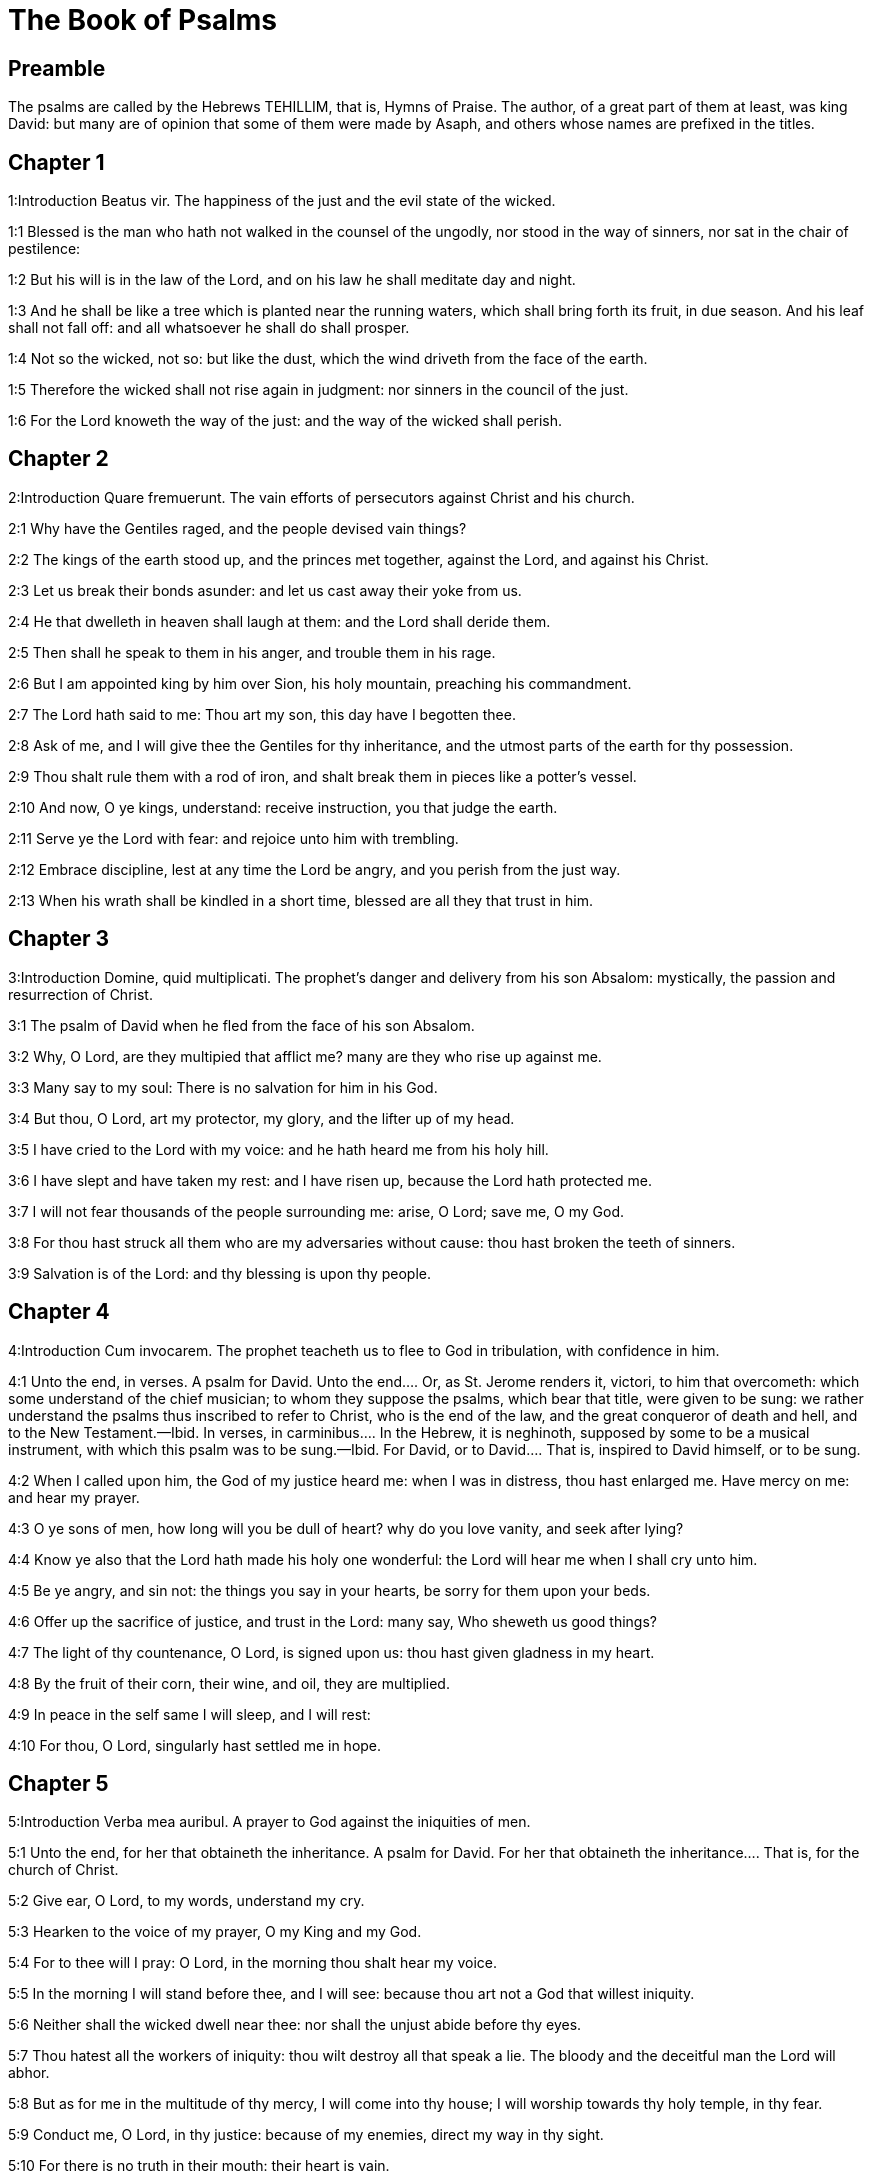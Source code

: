 = The Book of Psalms

== Preamble

The psalms are called by the Hebrews TEHILLIM, that is, Hymns of Praise. The author, of a great part of them at least, was king David: but many are of opinion that some of them were made by Asaph, and others whose names are prefixed in the titles.   

== Chapter 1

1:Introduction
Beatus vir.  The happiness of the just and the evil state of the wicked.  

1:1
Blessed is the man who hath not walked in the counsel of the ungodly, nor stood in the way of sinners, nor sat in the chair of pestilence:  

1:2
But his will is in the law of the Lord, and on his law he shall meditate day and night.  

1:3
And he shall be like a tree which is planted near the running waters, which shall bring forth its fruit, in due season. And his leaf shall not fall off: and all whatsoever he shall do shall prosper.  

1:4
Not so the wicked, not so: but like the dust, which the wind driveth from the face of the earth.  

1:5
Therefore the wicked shall not rise again in judgment: nor sinners in the council of the just.  

1:6
For the Lord knoweth the way of the just: and the way of the wicked shall perish.   

== Chapter 2

2:Introduction
Quare fremuerunt.  The vain efforts of persecutors against Christ and his church.  

2:1
Why have the Gentiles raged, and the people devised vain things?  

2:2
The kings of the earth stood up, and the princes met together, against the Lord, and against his Christ.  

2:3
Let us break their bonds asunder: and let us cast away their yoke from us.  

2:4
He that dwelleth in heaven shall laugh at them: and the Lord shall deride them.  

2:5
Then shall he speak to them in his anger, and trouble them in his rage.  

2:6
But I am appointed king by him over Sion, his holy mountain, preaching his commandment.  

2:7
The Lord hath said to me: Thou art my son, this day have I begotten thee.  

2:8
Ask of me, and I will give thee the Gentiles for thy inheritance, and the utmost parts of the earth for thy possession.  

2:9
Thou shalt rule them with a rod of iron, and shalt break them in pieces like a potter’s vessel.  

2:10
And now, O ye kings, understand: receive instruction, you that judge the earth.  

2:11
Serve ye the Lord with fear: and rejoice unto him with trembling.  

2:12
Embrace discipline, lest at any time the Lord be angry, and you perish from the just way.  

2:13
When his wrath shall be kindled in a short time, blessed are all they that trust in him.   

== Chapter 3

3:Introduction
Domine, quid multiplicati.  The prophet’s danger and delivery from his son Absalom: mystically, the passion and resurrection of Christ.  

3:1
The psalm of David when he fled from the face of his son Absalom.  

3:2
Why, O Lord, are they multipied that afflict me? many are they who rise up against me.  

3:3
Many say to my soul: There is no salvation for him in his God.  

3:4
But thou, O Lord, art my protector, my glory, and the lifter up of my head.  

3:5
I have cried to the Lord with my voice: and he hath heard me from his holy hill.  

3:6
I have slept and have taken my rest: and I have risen up, because the Lord hath protected me.  

3:7
I will not fear thousands of the people surrounding me: arise, O Lord; save me, O my God.  

3:8
For thou hast struck all them who are my adversaries without cause: thou hast broken the teeth of sinners.  

3:9
Salvation is of the Lord: and thy blessing is upon thy people.   

== Chapter 4

4:Introduction
Cum invocarem.  The prophet teacheth us to flee to God in tribulation, with confidence in him.  

4:1
Unto the end, in verses. A psalm for David.  Unto the end.... Or, as St. Jerome renders it, victori, to him that overcometh: which some understand of the chief musician; to whom they suppose the psalms, which bear that title, were given to be sung: we rather understand the psalms thus inscribed to refer to Christ, who is the end of the law, and the great conqueror of death and hell, and to the New Testament.—Ibid. In verses, in carminibus.... In the Hebrew, it is neghinoth, supposed by some to be a musical instrument, with which this psalm was to be sung.—Ibid. For David, or to David.... That is, inspired to David himself, or to be sung.  

4:2
When I called upon him, the God of my justice heard me: when I was in distress, thou hast enlarged me. Have mercy on me: and hear my prayer.  

4:3
O ye sons of men, how long will you be dull of heart? why do you love vanity, and seek after lying?  

4:4
Know ye also that the Lord hath made his holy one wonderful: the Lord will hear me when I shall cry unto him.  

4:5
Be ye angry, and sin not: the things you say in your hearts, be sorry for them upon your beds.  

4:6
Offer up the sacrifice of justice, and trust in the Lord: many say, Who sheweth us good things?  

4:7
The light of thy countenance, O Lord, is signed upon us: thou hast given gladness in my heart.  

4:8
By the fruit of their corn, their wine, and oil, they are multiplied.  

4:9
In peace in the self same I will sleep, and I will rest:  

4:10
For thou, O Lord, singularly hast settled me in hope.   

== Chapter 5

5:Introduction
Verba mea auribul.  A prayer to God against the iniquities of men.  

5:1
Unto the end, for her that obtaineth the inheritance. A psalm for David.  For her that obtaineth the inheritance.... That is, for the church of Christ.  

5:2
Give ear, O Lord, to my words, understand my cry.  

5:3
Hearken to the voice of my prayer, O my King and my God.  

5:4
For to thee will I pray: O Lord, in the morning thou shalt hear my voice.  

5:5
In the morning I will stand before thee, and I will see: because thou art not a God that willest iniquity.  

5:6
Neither shall the wicked dwell near thee: nor shall the unjust abide before thy eyes.  

5:7
Thou hatest all the workers of iniquity: thou wilt destroy all that speak a lie. The bloody and the deceitful man the Lord will abhor.  

5:8
But as for me in the multitude of thy mercy, I will come into thy house; I will worship towards thy holy temple, in thy fear.  

5:9
Conduct me, O Lord, in thy justice: because of my enemies, direct my way in thy sight.  

5:10
For there is no truth in their mouth: their heart is vain.  

5:11
Their throat is an open sepulchre: they dealt deceitfully with their tongues: judge them, O God. Let them fall from their devices: according to the multitude of their wickednesses cast them out: for they have provoked thee, O Lord.  

5:12
But let all them be glad that hope in thee: they shall rejoice for ever, and thou shalt dwell in them. And all they that love thy name shall glory in thee.  

5:13
For thou wilt bless the just. O Lord, thou hast crowned us, as with a shield of thy good will.   

== Chapter 6

6:Introduction
Domine, ne in furore.  A prayer of a penitent sinner, under the scourge of God. The first penitential psalm.  

6:1
Unto the end, in verses, a psalm for David, for the octave.  For the octave.... That is, to be sung on an instrument of eight strings. St. Augustine understands it mystically, of the last resurrection, and the world to come; which is, as it were, the octave, or eighth day, after the seven days of this mortal life: and for this octave, sinners must dispose themselves, like David, by bewailing their sins, whilst they are here upon earth.  

6:2
O Lord, rebuke me not in thy indignation, nor chastise me in thy wrath.  

6:3
Have mercy on me, O Lord, for I am weak: heal me, O Lord, for my bones are troubled.  

6:4
And my soul is troubled exceedingly: but thou, O Lord, how long?  

6:5
Turn to me, O Lord, and deliver my soul: O save me for thy mercy’s sake.  

6:6
For there is no one in death, that is mindful of thee: and who shall confess to thee in hell?  

6:7
I have laboured in my groanings, every night I will wash my bed: I will water my couch with my tears.  

6:8
My eye is troubled through indignation: I have grown old amongst all my enemies.  

6:9
Depart from me, all ye workers of iniquity: for the Lord hath heard the voice of my weeping.  

6:10
The Lord hath heard my supplication: the Lord hath received my prayer.  

6:11
Let all my enemies be ashamed, and be very much troubled: let them be turned back, and be ashamed very speedily.   

== Chapter 7

7:Introduction
Domine, Deus meus.  David, trusting in the justice of his cause, prayeth for God’s help against his enemies.  

7:1
The psalm of David, which he sung to the Lord, for the words of Chusi, the son of Jemini.  

7:2
O Lord, my God, in thee have I put my trust; save me from all them that persecute me, and deliver me.  

7:3
Lest at any time he seize upon my soul like a lion, while there is no one to redeem me, nor to save.  

7:4
O Lord, my God, if I have done this thing, if there be iniquity in my hands:  

7:5
If I have rendered to them that repaid me evils, let me deservedly fall empty before my enemies.  

7:6
Let the enemy pursue my soul, and take it, and tread down my life, on the earth, and bring down my glory to the dust.  

7:7
Rise up, O Lord, in thy anger: and be thou exalted in the borders of my enemies. And arise, O Lord, my God, in the precept which thou hast commanded:  

7:8
And a congregation of people shall surround thee. And for their sakes return thou on high.  

7:9
The Lord judgeth the people. Judge me, O Lord, according to my justice, and according to my innocence in me.  

7:10
The wickedness of sinners shall be brought to nought; and thou shalt direct the just: the searcher of hearts and reins is God.  

7:11
Just is my help from the Lord; who saveth the upright of heart.  

7:12
God is a just judge, strong and patient: is he angry every day?  

7:13
Except you will be converted, he will brandish his sword; he hath bent his bow, and made it ready.  

7:14
And in it he hath prepared the instruments of death, he hath made ready his arrows for them that burn.  For them that burn.... That is, against the persecutors of his saints.  

7:15
Behold he hath been in labour with injustice: he hath conceived sorrow, and brought forth iniquity.  

7:16
He hath opened a pit and dug it: and he is fallen into the hole he made.  

7:17
His sorrow shall be turned on his own head: and his iniquity shall come down upon his crown.  

7:18
I will give glory to the Lord according to his justice: and will sing to the name of the Lord the most high.   

== Chapter 8

8:Introduction
Domine, Dominus noster.  God is wonderful in his works; especially in mankind, singularly exalted by the incarnation of Christ.  

8:1
Unto the end, for the presses: a psalm for David.  The presses.... In Hebrew, Gittith, supposed to be a musical instrument.  

8:2
O Lord, our Lord, how admirable is thy name in the whole earth! For thy magnificence is elevated above the heavens.  

8:3
Out of the mouth of infants and of sucklings thou hast perfected praise, because of thy enemies, that thou mayst destroy the enemy and the avenger.  

8:4
For I will behold thy heavens, the works of thy fingers: the moon and the stars which thou hast founded.  

8:5
What is man, that thou art mindful of him? or the son of man, that thou visitest him?  

8:6
Thou hast made him a little less than the angels, thou hast crowned him with glory and honour:  

8:7
And hast set him over the works of thy hands.  

8:8
Thou hast subjected all things under his feet, all sheep and oxen: moreover, the beasts also of the fields.  

8:9
The birds of the air, and the fishes of the sea, that pass through the paths of the sea.  

8:10
O Lord, our Lord, how admirable is thy name in the whole earth!   

== Chapter 9

9:Introduction
Confitebor tibi, Domine. The church praiseth God for his protection against her enemies.  

9:1
Unto the end, for the hidden things of the Son. A psalm for David.  The hidden things of the Son.... The humility and sufferings of Christ, the Son of God; and of good Christians, who are his sons by adoption; are called hidden things, with regard to the children of this world, who know not the value and merit of them.  

9:2
I will give praise to thee, O Lord, with my whole heart: I will relate all thy wonders.  

9:3
I will be glad, and rejoice in thee: I will sing to thy name, O thou most high.  

9:4
When my enemy shall be turned back: they shall be weakened, and perish before thy face.  

9:5
For thou hast maintained my judgment and my cause: thou hast sat on the throne, who judgest justice.  

9:6
Thou hast rebuked the Gentiles, and the wicked one hath perished; thou hast blotted out their name for ever and ever.  

9:7
The swords of the enemy have failed unto the end: and their cities thou hast destroyed. Their memory hath perished with a noise:  

9:8
But the Lord remaineth for ever. He hath prepared his throne in judgment:  

9:9
And he shall judge the world in equity, he shall judge the people in justice.  

9:10
And the Lord is become a refuge for the poor: a helper in due time in tribulation.  

9:11
And let them trust in thee who know thy name: for thou hast not forsaken them that seek thee, O Lord.  

9:12
Sing ye to the Lord, who dwelleth in Sion: declare his ways among the Gentiles:  

9:13
For requiring their blood, he hath remembered them: he hath not forgotten the cry of the poor.  

9:14
Have mercy on me, O Lord: see my humiliation which I suffer from my enemies.  

9:15
Thou that liftest me up from the gates of death, that I may declare all thy praises in the gates of the daughter of Sion.  

9:16
I will rejoice in thy salvation: the Gentiles have stuck fast in the destruction which they prepared. Their foot hath been taken in the very snare which they hid.  

9:17
The Lord shall be known when he executeth judgments: the sinner hath been caught in the works of his own hands.  

9:18
The wicked shall be turned into hell, all the nations that forget God.  

9:19
For the poor man shall not be forgotten to the end: the patience of the poor shall not perish for ever.  

9:20
Arise, O Lord, let not man be strengthened: let the Gentiles be judged in thy sight.  

9:21
Appoint, O Lord, a lawgiver over them: that the Gentiles may know themselves to be but men.  Here the late Hebrew doctors divide this psalm into two, making ver. 22 the beginning of Psalm 10. And again they join Psalms 146 and 147 into one, in order that the whole number of psalms should not exceed 150. And in this manner the psalms are numbered in the Protestant Bible.  Psalm 10 according to the Hebrews.  9a:1. Why, O Lord, hast thou retired afar off? why dost thou slight us in our wants, in the time of trouble?  9a:2. Whilst the wicked man is proud, the poor is set on fire: they are caught in the counsels which they devise.  9a:3. For the sinner is praised in the desires of his soul: and the unjust man is blessed.  9a:4. The sinner hath provoked the Lord, according to the multitude of his wrath, he will not seek him:  9a:5. God is not before his eyes: his ways are filthy at all times. Thy judgments are removed from his sight: he shall rule over all his enemies.  9a:6. For he hath said in his heart: I shall not be moved from generation to generation, and shall be without evil.  9a:7. His mouth is full of cursing, and of bitterness, and of deceit: under his tongue are labour and sorrow.  9a:8. He sitteth in ambush with the rich, in private places, that he may kill the innocent.  9a:9. His eyes are upon the poor man: he lieth in wait, in secret, like a lion in his den. He lieth in ambush, that he may catch the poor man: so catch the poor, whilst he draweth him to him.  9a:10. In his net he will bring him down, he will crouch and fall, when he shall have power over the poor.  9a:11. For he hath said in his heart: God hath forgotten, he hath turned away his face, not to see to the end.  9a:12. Arise, O Lord God, let thy hand be exalted: forget not the poor.  9a:13. Wherefore hath the wicked provoked God? for he hath said in his heart: He will not require it.  9a:14. Thou seest it, for thou considerest labour and sorrow: that thou mayst deliver them into thy hands. To thee is the poor man left: thou wilt be a helper to the orphan.  9a:15. Break thou the arm of the sinner and of the malignant: his sin shall be sought, and shall not be found.  9a:16. The Lord shall reign to eternity, yea, for ever and ever: ye Gentiles shall perish from his land.  9a:17. The Lord hath heard the desire of the poor: thy ear hath heard the preparation of their heart.  9a:18. To judge for the fatherless and for the humble, that man may no more presume to magnify himself upon earth.   

== Chapter 10

10:Introduction
In Domino confido.  The just man’s confidence in God in the midst of persecutions.  

10:1
Unto the end. A psalm to David.  

10:2
In the Lord I put my trust: how then do you say to my soul: Get thee away from hence to the mountain, like a sparrow.  

10:3
For, lo, the wicked have bent their bow: they have prepared their arrows in the quiver, to shoot in the dark the upright of heart.  

10:4
For they have destroyed the things which thou hast made: but what has the just man done?  

10:5
The Lord is in his holy temple, the Lord’s throne is in heaven. His eyes look on the poor man: his eyelids examine the sons of men.  

10:6
The Lord trieth the just and the wicked: but he that loveth iniquity, hateth his own soul.  

10:7
He shall rain snares upon sinners: fire and brimstone, and storms of winds, shall be the portion of their cup.  

10:8
For the Lord is just, and hath loved justice: his countenance hath beheld righteousness.   

== Chapter 11

11:Introduction
Salvum me fac.  The prophet calls for God’s help against the wicked.  

11:1
Unto the end: for the octave, a psalm for David.  

11:2
Save me, O Lord, for there is now no saint: truths are decayed from among the children of men.  

11:3
They have spoken vain things, every one to his neighbour: with deceitful lips, and with a double heart have they spoken.  

11:4
May the Lord destroy all deceitful lips, and the tongue that speaketh proud things.  

11:5
Who have said: We will magnify our tongue: our lips are our own: who is Lord over us?  

11:6
By reason of the misery of the needy, and the groans of the poor, now will I arise, saith the Lord. I will set him in safety: I will deal confidently in his regard.  

11:7
The words of the Lord are pure words: as silver tried by the fire, purged from the earth, refined seven times.  

11:8
Thou, O Lord, wilt preserve us: and keep us from this generation for ever.  

11:9
The wicked walk round about: according to thy highness, thou hast multiplied the children of men.   

== Chapter 12

12:Introduction
Usquequo, Domine.  A prayer in tribulation.  

12:1
Unto the end, a psalm for David. How long, O Lord, wilt thou forget me unto the end? how long dost thou turn away thy face from me?  

12:2
How long shall I take counsels in my soul, sorrow in my heart all the day?  

12:3
How long shall my enemy be exalted over Me?  

12:4
Consider, and hear me, O Lord, my God. Enlighten my eyes, that I never sleep in death:  

12:5
Lest at any time my enemy say: I have prevailed against him. They that trouble me, will rejoice when I am moved:  

12:6
But I have trusted in thy mercy. My heart shall rejoice in thy salvation: I will sing to the Lord, who giveth me good things: yea, I will sing to the name of the Lord, the most high.   

== Chapter 13

13:Introduction
Dixit insipiens.  The general corruption of man before our redemption by Christ.  

13:1
Unto the end, a psalm for David. The fool hath said in his heart: There is no God. They are corrupt, and are become abominable in their ways: there is none that doth good, no not one.  

13:2
The Lord hath looked down from heaven upon the children of men, to see if there be any that understand and seek God.  

13:3
They are all gone aside, they are become unprofitable together: there is none that doth good: no not one. Their throat is an open sepulchre; with their tongues they acted deceitfully: the poison of asps is under their lips. Their mouth is full of cursing and bitterness; their feet are swift to shed blood. Destruction and unhappiness in their ways; and the way of peace they have not known: there is no fear of God before their eyes.  

13:4
Shall not all they know that work iniquity, who devour my people as they eat bread?  

13:5
They have not called upon the Lord: there have they trembled for fear, where there was no fear.  

13:6
For the Lord is in the just generation: you have confounded the counsel of the poor man; but the Lord is his hope.  

13:7
Who shall give out of Sion the salvation of Israel? when the Lord shall have turned away the captivity of his people, Jacob shall rejoice, and Israel shall be glad.   

== Chapter 14

14:Introduction
Domine, quis habitabit.  What kind of men shall dwell in the heavenly Sion.  

14:1
A psalm for David. Lord, who shall dwell in thy tabernacle? or who shall rest in thy holy hill?  

14:2
He that walketh without blemish, and worketh justice:  

14:3
He that speaketh truth in his heart, who hath not used deceit in his tongue: Nor hath done evil to his neighbour: nor taken up a reproach against his neighbours.  

14:4
In his sight the malignant is brought to nothing: but he glorifieth them that fear the Lord. He that sweareth to his neighbour, and deceiveth not;  

14:5
He that hath not put out his money to usury, nor taken bribes against the innocent: He that doth these things, shall not be moved for ever.   

== Chapter 15

15:Introduction
Conserva me, Domine.  Christ’s future victory and triumph over the world and death.  

15:1
The inscription of a title to David himself. Preserve me, O Lord, for I have put my trust in thee.  The inscription of a title.... That is, of a pillar or monument, staylographia: which is as much as to say, that this psalm is most worthy to be engraved on an everlasting monument.  

15:2
I have said to the Lord, thou art my God, for thou hast no need of my goods.  

15:3
To the saints, who are in his land, he hath made wonderful all my desires in them.  

15:4
Their infirmities were multiplied: afterwards they made haste. I will not gather together their meetings for bloodofferings: nor will I be mindful of their names by my lips.  

15:5
The Lord is the portion of my inheritance and of my cup: it is thou that wilt restore my inheritance to me.  

15:6
The lines are fallen unto me in goodly places: for my inheritance is goodly to me.  

15:7
I will bless the Lord, who hath given me understanding: moreover, my reins also have corrected me even till night.  

15:8
I set the Lord always in my sight: for he is at my right hand, that I be not moved.  

15:9
Therefore my heart hath been glad, and my tongue hath rejoiced: moreover, my flesh also shall rest in hope.  

15:10
Because thou wilt not leave my soul in hell; nor wilt thou give thy holy one to see corruption.  

15:11
Thou hast made known to me the ways of life, thou shalt fill me with joy with thy countenance: at thy right hand are delights even to the end.   

== Chapter 16

16:Introduction
Exaudi, Domine, justitiam.  A just man’s prayer in tribulation against the malice of his enemy.  

16:1
The prayer of David. Hear, O Lord, my justice: attend to my supplication. Give ear unto my prayer, which proceedeth not from deceitful lips.  

16:2
Let my judgment come forth from thy countenance: let thy eyes behold the things that are equitable.  

16:3
Thou hast proved my heart, and visited it by night, thou hast tried me by fire: and iniquity hath not been found in me.  

16:4
That my mouth may not speak the works of men: for the sake of the words of thy lips, I have kept hard ways.  

16:5
Perfect thou my goings in thy paths: that my footsteps be not moved.  

16:6
I have cried to thee, for thou, O God, hast heard me: O incline thy ear unto me, and hear my words.  

16:7
Shew forth thy wonderful mercies; thou who savest them that trust in thee.  

16:8
From them that resist thy right hand keep me, as the apple of thy eye. Protect me under the shadow of thy wings.  

16:9
From the face of the wicked who have afflicted me. My enemies have surrounded my soul:  

16:10
They have shut up their fat: their mouth hath spoken proudly.  Their fat.... That is, their bowels of compassion: for they have none for me.  

16:11
They have cast me forth, and now they have surrounded me: they have set their eyes bowing down to the earth.  

16:12
They have taken me, as a lion prepared for the prey; and as a young lion dwelling in secret places.  

16:13
Arise, O Lord, disappoint him and supplant him; deliver my soul from the wicked one; thy sword  

16:14
From the enemies of thy hand. O Lord, divide them from the few of the earth in their life: their belly is filled from thy hidden stores. They are full of children: and they have left to their little ones the rest of their substance.  Divide them from the few, etc.... That is, cut them off from the earth, and the few trifling things thereof; which they are so proud of, or divide them from the few; that is, from thy elect, who are but few; that they may no longer have it in their power to oppress them. It is not meant by way of a curse or imprecation; but, as many other the like passages in the psalms, by way of a prediction, or prophecy of what should come upon them, in punishment of their wickedness. Ibid. Thy hidden stores.... Thy secret treasures, out of which thou furnishest those earthly goods, which, with a bountiful hand thou hast distributed both to the good and the bad.  

16:15
But as for me, I will appear before thy sight in justice: I shall be satisfied when thy glory shall appear.   

== Chapter 17

17:Introduction
Diligam te, Domine.  David’s thanks to God for his delivery from all his enemies.  

17:1
Unto the end, for David, the servant of the Lord, who spoke to the Lord the words of this canticle, in the day that the Lord delivered him from the hand of all his enemies, and from the hand of Saul: and he said:  

17:2
I will love thee, O Lord, my strength:  

17:3
The Lord is my firmament, my refuge, and my deliverer. My God is my helper, and in him will I put my trust. My protector, and the horn of my salvation, and my support.  

17:4
Praising, I will call upon the Lord: and I shall be saved from my enemies.  

17:5
The sorrows of death surrounded me: and the torrents of iniquity troubled me.  

17:6
The sorrows of hell encompassed me: and the snares of death prevented me.  

17:7
In my affliction I called upon the Lord, and I cried to my God: And he heard my voice from his holy temple: and my cry before him came into his ears.  

17:8
The earth shook and trembled: the foundations of the mountains were troubled and were moved, because he was angry with them.  

17:9
There went up a smoke in his wrath: and a fire flamed from his face: coals were kindled by it.  

17:10
He bowed the heavens, and came down, and darkness was under his feet.  

17:11
And he ascended upon the cherubim, and he flew; he flew upon the wings of the winds.  

17:12
And he made darkness his covert, his pavilion round about him: dark waters in the clouds of the air.  

17:13
At the brightness that was before him the clouds passed, hail and coals of fire.  

17:14
And the Lord thundered from heaven, and the Highest gave his voice: hail and coals of fire.  

17:15
And he sent forth his arrows, and he scattered them: he multiplied lightnings, and troubled them.  

17:16
Then the fountains of waters appeared, and the foundations of the world were discovered: At thy rebuke, O Lord, at the blast of the spirit of thy wrath.  

17:17
He sent from on high, and took me: and received me out of many waters.  

17:18
He delivered me from my strongest enemies, and from them that hated me: for they were too strong for me.  

17:19
They prevented me in the day of my affliction: and the Lord became my protector.  

17:20
And he brought me forth into a large place: he saved me, because he was well pleased with me.  

17:21
And the Lord will reward me according to my justice; and will repay me according to the cleanness of my hands:  

17:22
Because I have kept the ways of the Lord; and have not done wickedly against my God.  

17:23
For all his judgments are in my sight: and his justices I have not put away from me.  

17:24
And I shall be spotless with him: and shall keep myself from my iniquity.  

17:25
And the Lord will reward me according to my justice: and according to the cleanness of my hands before his eyes.  

17:26
With the holy thou wilt be holy; and with the innocent man thou wilt be innocent:  

17:27
And with the elect thou wilt be elect: and with the perverse thou wilt be perverted.  

17:28
For thou wilt save the humble people; but wilt bring down the eyes of the proud.  

17:29
For thou lightest my lamp, O Lord: O my God, enlighten my darkness.  

17:30
For by thee I shall be delivered from temptation; and through my God I shall go over a wall.  

17:31
As for my God, his way is undefiled: the words of the Lord are fire-tried: he is the protector of all that trust in him.  

17:32
For who is God but the Lord? or who is God but our God?  

17:33
God, who hath girt me with strength; and made my way blameless.  

17:34
Who hath made my feet like the feet of harts: and who setteth me upon high places.  

17:35
Who teacheth my hands to war: and thou hast made my arms like a brazen bow.  

17:36
And thou hast given me the protection of thy salvation: and thy right hand hath held me up: And thy discipline hath corrected me unto the end: and thy discipline, the same shall teach me.  

17:37
Thou hast enlarged my steps under me; and my feet are not weakened.  

17:38
I will pursue after my enemies, and overtake them: and I will not turn again till they are consumed.  

17:39
I will break them, and they shall not be able to stand: they shall fall under my feet.  

17:40
And thou hast girded me with strength unto battle; and hast subdued under me them that rose up against me.  

17:41
And thou hast made my enemies turn their back upon me, and hast destroyed them that hated me.  

17:42
They cried, but there was none to save them, to the Lord: but he heard them not.  

17:43
And I shall beat them as small as the dust before the wind; I shall bring them to nought, like the dirt in the streets.  

17:44
Thou wilt deliver me from the contradictions of the people; thou wilt make me head of the Gentiles.  

17:45
A people which I knew not, hath served me: at the hearing of the ear they have obeyed me.  

17:46
The children that are strangers have lied to me, strange children have faded away, and have halted from their paths.  

17:47
The Lord liveth, and blessed be my God, and let the God of my salvation be exalted.  

17:48
O God, who avengest me, and subduest the people under me, my deliverer from my enraged enemies.  

17:49
And thou wilt lift me up above them that rise up against me: from the unjust man thou wilt deliver me.  

17:50
Therefore will I give glory to thee, O Lord, among the nations, and I will sing a psalm to thy name.  

17:51
Giving great deliverance to his king, and shewing mercy to David, his anointed: and to his seed for ever.   

== Chapter 18

18:Introduction
Coeli enarrant.  The works of God shew forth his glory: his law is greatly to be esteemed and loved.  

18:1
Unto the end. A Psalm for David.  

18:2
The heavens shew forth the glory of God, and the firmament declareth the work of his hands.  

18:3
Day to day uttereth speech, and night to night sheweth knowledge.  

18:4
There are no speeches nor languages, where their voices are not heard.  

18:5
Their sound hath gone forth into all the earth: and their words unto the ends of the world.  

18:6
He hath set his tabernacle in the sun: and he as a bridegroom coming out of his bridechamber, Hath rejoiced as a giant to run the way:  

18:7
His going out is from the end of heaven, And his circuit even to the end thereof: and there is no one that can hide himself from his heat.  

18:8
The law of the Lord is unspotted, converting souls: the testimony of the Lord is faithful, giving wisdom to little ones.  

18:9
The justices of the Lord are right, rejoicing hearts: the commandment of the Lord is lightsome, enlightening the eyes.  

18:10
The fear of the Lord is holy, enduring for ever and ever: the judgments of the Lord are true, justified in themselves.  

18:11
More to be desired than gold and many precious stones: and sweeter than honey and the honeycomb.  

18:12
For thy servant keepeth them, and in keeping them there is a great reward.  

18:13
Who can understand sins? from my secret ones cleanse me, O Lord:  

18:14
And from those of others spare thy servant. If they shall have no dominion over me, then shall I be without spot: and I shall be cleansed from the greatest sin.  

18:15
And the words of my mouth shall be such as may please: and the meditation of my heart always in thy sight. O Lord, my helper and my Redeemer.   

== Chapter 19

19:Introduction
Exaudiat te Dominus.  A prayer for the king.  

19:1
Unto the end. A psalm for David.  

19:2
May the Lord hear thee in the day of tribulation: may the name of the God of Jacob protect thee.  

19:3
May he send thee help from the sanctuary: and defend thee out of Sion.  

19:4
May he be mindful of all thy sacrifices: and may thy whole burntoffering be made fat.  

19:5
May he give thee according to thy own heart; and confirm all thy counsels.  

19:6
We will rejoice in thy salvation; and in the name of our God we shall be exalted.  

19:7
The Lord fulfil all thy petitions: now have I known that the Lord hath saved his anointed. He will hear him from his holy heaven: the salvation of his right hand is in powers.  The salvation of his right hand is in powers.... That is, in strength. His right hand is strong and mighty to save them that trust in him.  

19:8
Some trust in chariots, and some in horses: but we will call upon the name of the Lord, our God.  

19:9
They are bound, and have fallen: but we are risen, and are set upright. O Lord, save the king: and hear us in the day that we shall call upon thee.   

== Chapter 20

20:Introduction
Domine, in virtute.  Praise to God for Christ’s exaltation after his passion.  

20:1
Unto the end. A psalm for David.  

20:2
In thy strength, O Lord, the king shall joy; and in thy salvation he shall rejoice exceedingly.  

20:3
Thou hast given him his heart’s desire: and hast not withholden from him the will of his lips.  

20:4
For thou hast prevented him with blessings of sweetness: thou hast set on his head a crown of precious stones.  

20:5
He asked life of thee: and thou hast given him length of days for ever and ever.  

20:6
His glory is great in thy salvation: glory and great beauty shalt thou lay upon him.  

20:7
For thou shalt give him to be a blessing for ever and ever: thou shalt make him joyful in gladness with thy countenance.  

20:8
For the king hopeth in the Lord: and through the mercy of the most High he shall not be moved.  

20:9
Let thy hand be found by all thy enemies: let thy right hand find out all them that hate thee.  

20:10
Thou shalt make them as an oven of fire, in the time of thy anger: the Lord shall trouble them in his wrath, and fire shall devour them.  

20:11
Their fruit shalt thou destroy from the earth: and their seed from among the children of men.  

20:12
For they have intended evils against thee: they have devised counsels which they have not been able to establish.  

20:13
For thou shalt make them turn their back: in thy remnants thou shalt prepare their face.  In thy remnants thou shalt prepare their face.... Or thou shalt set thy remnants against their faces. That is, thou shalt make them see what punishments remain for them hereafter from thy justice. Instead of remnants, St. Jerome renders it funes, that is, cords or strings, viz., of the bow of divine justice, from which God directs his arrows against the faces of his enemies.  

20:14
Be thou exalted, O Lord, in thy own strength: we will sing and praise thy power.   

== Chapter 21

21:Introduction
Deus Deus meus.  Christ’s passion: and the conversion of the Gentiles.  

21:1
Unto the end, for the morning protection, a psalm for David.  

21:2
O God my God, look upon me: why hast thou forsaken me? Far from my salvation are the words of my sins.  The words of my sins.... That is, the sins of the world, which I have taken upon myself, cry out against me, and are the cause of all my sufferings.  

21:3
O my God, I shall cry by day, and thou wilt not hear: and by night, and it shall not be reputed as folly in me.  

21:4
But thou dwellest in the holy place, the praise of Israel.  

21:5
In thee have our fathers hoped: they have hoped, and thou hast delivered them.  

21:6
They cried to thee, and they were saved: they trusted in thee, and were not confounded.  

21:7
But I am a worm, and no man: the reproach of men, and the outcast of the people.  

21:8
All they that saw me have laughed me to scorn: they have spoken with the lips, and wagged the head.  

21:9
He hoped in the Lord, let him deliver him: let him save him, seeing he delighteth in him.  

21:10
For thou art he that hast drawn me out of the womb: my hope from the breasts of my mother.  

21:11
I was cast upon thee from the womb. From my mother’s womb thou art my God,  

21:12
Depart not from me. For tribulation is very near: for there is none to help me.  

21:13
Many calves have surrounded me: fat bulls have besieged me.  21:14.They have opened their mouths against me, as a lion ravening and roaring.  

21:15
I am poured out like water; and all my bones are scattered. My heart is become like wax melting in the midst of my bowels.  

21:16
My strength is dried up like a potsherd, and my tongue hath cleaved to my jaws: and thou hast brought me down into the dust of death.  

21:17
For many dogs have encompassed me: the council of the malignant hath besieged me. They have dug my hands and feet.  

21:18
They have numbered all my bones. And they have looked and stared upon me.  

21:19
They parted my garments amongst them; and upon my vesture they cast lots.  

21:20
But thou, O Lord, remove not thy help to a distance from me; look towards my defence.  

21:21
Deliver, O God, my soul from the sword: my only one from the hand of the dog.  

21:22
Save me from the lion’s mouth; and my lowness from the horns of the unicorns.  

21:23
I will declare thy name to my brethren: in the midst of the church will I praise thee.  

21:24
Ye that fear the Lord, praise him: all ye the seed of Jacob, glorify him.  

21:25
Let all the seed of Israel fear him: because he hath not slighted nor despised the supplication of the poor man. Neither hath he turned away his face from me: and when I cried to him he heard me.  

21:26
With thee is my praise in a great church: I will pay my vows in the sight of them that fear him.  

21:27
The poor shall eat and shall be filled: and they shall praise the Lord that seek him: their hearts shall live for ever and ever.  

21:28
All the ends of the earth shall remember, and shall be converted to the Lord: And all the kindreds of the Gentiles shall adore in his sight.  

21:29
For the kingdom is the Lord’s; and he shall have dominion over the nations.  

21:30
All the fat ones of the earth have eaten and have adored: all they that go down to the earth shall fall before him.  

21:31
And to him my soul shall live: and my seed shall serve him.  

21:32
There shall be declared to the Lord a generation to come: and the heavens shall shew forth his justice to a people that shall be born, which the Lord hath made.   

== Chapter 22

22:Introduction
Dominus regit me.  God’s spiritual benefits to faithful souls.  

22:1
A psalm for David. The Lord ruleth me: and I shall want nothing.  Ruleth me.... In Hebrew, Is my shepherd, viz., to feed, guide, and govern me.  

22:2
He hath set me in a place of pasture. He hath brought me up, on the water of refreshment:  

22:3
He hath converted my soul. He hath led me on the paths of justice, for his own name’s sake.  

22:4
For though I should walk in the midst of the shadow of death, I will fear no evils, for thou art with me. Thy rod and thy staff, they have comforted me.  

22:5
Thou hast prepared a table before me against them that afflict me. Thou hast anointed my head with oil; and my chalice which inebriateth me, how goodly is it!  

22:6
And thy mercy will follow me all the days of my life. And that I may dwell in the house of the Lord unto length of days.   

== Chapter 23

23:Introduction
Domini est terra.  Who are they that shall ascend to heaven: Christ’s triumphant ascension thither.  

23:1
On the first day of the week, a psalm for David. The earth is the Lord’s and the fulness thereof: the world, and all they that dwell therein.  

23:2
For he hath founded it upon the seas; and hath prepared it upon the rivers.  

23:3
Who shall ascend into the mountain of the Lord: or who shall stand in his holy place?  

23:4
The innocent in hands, and clean of heart, who hath not taken his soul in vain, nor sworn deceitfully to his neighbour.  

23:5
He shall receive a blessing from the Lord, and mercy from God his Saviour.  

23:6
This is the generation of them that seek him, of them that seek the face of the God of Jacob.  

23:7
Lift up your gates, O ye princes, and be ye lifted up, O eternal gates: and the King of Glory shall enter in.  

23:8
Who is this King of Glory? the Lord who is strong and mighty: the Lord mighty in battle.  

23:9
Lift up your gates, O ye princes, and be ye lifted up, O eternal gates: and the King of Glory shall enter in.  

23:10
Who is this King of Glory? the Lord of hosts, he is the King of Glory.   

== Chapter 24

24:Introduction
Ad te, Domine, levavi.  A prayer for grace, mercy, and protection against our enemies.  

24:1
Unto the end, a psalm for David. To thee, O Lord, have I lifted up my soul.  

24:2
In thee, O my God, I put my trust; let me not be ashamed.  

24:3
Neither let my enemies laugh at me: for none of them that wait on thee shall be confounded.  

24:4
Let all them be confounded that act unjust things without cause. Shew, O Lord, thy ways to me, and teach me thy paths.  

24:5
Direct me in thy truth, and teach me; for thou art God my Saviour; and on thee have I waited all the day long.  

24:6
Remember, O Lord, thy bowels of compassion; and thy mercies that are from the beginning of the world.  

24:7
The sins of my youth and my ignorances do not remember. According to thy mercy remember thou me: for thy goodness’ sake, O Lord.  

24:8
The Lord is sweet and righteous: therefore he will give a law to sinners in the way.  

24:9
He will guide the mild in judgment: he will teach the meek his ways.  

24:10
All the ways of the Lord are mercy and truth, to them that seek after his covenant and his testimonies.  

24:11
For thy name’s sake, O Lord, thou wilt pardon my sin: for it is great.  

24:12
Who is the man that feareth the Lord? He hath appointed him a law in the way he hath chosen.  

24:13
His soul shall dwell in good things: and his seed shall inherit the land.  

24:14
The Lord is a firmament to them that fear him: and his covenant shall be made manifest to them.  

24:15
My eyes are ever towards the Lord: for he shall pluck my feet out of the snare.  

24:16
Look thou upon me, and have mercy on me; for I am alone and poor.  

24:17
The troubles of my heart are multiplied: deliver me from my necessities.  

24:18
See my abjection and my labour; and forgive me all my sins.  

24:19
Consider my enemies for they are multiplied, and have hated me with an unjust hatred.  

24:20
Keep thou my soul, and deliver me: I shall not be ashamed, for I have hoped in thee.  

24:21
The innocent and the upright have adhered to me: because I have waited on thee.  

24:22
Deliver Israel, O God, from all his tribulations.   

== Chapter 25

25:Introduction
Judica me, Domine.  David’s prayer to God in his distress, to be delivered, that he may come to worship him in his tabernacle.  

25:1
Unto the end, a psalm for David. Judge me, O Lord, for I have walked in my innocence: and I have put my trust in the Lord, and shall not be weakened.  

25:2
Prove me, O Lord, and try me; burn my reins and my heart.  

25:3
For thy mercy is before my eyes; and I am well pleased with thy truth.  

25:4
I have not sat with the council of vanity: neither will I go in with the doers of unjust things.  

25:5
I have hated the assembly of the malignant; and with the wicked I will not sit.  

25:6
I will wash my hands among the innocent; and will compass thy altar, O Lord:  

25:7
That I may hear the voice of thy praise: and tell of all thy wondrous works.  

25:8
I have loved, O Lord, the beauty of thy house; and the place where thy glory dwelleth.  

25:9
Take not away my soul, O God, with the wicked: nor my life with bloody men:  

25:10
In whose hands are iniquities: their right hand is filled with gifts.  

25:11
But as for me, I have walked in my innocence: redeem me, and have mercy on me.  

25:12
My foot hath stood in the direct way: in the churches I will bless thee, O Lord.   

== Chapter 26

26:Introduction
Dominus illuminatio.  David’s faith and hope in God.  

26:1
The psalm of David before he was anointed. The Lord is my light and my salvation, whom shall I fear? The Lord is the protector of my life: of whom shall I be afraid?  

26:2
Whilst the wicked draw near against me, to eat my flesh. My enemies that trouble me, have themselves been weakened, and have fallen.  

26:3
If armies in camp should stand together against me, my heart shall not fear. If a battle should rise up against me, in this will I be confident.  

26:4
One thing I have asked of the Lord, this will I seek after; that I may dwell in the house of the Lord all the days of my life. That I may see the delight of the Lord, and may visit his temple.  

26:5
For he hath hidden me in his tabernacle; in the day of evils, he hath protected me in the secret place of his tabernacle.  

26:6
He hath exalted me upon a rock: and now he hath lifted up my head above my enemies. I have gone round, and have offered up in his tabernacle a sacrifice of jubilation: I will sing, and recite a psalm to the Lord.  

26:7
Hear, O Lord, my voice, with which I have cried to thee: have mercy on me and hear me.  

26:8
My heart hath said to thee: My face hath sought thee: thy face, O Lord, will I still seek.  

26:9
Turn not away thy face from me; decline not in thy wrath from thy servant. Be thou my helper, forsake me not; do not thou despise me, O God my Saviour.  

26:10
For my father and my mother have left me: but the Lord hath taken me up.  

26:11
Set me, O Lord, a law in thy way, and guide me in the right path, because of my enemies.  

26:12
Deliver me not over to the will of them that trouble me; for unjust witnesses have risen up against me; and iniquity hath lied to itself.  

26:13
I believe to see the good things of the Lord in the land of the living.  

26:14
Expect the Lord, do manfully, and let thy heart take courage, and wait thou for the Lord.   

== Chapter 27

27:Introduction
Ad te, Domine, clamabo.  David’s prayer that his enemies may not prevail over him.  

27:1
A psalm for David himself. Unto thee will I cry, O Lord: O my God, be not thou silent to me: lest if thou be silent to me, I become like them that go down into the pit.  

27:2
Hear, O Lord, the voice of my supplication, when I pray to thee; when I lift up my hands to thy holy temple.  

27:3
Draw me not away together with the wicked; and with the workers of iniquity destroy me not: Who speak peace with their neighbour, but evils are in their hearts.  

27:4
Give them according to their works, and according to the wickedness of their inventions. According to the works of their hands give thou to them: render to them their reward.  

27:5
Because they have not understood the works of the Lord, and the operations of his hands: thou shalt destroy them, and shalt not build them up.  

27:6
Blessed be the Lord, for he hath heard the voice of my supplication.  

27:7
The Lord is my helper and my protector: in him hath my heart confided, and I have been helped. And my flesh hath flourished again, and with my will I will give praise to him.  

27:8
The Lord is the strength of his people, and the protector of the salvation of his anointed.  

27:9
Save, O Lord, thy people, and bless thy inheritance: and rule them and exalt them for ever.   

== Chapter 28

28:Introduction
Afferte Domino.  An invitation to glorify God, with a commemoration of his mighty works.  

28:1
A psalm for David, at the finishing of the tabernacle. Bring to the Lord, O ye children of God: bring to the Lord the offspring of rams.  

28:2
Bring to the Lord glory and honour: bring to the Lord glory to his name: adore ye the Lord in his holy court.  

28:3
The voice of the Lord is upon the waters; the God of majesty hath thundered, The Lord is upon many waters.  

28:4
The voice of the Lord is in power; the voice of the Lord in magnificence.  

28:5
The voice of the Lord breaketh the cedars: yea, the Lord shall break the cedars of Libanus.  

28:6
And shall reduce them to pieces, as a calf of Libanus, and as the beloved son of unicorns.  Shall reduce them to pieces, etc.... In Hebrew, shall make them to skip like a calf. The psalmist here describes the effects of thunder (which he calls the voice of the Lord) which sometimes breaks down the tallest and strongest trees; and makes their broken branches skip, etc. All this is to be understood mystically of the powerful voice of God’s word in his church; which has broken the pride of the great ones of this world, and brought many of them meekly and joyfully to submit their necks to the sweet yoke of Christ.  

28:7
The voice of the Lord divideth the flame of fire:  

28:8
The voice of the Lord shaketh the desert: and the Lord shall shake the desert of Cades.  

28:9
The voice of the Lord prepareth the stags: and he will discover the thick woods: and in his temple all shall speak his glory.  

28:10
The Lord maketh the flood to dwell: and the Lord shall sit king for ever. The Lord will give strength to his people: the Lord will bless his people with peace.   

== Chapter 29

29:Introduction
Exaltabo te, Domine.  David praiseth God for his deliverance, and his merciful dealings with him.  

29:1
A psalm of a canticle, at the dedication of David’s house.  

29:2
I will extol thee, O Lord, for thou hast upheld me: and hast not made my enemies to rejoice over me.  

29:3
O Lord my God, I have cried to thee, and thou hast healed me.  

29:4
Thou hast brought forth, O Lord, my soul from hell: thou hast saved me from them that go down into the pit.  

29:5
Sing to the Lord, O ye his saints: and give praise to the memory of his holiness.  

29:6
For wrath is in his indignation; and life in his good will. In the evening weeping shall have place, and in the morning gladness.  

29:7
And in my abundance I said: I shall never be moved.  

29:8
O Lord, in thy favour, thou gavest strength to my beauty. Thou turnedst away thy face from me, and I became troubled.  

29:9
To thee, O Lord, will I cry: and I will make supplication to my God.  

29:10
What profit is there in my blood, whilst I go down to corruption? Shall dust confess to thee, or declare thy truth?  

29:11
The Lord hath heard, and hath had mercy on me: the Lord became my helper.  

29:12
Thou hast turned for me my mourning into joy: thou hast cut my sackcloth, and hast compassed me with gladness:  

29:13
To the end that my glory may sing to thee, and I may not regret: O Lord my God, I will give praise to thee for ever.   

== Chapter 30

30:Introduction
In te, Domine, speravi.  A prayer of a just man under affliction.  

30:1
Unto the end, a psalm for David, in an ecstasy.  

30:2
In thee, O Lord, have I hoped, let me never be confounded: deliver me in thy justice.  

30:3
Bow down thy ear to me: make haste to deliver me. Be thou unto me a God, a protector, and a house of refuge, to save me.  

30:4
For thou art my strength and my refuge; and for thy name’s sake thou wilt lead me, and nourish me.  

30:5
Thou wilt bring me out of this snare, which they have hidden for me: for thou art my protector.  

30:6
Into thy hands I commend my spirit: thou hast redeemed me, O Lord, the God of truth.  

30:7
Thou hast hated them that regard vanities, to no purpose. But I have hoped in the Lord:  

30:8
I will be glad and rejoice in thy mercy. For thou hast regarded my humility, thou hast saved my soul out of distresses.  

30:9
And thou hast not shut me up in the hands of the enemy: thou hast set my feet in a spacious place.  

30:10
Have mercy on me, O Lord, for I am afflicted: my eye is troubled with wrath, my soul, and my belly:  

30:11
For my life is wasted with grief: and my years in sighs. My strength is weakened through poverty and my bones are disturbed.  

30:12
I am become a reproach among all my enemies, and very much to my neighbours; and a fear to my acquaintance. They that saw me without fled from me.  

30:13
I am forgotten as one dead from the heart. I am become as a vessel that is destroyed.  

30:14
For I have heard the blame of many that dwell round about. While they assembled together against me, they consulted to take away my life.  

30:15
But I have put my trust in thee, O Lord: I said: Thou art my God.  

30:16
My lots are in thy hands. Deliver me out of the hands of my enemies; and from them that persecute me.  

30:17
Make thy face to shine upon thy servant; save me in thy mercy.  

30:18
Let me not be confounded, O Lord, for I have called upon thee. Let the wicked be ashamed, and be brought down to hell.  

30:19
Let deceitful lips be made dumb. Which speak iniquity against the just, with pride and abuse.  

30:20
O how great is the multitude of thy sweetness, O Lord, which thou hast hidden for them that fear thee! Which thou hast wrought for them that hope in thee, in the sight of the sons of men.  

30:21
Thou shalt hide them in the secret of thy face, from the disturbance of men. Thou shalt protect them in thy tabernacle from the contradiction of tongues.  

30:22
Blessed be the Lord, for he hath shewn his wonderful mercy to me in a fortified city.  

30:23
But I said in the excess of my mind: I am cast away from before thy eyes. Therefore thou hast heard the voice of my prayer, when I cried to thee.  

30:24
O love the Lord, all ye his saints: for the Lord will require truth, and will repay them abundantly that act proudly.  

30:25
Do ye manfully, and let your heart be strengthened, all ye that hope in the Lord.   

== Chapter 31

31:Introduction
Beati quorum.  The second penitential psalm.  

31:1
To David himself, understanding. Blessed are they whose iniquities are forgiven, and whose sins are covered.  

31:2
Blessed is the man to whom the Lord hath not imputed sin, and in whose spirit there is no guile.  

31:3
Because I was silent my bones grew old; whilst I cried out all the day long.  Because I was silent, etc.... That is, whilst I kept silence, by concealing, or refusing to confess my sins, thy hand was heavy upon me, etc.  

31:4
For day and night thy hand was heavy upon me: I am turned in my anguish, whilst the thorn is fastened.  I am turned, etc.... That is, I turn and roll about in my bed to seek for ease in my pain whilst the thorn of thy justice pierces my flesh, and sticks fast in me. Or, I am turned: that is, I am converted to thee, my God, by being brought to a better understanding by thy chastisements. In the Hebrew it is, my moisture is turned into the droughts of the summer.  

31:5
I have acknowledged my sin to thee, and my injustice I have not concealed. I said I will confess against my self my injustice to the Lord: and thou hast forgiven the wickedness of my sin.  

31:6
For this shall every one that is holy pray to thee in a seasonable time. And yet in a flood of many waters, they shall not come nigh unto him.  

31:7
Thou art my refuge from the trouble which hath encompassed me: my joy, deliver me from them that surround me.  

31:8
I will give thee understanding, and I will instruct thee in this way, in which thou shalt go: I will fix my eyes upon thee.  

31:9
Do not become like the horse and the mule, who have no understanding. With bit and bridle bind fast their jaws, who come not near unto thee.  

31:10
Many are the scourges of the sinner, but mercy shall encompass him that hopeth in the Lord.  

31:11
Be glad in the Lord, and rejoice, ye just, and glory, all ye right of heart.   

== Chapter 32

32:Introduction
Exultate, justi.  An exhortation to praise God, and to trust in him.  

32:1
A psalm for David. Rejoice in the Lord, O ye just: praise becometh the upright.  

32:2
Give praise to the Lord on the harp; sing to him with the psaltery, the instrument of ten strings.  

32:3
Sing to him a new canticle, sing well unto him with a loud noise.  

32:4
For the word of the Lord is right, and all his works are done with faithfulness.  

32:5
He loveth mercy and judgment; the earth is full of the mercy of the Lord.  

32:6
By the word of the Lord the heavens were established; and all the power of them by the spirit of his mouth:  

32:7
Gathering together the waters of the sea, as in a vessel; laying up the depths in storehouses.  

32:8
Let all the earth fear the Lord, and let all the inhabitants of the world be in awe of him.  

32:9
For he spoke and they were made: he commanded and they were created.  

32:10
The Lord bringeth to nought the counsels of nations; and he rejecteth the devices of people, and casteth away the counsels of princes.  

32:11
But the counsel of the Lord standeth for ever: the thoughts of his heart to all generations.  

32:12
Blessed is the nation whose God is the Lord: the people whom he hath chosen for his inheritance.  

32:13
The Lord hath looked from heaven: he hath beheld all the sons of men.  

32:14
From his habitation which he hath prepared, he hath looked upon all that dwell on the earth.  

32:15
He who hath made the hearts of every one of them: who understandeth all their works.  

32:16
The king is not saved by a great army: nor shall the giant be saved by his own great strength.  

32:17
Vain is the horse for safety: neither shall he be saved by the abundance of his strength.  

32:18
Behold the eyes of the Lord are on them that fear him: and on them that hope in his mercy.  

32:19
To deliver their souls from death; and feed them in famine.  

32:20
Our soul waiteth for the Lord: for he is our helper and protector.  

32:21
For in him our heart shall rejoice: and in his holy name we have trusted.  

32:22
Let thy mercy, O Lord, be upon us, as we have hoped in thee.   

== Chapter 33

33:Introduction
Benedicam Dominum.  An exhortation to the praise, and service of God.  

33:1
For David, when he changed his countenance before Achimelech, who dismissed him, and he went his way. [1 Kings 21.]  

33:2
I will bless the Lord at all times, his praise shall be always in my mouth.  

33:3
In the Lord shall my soul be praised: let the meek hear and rejoice.  

33:4
O magnify the Lord with me; and let us extol his name together.  

33:5
I sought the Lord, and he heard me; and he delivered me from all my troubles.  

33:6
Come ye to him and be enlightened: and your faces shall not be confounded.  

33:7
This poor man cried, and the Lord heard him: and saved him out of all his troubles.  

33:8
The angel of the Lord shall encamp round about them that fear him: and shall deliver them.  

33:9
O taste, and see that the Lord is sweet: blessed is the man that hopeth in him.  

33:10
Fear the Lord, all ye his saints: for there is no want to them that fear him.  

33:11
The rich have wanted, and have suffered hunger: but they that seek the Lord shall not be deprived of any good.  

33:12
Come, children, hearken to me: I will teach you the fear of the Lord.  

33:13
Who is the man that desireth life: who loveth to see good days?  

33:14
Keep thy tongue from evil, and thy lips from speaking guile.  

33:15
Turn away from evil and do good: seek after peace and pursue it.  

33:16
The eyes of the Lord are upon the just: and his ears unto their prayers.  

33:17
But the countenance of the Lord is against them that do evil things: to cut off the remembrance of them from the earth.  

33:18
The just cried, and the Lord heard them: and delivered them out of all their troubles.  

33:19
The Lord is nigh unto them that are of a contrite heart: and he will save the humble of spirit.  

33:20
Many are the afflictions of the just; but out of them all will the Lord deliver them.  

33:21
The Lord keepeth all their bones, not one of them shall be broken.  

33:22
The death of the wicked is very evil: and they that hate the just shall be guilty.  

33:23
The Lord will redeem the souls of his servants: and none of them that trust in him shall offend.   

== Chapter 34

34:Introduction
Judica, Domine, nocentes me.  David, in the person of Christ, prayeth against his persecutors: prophetically foreshewing the punishments that shall fall upon them.  

34:1
For David himself. Judge thou, O Lord, them that wrong me: overthrow them that fight against me.  

34:2
Take hold of arms and shield: and rise up to help me.  

34:3
Bring out the sword, and shut up the way against them that persecute me: say to my soul: I am thy salvation.  

34:4
Let them be confounded and ashamed that seek after my soul. Let them be turned back and be confounded that devise evil against me.  

34:5
Let them become as dust before the wind: and let the angel of the Lord straiten them.  

34:6
Let their way become dark and slippery; and let the angel of the Lord pursue them.  

34:7
For without cause they have hidden their net for me unto destruction: without cause they have upbraided my soul.  

34:8
Let the snare which he knoweth not come upon him: and let the net which he hath hidden catch him: and into that very snare let them fall.  

34:9
But my soul shall rejoice in the Lord; and shall be delighted in his salvation.  

34:10
All my bones shall say: Lord, who is like to thee? Who deliverest the poor from the hand of them that are stronger than he; the needy and the poor from them that strip him.  

34:11
Unjust witnesses rising up have asked me things I knew not.  

34:12
They repaid me evil for good: to the depriving me of my soul.  

34:13
But as for me, when they were troublesome to me, I was clothed with haircloth. I humbled my soul with fasting; and my prayer shall be turned into my bosom.  

34:14
As a neighbour and as an own brother, so did I please: as one mourning and sorrowful so was I humbled.  

34:15
But they rejoiced against me, and came together: scourges were gathered together upon me, and I knew not.  

34:16
They were separated, and repented not: they tempted me, they scoffed at me with scorn: they gnashed upon me with their teeth.  

34:17
Lord, when wilt thou look upon me? rescue thou my soul from their malice: my only one from the lions.  

34:18
I will give thanks to thee in a great church; I will praise thee in a strong people.  

34:19
Let not them that are my enemies wrongfully rejoice over me: who have hated me without cause, and wink with the eyes.  

34:20
For they spoke indeed peaceably to me; and speaking in the anger of the earth they devised guile.  

34:21
And they opened their mouth wide against me; they said: Well done, well done, our eyes have seen it.  

34:22
Thou hast seen, O Lord, be not thou silent: O Lord, depart not from me.  

34:23
Arise, and be attentive to my judgment: to my cause, my God, and my Lord.  

34:24
Judge me, O Lord my God according to thy justice, and let them not rejoice over me.  

34:25
Let them not say in their hearts: It is well, it is well, to our mind: neither let them say: We have swallowed him up.  

34:26
Let them blush: and be ashamed together, who rejoice at my evils. Let them be clothed with confusion and shame, who speak great things against me.  

34:27
Let them rejoice and be glad, who are well pleased with my justice, and let them say always: The Lord be magnified, who delights in the peace of his servant.  

34:28
And my tongue shall meditate thy justice, thy praise all the day long.   

== Chapter 35

35:Introduction
Dixit injustus.  The malice of sinners, and the goodness of God.  

35:1
Unto the end, for the servant of God, David himself.  

35:2
The unjust hath said within himself, that he would sin: there is no fear of God before his eyes.  

35:3
For in his sight he hath done deceitfully, that his iniquity may be found unto hatred.  Unto hatred.... That is, hateful to God.  

35:4
The words of his mouth are iniquity and guile: he would not understand that he might do well.  

35:5
He hath devised iniquity on his bed, he hath set himself on every way that is not good: but evil he hath not hated.  

35:6
O Lord, thy mercy is in heaven, and thy truth reacheth even to the clouds.  

35:7
Thy justice is as the mountains of God, thy judgments are a great deep. Men and beasts thou wilt preserve, O Lord:  

35:8
O how hast thou multiplied thy mercy, O God! But the children of men shall put their trust under the covert of thy wings.  

35:9
They shall be inebriated with the plenty of thy house; and thou shalt make them drink of the torrent of thy pleasure.  

35:10
For with thee is the fountain of life; and in thy light we shall see light.  

35:11
Extend thy mercy to them that know thee, and thy justice to them that are right in heart.  

35:12
Let not the foot of pride come to me, and let not the hand of the sinner move me.  

35:13
There the workers of iniquity are fallen, they are cast out, and could not stand.   

== Chapter 36

36:Introduction
Noli aemulari.  An exhortation to despise this world; and the short prosperity of the wicked; and to trust in Providence.  

36:1
Be not emulous of evildoers; nor envy them that work iniquity.  

36:2
For they shall shortly wither away as grass, and as the green herbs shall quickly fall.  

36:3
Trust in the Lord, and do good, and dwell in the land, and thou shalt be fed with its riches.  

36:4
Delight in the Lord, and he will give thee the requests of thy heart.  

36:5
Commit thy way to the Lord, and trust in him, and he will do it.  

36:6
And he will bring forth thy justice as the light, and thy judgment as the noonday.  

36:7
Be subject to the Lord and pray to him. Envy not the man who prospereth in his way; the man who doth unjust things.  

36:8
Cease from anger, and leave rage; have no emulation to do evil.  

36:9
For evildoers shall be cut off: but they that wait upon the Lord, they shall inherit the land.  

36:10
For yet a little while, and the wicked shall not be: and thou shalt seek his place, and shalt not find it.  

36:11
But the meek shall inherit the land, and shall delight in abundance of peace.  

36:12
The sinner shall watch the just man: and shall gnash upon him with his teeth.  

36:13
But the Lord shall laugh at him: for he foreseeth that his day shall come.  

36:14
The wicked have drawn out the sword: they have bent their bow. To cast down the poor and needy, to kill the upright of heart.  

36:15
Let their sword enter into their own hearts, and let their bow be broken.  

36:16
Better is a little to the just, than the great riches of the wicked.  

36:17
For the arms of the wicked shall be broken in pieces; but the Lord strengtheneth the just.  

36:18
The Lord knoweth the days of the undefiled; and their inheritance shall be for ever.  

36:19
They shall not be confounded in the evil time; and in the days of famine they shall be filled:  

36:20
Because the wicked shall perish. And the enemies of the Lord, presently after they shall be honoured and exalted, shall come to nothing and vanish like smoke.  

36:21
The sinner shall borrow, and not pay again; but the just sheweth mercy and shall give.  

36:22
For such as bless him shall inherit the land: but such as curse him shall perish.  

36:23
With the Lord shall the steps of a man be directed, and he shall like well his way.  

36:24
When he shall fall he shall not be bruised, for the Lord putteth his hand under him.  

36:25
I have been young and now am old; and I have not seen the just forsaken, nor his seed seeking bread.  

36:26
He sheweth mercy, and lendeth all the day long; and his seed shall be in blessing.  

36:27
Decline from evil and do good, and dwell for ever and ever.  

36:28
For the Lord loveth judgment, and will not forsake his saints: they shall be preserved for ever. The unjust shall be punished, and the seed of the wicked shall perish.  

36:29
But the just shall inherit the land, and shall dwell therein for evermore.  

36:30
The mouth of the just shall meditate wisdom: and his tongue shall speak judgment.  

36:31
The law of his God is in his heart, and his steps shall not be supplanted.  

36:32
The wicked watcheth the just man, and seeketh to put him to death,  

36:33
But the Lord will not leave him in his hands; nor condemn him when he shall be judged.  

36:34
Expect the Lord and keep his way: and he will exalt thee to inherit the land: when the sinners shall perish thou shalt see.  

36:35
I have seen the wicked highly exalted, and lifted up like the cedars of Libanus.  

36:36
And I passed by, and lo, he was not: and I sought him and his place was not found.  

36:37
Keep innocence, and behold justice: for there are remnants for the peaceable man.  

36:38
But the unjust shall be destroyed together: the remnants of the wicked shall perish.  

36:39
But the salvation of the just is from the Lord, and he is their protector in the time of trouble.  

36:40
And the Lord will help them and deliver them: and he will rescue them from the wicked, and save them because they have hoped in him.   

== Chapter 37

37:Introduction
Domine, ne in furore.  A prayer of a penitent for the remission of his sins. The third penitential psalm.  

37:1
A psalm for David, for a remembrance of the sabbath.  For a remembrance.... Viz., of our miseries and sins: and to be sung on the sabbath day.  

37:2
Rebuke me not, O Lord, in thy indignation; nor chastise me in thy wrath.  

37:3
For thy arrows are fastened in me: and thy hand hath been strong upon me.  

37:4
There is no health in my flesh, because of thy wrath: there is no peace for my bones, because of my sins.  

37:5
For my iniquities are gone over my head: and as a heavy burden are become heavy upon me.  

37:6
My sores are putrified and corrupted, because of my foolishness.  

37:7
I am become miserable, and am bowed down even to the end: I walked sorrowful all the day long.  

37:8
For my loins are filled with illusions; and there is no health in my flesh.  

37:9
I am afflicted and humbled exceedingly: I roared with the groaning of my heart.  

37:10
Lord, all my desire is before thee, and my groaning is not hidden from thee.  

37:11
My heart is troubled, my strength hath left me, and the light of my eyes itself is not with me.  

37:12
My friends and my neighbours have drawn near, and stood against me. And they that were near me stood afar off:  

37:13
And they that sought my soul used violence. And they that sought evils to me spoke vain things, and studied deceits all the day long.  

37:14
But I, as a deaf man, heard not: and as a dumb man not opening his mouth.  

37:15
And I became as a man that heareth not: and that hath no reproofs in his mouth.  

37:16
For in thee, O Lord, have I hoped: thou wilt hear me, O Lord my God.  

37:17
For I said: Lest at any time my enemies rejoice over me: and whilst my feet are moved, they speak great things against me.  

37:18
For I am ready for scourges: and my sorrow is continually before me.  

37:19
For I will declare my iniquity: and I will think for my sin.  

37:20
But my enemies live, and are stronger than I: and they that hate me wrongfully are multiplied.  

37:21
They that render evil for good, have detracted me, because I followed goodness.  

37:22
For sake me not, O Lord my God: do not thou depart from me.  

37:23
Attend unto my help, O Lord, the God of my salvation.   

== Chapter 38

38:Introduction
Dixi custodiam.  A just man’s peace and patience in his sufferings; considering the vanity of the world, and the providence of God.  

38:1
Unto the end, for Idithun himself, a canticle of David.  

38:2
I said: I will take heed to my ways: that I sin not with my tongue. I have set a guard to my mouth, when the sinner stood against me.  

38:3
I was dumb, and was humbled, and kept silence from good things: and my sorrow was renewed.  

38:4
My heart grew hot within me: and in my meditation a fire shall flame out.  

38:5
I spoke with my tongue: O Lord, make me know my end. And what is the number of my days: that I may know what is wanting to me.  

38:6
Behold thou hast made my days measurable, and my substance is as nothing before thee. And indeed all things are vanity: every man living.  

38:7
Surely man passeth as an image: yea, and he is disquieted in vain. He storeth up: and he knoweth not for whom he shall gather these things.  

38:8
And now what is my hope? is it not the Lord? and my substance is with thee.  

38:9
Deliver thou me from all my iniquities: thou hast made me a reproach to the fool.  

38:10
I was dumb, and I opened not my mouth, because thou hast done it.  

38:11
Remove thy scourges from me. The strength of thy hand hath made me faint in rebukes:  

38:12
Thou hast corrected man for iniquity. And thou hast made his soul to waste away like a spider: surely in vain is any man disquieted.  

38:13
Hear my prayer, O Lord, and my supplication: give ear to my tears. Be not silent: for I am a stranger with thee, and a sojourner as all my fathers were.  

38:14
O forgive me, that I may be refreshed, before I go hence, and be no more.   

== Chapter 39

39:Introduction
Expectans expectavi.  Christ’s coming, and redeeming mankind.  

39:1
Unto the end, a psalm for David himself.  

39:2
With expectation I have waited for the Lord, and he was attentive to me.  

39:3
And he heard my prayers, and brought me out of the pit of misery and the mire of dregs. And he set my feet upon a rock, and directed my steps.  

39:4
And he put a new canticle into my mouth, a song to our God. Many shall see, and shall fear: and they shall hope in the Lord.  

39:5
Blessed is the man whose trust is in the name of the Lord; and who hath not had regard to vanities, and lying follies.  

39:6
Thou hast multiplied thy wonderful works, O Lord my God: and in thy thoughts there is no one like to thee. I have declared and I have spoken they are multiplied above number.  

39:7
Sacrifice and oblation thou didst not desire; but thou hast pierced ears for me. Burnt offering and sin offering thou didst not require:  

39:8
Then said I, Behold I come. In the head of the book it is written of me  

39:9
That I should do thy will: O my God, I have desired it, and thy law in the midst of my heart.  

39:10
I have declared thy justice in a great church, lo, I will not restrain my lips: O Lord, thou knowest it.  

39:11
I have not hid thy justice within my heart: I have declared thy truth and thy salvation. I have not concealed thy mercy and thy truth from a great council.  

39:12
Withhold not thou, O Lord, thy tender mercies from me: thy mercy and thy truth have always upheld me.  

39:13
For evils without number have surrounded me; my iniquities have overtaken me, and I was not able to see. They are multiplied above the hairs of my head: and my heart hath forsaken me.  My iniquities.... That is, the sins of all mankind, which I have taken upon me.  

39:14
Be pleased, O Lord, to deliver me: look down, O Lord, to help me.  

39:15
Let them be confounded and ashamed together, that seek after my soul to take it away. Let them be turned backward and be ashamed that desire evils to me.  

39:16
Let them immediately bear their confusion, that say to me: ’Tis well, ’tis well.  ’Tis well.... The Hebrew here is an interjection of insult and derision, like the Vah. Matt. 27.49.  

39:17
Let all that seek thee rejoice and be glad in thee: and let such as love thy salvation say always: The Lord be magnified.  

39:18
But I am a beggar and poor: the Lord is careful for me. Thou art my helper and my protector: O my God, be not slack.   

== Chapter 40

40:Introduction
Beatus qui intelligit.  The happiness of him that shall believe in Christ; notwithstanding the humility and poverty in which he shall come: the malice of his enemies, especially of the traitor Judas.  

40:1
Unto the end, a psalm for David himself.  

40:2
Blessed is he that understandeth concerning the needy and the poor: the Lord will deliver him in the evil day.  

40:3
The Lord preserve him and give him life, and make him blessed upon the earth: and deliver him not up to the will of his enemies.  

40:4
The Lord help him on his bed of sorrow: thou hast turned all his couch in his sickness.  

40:5
I said: O Lord, be thou merciful to me: heal my soul, for I have sinned against thee.  

40:6
My enemies have spoken evils against me: when shall he die and his name perish?  

40:7
And if he came in to see me, he spoke vain things: his heart gathered together iniquity to itself. He went out and spoke to the same purpose.  

40:8
All my enemies whispered together against me: they devised evils to me.  

40:9
They determined against me an unjust word: shall he that sleepeth rise again no more?  

40:10
For even the man of my peace, in whom I trusted, who ate my bread, hath greatly supplanted me.  

40:11
But thou, O Lord, have mercy on me, and raise me up again: and I will requite them.  

40:12
By this I know, that thou hast had a good will for me: because my enemy shall not rejoice over me.  

40:13
But thou hast upheld me by reason of my innocence: and hast established me in thy sight for ever.  

40:14
Blessed be the Lord the God of Israel from eternity to eternity. So be it. So be it.   

== Chapter 41

41:Introduction
Quemadmodum desiderat.  The fervent desire of the just after God: hope in afflictions.  

41:1
Unto the end, understanding for the sons of Core.  

41:2
As the hart panteth after the fountains of water; so my soul panteth after thee, O God.  

41:3
My soul hath thirsted after the strong living God; when shall I come and appear before the face of God?  

41:4
My tears have been my bread day and night, whilst it is said to me daily: Where is thy God?  

41:5
These things I remembered, and poured out my soul in me: for I shall go over into the place of the wonderful tabernacle, even to the house of God: With the voice of joy and praise; the noise of one feasting.  

41:6
Why art thou sad, O my soul? and why dost thou trouble me? Hope in God, for I will still give praise to him: the salvation of my countenance,  

41:7
And my God. My soul is troubled within my self: therefore will I remember thee from the land of Jordan and Hermoniim, from the little hill.  

41:8
Deep calleth on deep, at the noise of thy flood-gates. All thy heights and thy billows have passed over me.  

41:9
In the daytime the Lord hath commanded his mercy; and a canticle to him in the night. With me is prayer to the God of my life.  

41:10
I will say to God: Thou art my support. Why hast thou forgotten me? and why go I mourning, whilst my enemy afflicteth me?  

41:11
Whilst my bones are broken, my enemies who trouble me have reproached me; Whilst they say to me day by day: Where is thy God?  

41:12
Why art thou cast down, O my soul? and why dost thou disquiet me? Hope thou in God, for I will still give praise to him: the salvation of my countenance, and my God.   

== Chapter 42

42:Introduction
Judica me, Deus.  The prophet aspireth after the temple and altar of God.  

42:1
A psalm for David. Judge me, O God, and distinguish my cause from the nation that is not holy: deliver me from the unjust and deceitful man.  

42:2
For thou art God my strength: why hast thou cast me off? and why do I go sorrowful whilst the enemy afflicteth me?  

42:3
Send forth thy light and thy truth: they have conducted me, and brought me unto thy holy hill, and into thy tabernacles.  

42:4
And I will go in to the altar of God: to God who giveth joy to my youth.  

42:5
To thee, O God my God, I will give praise upon the harp: why art thou sad, O my soul? and why dost thou disquiet me?  

42:6
Hope in God, for I will still give praise to him: the salvation of my countenance, and my God.   

== Chapter 43

43:Introduction
Deus auribus nostris.  The church commemorates former favours, and present afflictions; under which she prays for succour.  

43:1
Unto the end, for the sons of Core, to give understanding.  

43:2
We have heard, O God, with our ears: our fathers have declared to us, The work thou hast wrought in their days, and in the days of old.  

43:3
Thy hand destroyed the Gentiles, and thou plantedst them: thou didst afflict the people and cast them out.  

43:4
For they got not the possession of the land by their own sword: neither did their own arm save them. But thy right hand and thy arm, and the light of thy countenance: because thou wast pleased with them.  

43:5
Thou art thyself my king and my God, who commandest the saving of Jacob.  

43:6
Through thee we will push down our enemies with the horn: and through thy name we will despise them that rise up against us.  

43:7
For I will not trust in my bow: neither shall my sword save me.  

43:8
But thou hast saved us from them that afflict us: and hast put them to shame that hate us.  

43:9
In God shall we glory all the day long: and in thy name we will give praise for ever.  

43:10
But now thou hast cast us off, and put us to shame: and thou, O God, wilt not go out with our armies.  

43:11
Thou hast made us turn our back to our enemies: and they that hated us plundered for themselves.  

43:12
Thou hast given us up like sheep to be eaten: thou hast scattered us among the nations.  

43:13
Thou hast sold thy people for no price: and there was no reckoning in the exchange of them.  

43:14
Thou hast made us a reproach to our neighbours, a scoff and derision to them that are round about us.  

43:15
Thou hast made us a byword among the Gentiles: a shaking of the head among the people.  

43:16
All the day long my shame is before me: and the confusion of my face hath covered me,  

43:17
At the voice of him that reproacheth and detracteth me: at the face of the enemy and persecutor.  

43:18
All these things have come upon us, yet we have not forgotten thee: and we have not done wickedly in thy covenant.  

43:19
And our heart hath not turned back: neither hast thou turned aside our steps from thy way.  

43:20
For thou hast humbled us in the place of affliction: and the shadow of death hath covered us.  

43:21
If we have forgotten the name of our God, and if we have spread forth our hands to a strange god:  

43:22
Shall not God search out these things: for he knoweth the secrets of the heart. Because for thy sake we are killed all the day long: we are counted as sheep for the slaughter.  

43:23
Arise, why sleepest thou, O Lord? arise, and cast us not off to the end.  

43:24
Why turnest thou thy face away? and forgettest our want and our trouble?  

43:25
For our soul is humbled down to the dust: our belly cleaveth to the earth.  

43:26
Arise, O Lord, help us and redeem us for thy name’s sake.   

== Chapter 44

44:Introduction
Eructavit cor meum.  The excellence of Christ’s kingdom, and the endowments of his church.  

44:1
Unto the end, for them that shall be changed, for the sons of Core, for understanding. A canticle for the Beloved.  For them that shall be changed.... i.e., for souls happily changed, by being converted to God.—Ibid. The Beloved.... Viz., Our Lord Jesus Christ.  

44:2
My heart hath uttered a good word: I speak my works to the king: My tongue is the pen of a scrivener that writeth swiftly.  

44:3
Thou art beautiful above the sons of men: grace is poured abroad in thy lips; therefore hath God blessed thee for ever.  

44:4
Gird thy sword upon thy thigh, O thou most mighty.  

44:5
With thy comeliness and thy beauty set out, proceed prosperously, and reign. Because of truth and meekness and justice: and thy right hand shall conduct thee wonderfully.  

44:6
Thy arrows are sharp: under thee shall people fall, into the hearts of the king’s enemies.  

44:7
Thy throne, O God, is forever and ever: the sceptre of thy kingdom is a sceptre of uprightness.  

44:8
Thou hast loved justice, and hated iniquity: therefore God, thy God, hath anointed thee with the oil of gladness above thy fellows.  

44:9
Myrrh and stacte and cassia perfume thy garments, from the ivory houses: out of which  

44:10
The daughters of kings have delighted thee in thy glory. The queen stood on thy right hand, in gilded clothing; surrounded with variety.  

44:11
Hearken, O daughter, and see, and incline thy ear: and forget thy people and thy father’s house.  

44:12
And the king shall greatly desire thy beauty; for he is the Lord thy God, and him they shall adore.  

44:13
And the daughters of Tyre with gifts, yea, all the rich among the people, shall entreat thy countenance.  

44:14
All the glory of the king’s daughter is within in golden borders,  

44:15
Clothed round about with varieties. After her shall virgins be brought to the king: her neighbours shall be brought to thee.  

44:16
They shall be brought with gladness and rejoicing: they shall be brought into the temple of the king.  

44:17
Instead of thy fathers, sons are born to thee: thou shalt make them princes over all the earth.  

44:18
They shall remember thy name throughout all generations. Therefore shall people praise thee for ever; yea, for ever and ever.   

== Chapter 45

45:Introduction
Deus noster refugium.  The church in persecution trusteth in the protection of God.  

45:1
Unto the end, for the sons of Core, for the hidden.  

45:2
Our God is our refuge and strength: a helper in troubles, which have found us exceedingly.  

45:3
Therefore we will not fear, when the earth shall be troubled; and the mountains shall be removed into the heart of the sea.  

45:4
Their waters roared and were troubled: the mountains were troubled with his strength.  

45:5
The stream of the river maketh the city of God joyful: the most High hath sanctified his own tabernacle.  

45:6
God is in the midst thereof, it shall not be moved: God will help it in the morning early.  

45:7
Nations were troubled, and kingdoms were bowed down: he uttered his voice, the earth trembled.  

45:8
The Lord of armies is with us: the God of Jacob is our protector.  

45:9
Come and behold ye the works of the Lord: what wonders he hath done upon earth,  

45:10
Making wars to cease even to the end of the earth. He shall destroy the bow, and break the weapons: and the shield he shall burn in the fire.  

45:11
Be still and see that I am God; I will be exalted among the nations, and I will be exalted in the earth.  

45:12
The Lord of armies is with us: the God of Jacob is our protector.   

== Chapter 46

46:Introduction
Omnes gentes, plaudite.  The Gentiles are invited to praise God for the establishment of the kingdom of Christ.  

46:1
Unto the end, for the sons of Core.  

46:2
O clap your hands, all ye nations: shout unto God with the voice of joy,  

46:3
For the Lord is high, terrible: a great king over all the earth.  

46:4
He hath subdued the people under us; and the nations under our feet.  

46:5
He hath chosen for us his inheritance, the beauty of Jacob which he hath loved.  

46:6
God is ascended with jubilee, and the Lord with the sound of trumpet.  

46:7
Sing praises to our God, sing ye: sing praises to our king, sing ye.  

46:8
For God is the king of all the earth: sing ye wisely.  

46:9
God shall reign over the nations: God sitteth on his holy throne.  

46:10
The princes of the people are gathered together, with the God of Abraham: for the strong gods of the earth are exceedingly exalted.   

== Chapter 47

47:Introduction
Magnus Dominus.  God is greatly to be praised for the establishment of his church.  

47:1
A psalm of a canticle, for the sons of Core, on the second day of the week.  

47:2
Great is the Lord, and exceedingly to be praised in the city of our God, in his holy mountain.  

47:3
With the joy of the whole earth is mount Sion founded, on the sides of the north, the city of the great king.  

47:4
In her houses shall God be known, when he shall protect her.  

47:5
For behold the kings of the earth assembled themselves: they gathered together.  

47:6
So they saw, and they wondered, they were troubled, they were moved:  

47:7
Trembling took hold of them. There were pains as of a woman in labour.  

47:8
With a vehement wind thou shalt break in pieces the ships of Tharsis.  

47:9
As we have heard, so have we seen, in the city of the Lord of hosts, in the city of our God: God hath founded it for ever.  

47:10
We have received thy mercy, O God, in the midst of thy temple.  

47:11
According to thy name, O God, so also is thy praise unto the ends of the earth: thy right hand is full of justice.  

47:12
Let mount Sion rejoice, and the daughters of Juda be glad; because of thy judgments, O Lord.  

47:13
Surround Sion, and encompass her: tell lye in her towers.  

47:14
Set your hearts on her strength; and distribute her houses, that ye may relate it in another generation.  

47:15
For this is God, our God unto eternity, and for ever and ever: he shall rule us for evermore.   

== Chapter 48

48:Introduction
Audite haec, omnes gentes.  The folly of worldlings, who live on in sin, without thinking of death or hell.  

48:1
Unto the end, a psalm for the sons of Core.  

48:2
Hear these things, all ye nations: give ear, all ye inhabitants of the world.  

48:3
All you that are earthborn, and you sons of men: both rich and poor together.  

48:4
My mouth shall speak wisdom: and the meditation of my heart understanding.  

48:5
I will incline my ear to a parable; I will open my proposition on the psaltery.  

48:6
Why shall I fear in the evil day? the iniquity of my heel shall encompass me.  The iniquity of my heel.... That is, the iniquity of my steps or ways: or the iniquity of my pride, with which as with the heel, I have spurned and kicked at my neighbours: or the iniquity of my heel, that is, the iniquity in which I shall be found in death. The meaning of this verse is, Why should I now indulge those passions and sinful affections, or commit now those sins, which will cause me so much fear and anguish in the evil day; when the sorrows of death shall compass me, and the perils of hell shall find me?  

48:7
They that trust in their own strength, and glory in the multitude of their riches,  They that trust, etc.... As much as to say, let them fear that trust in their strength or riches: for they have great reason to fear: seeing no brother or other man, how much a friend soever, can by any price or labour rescue them from death.  

48:8
No brother can redeem, nor shall man redeem: he shall not give to God his ransom,  

48:9
Nor the price of the redemption of his soul: and shall labour for ever,  And shall labour for ever, etc.... This seems to be a continuation of the foregoing sentence: as much as to say no man can by any price or ransom prolong his life, that so he may still continue to labour here, and live to the end of the world. Others understand it of the eternal sorrows, and dying life of hell, which is the dreadful consequence of dying in sin.  

48:10
And shall still live unto the end.  

48:11
He shall not see destruction, when he shall see the wise dying: the senseless and the fool shall perish together: And they shall leave their riches to strangers:  He shall not see destruction, etc.... Or, shall he not see destruction? As much as to say, however thoughtless he may be of his death, he must not expect to escape; when even the wise and the good are not exempt from dying.  

48:12
And their sepulchres shall be their houses for ever. Their dwelling places to all generations: they have called their lands by their names.  They have called, etc.... That is, they have left their names on their graves, which alone remain of their lands.  

48:13
And man when he was in honour did not understand; he is compared to senseless beasts, and is become like to them.  

48:14
This way of theirs is a stumblingblock to them: and afterwards they shall delight in their mouth.  They shall delight in their mouth.... Notwithstanding the wretched way in which they walk, they shall applaud themselves with their mouths, and glory in their doings.  

48:15
They are laid in hell like sheep: death shall feed upon them. And the just shall have dominion over them in the morning; and their help shall decay in hell from their glory.  In the morning.... That is, in the resurrection to a new life; when the just shall judge and condemn the wicked. Ibid. From their glory.... That is, when their short-lived glory in this world shall be past, and be no more.  

48:16
But God will redeem my soul from the hand of hell, when he shall receive me.  

48:17
Be not thou afraid, when a man shall be made rich, and when the glory of his house shall be increased.  

48:18
For when he shall die he shall take nothing away; nor shall his glory descend with him.  

48:19
For in his lifetime his soul will be blessed: and he will praise thee when thou shalt do well to him.  

48:20
He shall go in to the generations of his fathers: and he shall never see light.  

48:21
Man when he was in honour did not understand: he hath been compared to senseless beasts, and made like to them.   

== Chapter 49

49:Introduction
Deus deorum.  The coming of Christ: who prefers virtue and inward purity before the blood of victims.  

49:1
A psalm for Asaph. The God of gods, the Lord hath spoken: and he hath called the earth. From the rising of the sun, to the going down thereof:  

49:2
Out of Sion the loveliness of his beauty.  

49:3
God shall come manifestly: our God shall come, and shall not keep silence. A fire shall burn before him: and a mighty tempest shall be round about him.  

49:4
He shall call heaven from above, and the earth, to judge his people.  

49:5
Gather ye together his saints to him: who set his covenant before sacrifices.  

49:6
And the heavens shall declare his justice: for God is judge.  

49:7
Hear, O my people, and I will speak: O Israel, and I will testify to thee: I am God, thy God.  

49:8
I will not reprove thee for thy sacrifices: and thy burnt offerings are always in my sight.  

49:9
I will not take calves out of thy house: nor he goats out of thy flocks.  

49:10
For all the beasts of the woods are mine: the cattle on the hills, and the oxen.  

49:11
I know all the fowls of the air: and with me is the beauty of the field.  

49:12
If I should be hungry, I would not tell thee: for the world is mine, and the fulness thereof.  

49:13
Shall I eat the flesh of bullocks? or shall I drink the blood of goats?  

49:14
Offer to God the sacrifice of praise: and pay thy vows to the most High.  

49:15
And call upon me in the day of trouble: I will deliver thee, and thou shalt glorify me.  

49:16
But to the sinner God hath said: Why dost thou declare my justices, and take my covenant in thy mouth?  

49:17
Seeing thou hast hated discipline: and hast cast my words behind thee.  

49:18
If thou didst see a thief thou didst run with him: and with adulterers thou hast been a partaker.  

49:19
Thy mouth hath abounded with evil, and thy tongue framed deceits.  

49:20
Sitting thou didst speak against thy brother, and didst lay a scandal against thy mother’s son:  

49:21
These things hast thou done, and I was silent. Thou thoughtest unjustly that I should be like to thee: but I will reprove thee, and set before thy face.  

49:22
Understand these things, you that forget God; lest he snatch you away, and there be none to deliver you.  

49:23
The sacrifice of praise shall glorify me: and there is the way by which I will shew him the salvation of God.   

== Chapter 50

50:Introduction
Miserere.  The repentance and confession of David after his sin. The fourth penitential psalm.  

50:1
Unto the end, a psalm of David,  

50:2
When Nathan the prophet came to him, after he had sinned with Bethsabee. [2 Kings 12.]  

50:3
Have mercy on me, O God, according to thy great mercy. And according to the multitude of thy tender mercies blot out my iniquity.  

50:4
Wash me yet more from my iniquity, and cleanse me from my sin.  

50:5
For I know my iniquity, and my sin is always before me.  

50:6
To thee only have I sinned, and have done evil before thee: that thou mayst be justified in thy words, and mayst overcome when thou art judged.  

50:7
For behold I was conceived in iniquities; and in sins did my mother conceive me.  

50:8
For behold thou hast loved truth: the uncertain and hidden things of thy wisdom thou hast made manifest to me.  

50:9
Thou shalt sprinkle me with hyssop, and I shall be cleansed: thou shalt wash me, and I shall be made whiter than snow.  

50:10
To my hearing thou shalt give joy and gladness: and the bones that have been humbled shall rejoice.  

50:11
Turn away thy face from my sins, and blot out all my iniquities.  

50:12
Create a clean heart in me, O God: and renew a right spirit within my bowels.  

50:13
Cast me not away from thy face; and take not thy holy spirit from me.  

50:14
Restore unto me the joy of thy salvation, and strengthen me with a perfect spirit.  

50:15
I will teach the unjust thy ways: and the wicked shall be converted to thee.  

50:16
Deliver me from blood, O God, thou God of my salvation: and my tongue shall extol thy justice.  

50:17
O Lord, thou wilt open my lips: and my mouth shall declare thy praise.  

50:18
For if thou hadst desired sacrifice, I would indeed have given it: with burnt offerings thou wilt not be delighted.  

50:19
A sacrifice to God is an afflicted spirit: a contrite and humbled heart, O God, thou wilt not despise.  

50:20
Deal favourably, O Lord, in thy good will with Sion; that the walls of Jerusalem may be built up.  

50:21
Then shalt thou accept the sacrifice of justice, oblations and whole burnt offerings: then shall they lay calves upon thy altar.   

== Chapter 51

51:Introduction
Quid gloriaris.  David condemneth the wickedness of Doeg, and foretelleth his destruction.  

51:1
Unto the end, understanding for David,  

51:2
When Doeg the Edomite came and told Saul: David went to the house of Achimelech.  

51:3
Why dost thou glory in malice, thou that art mighty in iniquity?  

51:4
All the day long thy tongue hath devised injustice: as a sharp razor, thou hast wrought deceit.  

51:5
Thou hast loved malice more than goodness: and iniquity rather than to speak righteousness.  

51:6
Thou hast loved all the words of ruin, O deceitful tongue.  

51:7
Therefore will God destroy thee for ever: he will pluck thee out, and remove thee from thy dwelling place: and thy root out of the land of the living.  

51:8
The just shall see and fear, and shall laugh at him, and say:  

51:9
Behold the man that made not God his helper: But trusted in the abundance of his riches: and prevailed in his vanity.  

51:10
But I, as a fruitful olive tree in the house of God, have hoped in the mercy of God for ever, yea for ever and ever.  

51:11
I will praise thee for ever, because thou hast done it: and I will wait on thy name, for it is good in the sight of thy saints.   

== Chapter 52

52:Introduction
Dixit insipiens.  The general corruption of man before the coming of Christ.  

52:1
Unto the end, for Maeleth, understandings to David. The fool said in his heart: There is no God.  Maeleth.... Or Machalath. A musical instrument, or a chorus of musicians, for St. Jerome renders it, per chorum.  

52:2
They are corrupted, and become abominable in iniquities: there is none that doth good.  

52:3
God looked down from heaven on the children of men: to see if there were any that did understand, or did seek God.  

52:4
All have gone aside, they are become unprofitable together, there is none that doth good, no not one.  

52:5
Shall not all the workers of iniquity know, who eat up my people as they eat bread?  

52:6
They have not called upon God: there have they trembled for fear, where there was no fear. For God hath scattered the bones of them that please men: they have been confounded, because God hath despised them.  God hath scattered the bones, etc.... That is, God has brought to nothing the strength of all those that seek to please men, to the prejudice of their duty to their Maker.  

52:7
Who will give out of Sion the salvation of Israel? when God shall bring back the captivity of his people, Jacob shall rejoice, and Israel shall be glad.   

== Chapter 53

53:Introduction
Deus, in nomine tuo.  A prayer for help in distress.  

53:1
Unto the end, in verses, understanding for David.  

53:2
When the men of Ziph had come and said to Saul: Is not David hidden with us? [1 Kings 23.19]  

53:3
Save me, O God, by thy name, and judge me in thy strength.  

53:4
O God, hear my prayer: give ear to the words of my mouth.  

53:5
For strangers have risen up against me; and the mighty have sought after my soul: and they have not set God before their eyes.  

53:6
For behold God is my helper: and the Lord is the protector of my soul.  

53:7
Turn back the evils upon my enemies; and cut them off in thy truth.  

53:8
I will freely sacrifice to thee, and will give praise, O God, to thy name: because it is good:  

53:9
For thou hast delivered me out of all trouble: and my eye hath looked down upon my enemies.   

== Chapter 54

54:Introduction
Exaudi, Deus.  A prayer of a just man under persecution from the wicked. It agrees to Christ persecuted by the Jews, and betrayed by Judas.  

54:1
Unto the end, in verses, understanding for David.  

54:2
Hear, O God, my prayer, and despise not my supplication:  

54:3
Be attentive to me and hear me. I am grieved in my exercise; and am troubled,  

54:4
At the voice of the enemy, and at the tribulation of the sinner. For they have cast iniquities upon me: and in wrath they were troublesome to me.  

54:5
My heart is troubled within me: and the fear of death is fallen upon me.  

54:6
Fear and trembling are come upon me: and darkness hath covered me.  

54:7
And I said: Who will give me wings like a dove, and I will fly and be at rest?  

54:8
Lo, I have gone far off flying away; and I abode in the wilderness.  

54:9
I waited for him that hath saved me from pusillanimity of spirit, and a storm.  

54:10
Cast down, O Lord, and divide their tongues; for I have seen iniquity and contradiction in the city.  

54:11
Day and night shall iniquity surround it upon its walls: and in the midst thereof are labour,  

54:12
And injustice. And usury and deceit have not departed from its streets.  

54:13
For if my enemy had reviled me, I would verily have borne with it. And if he that hated me had spoken great things against me, I would perhaps have hidden my self from him.  

54:14
But thou a man of one mind, my guide, and my familiar,  

54:15
Who didst take sweetmeats together with me: in the house of God we walked with consent.  

54:16
Let death come upon them, and let them go down alive into hell. For there is wickedness in their dwellings: in the midst of them.  Let death, etc.... This, and such like imprecations which occur in the psalms, are delivered prophetically; that is, by way of foretelling the punishments which shall fall upon the wicked from divine justice, and approving the righteous ways of God: but not by way of ill will, or uncharitable curses, which the law of God disallows.  

54:17
But I have cried to God: and the Lord will save me.  

54:18
Evening and morning, and at noon I will speak and declare: and he shall hear my voice.  

54:19
He shall redeem my soul in peace from them that draw near to me: for among many they were with me.  Among many, etc.... That is, they that drew near to attack me were many in company all combined to fight against me.  

54:20
God shall hear, and the Eternal shall humble them. For there is no change with them, and they have not feared God:  

54:21
He hath stretched forth his hand to repay. They have defiled his covenant,  

54:22
They are divided by the wrath of his countenance, and his heart hath drawn near. His words are smoother than oil, and the same are darts.  They are divided, etc.... Dispersed, scattered, and brought to nothing, by the wrath of God; who looks with indignation on their wicked and deceitful ways.  

54:23
Cast thy care upon the Lord, and he shall sustain thee: he shall not suffer the just to waver for ever.  

54:24
But thou, O God, shalt bring them down into the pit of destruction. Bloody and deceitful men shall not live out half their days; but I will trust in thee, O Lord.   

== Chapter 55

55:Introduction
Miserere mei, Deus.  A prayer of David in danger and distress.  

55:1
Unto the end, for a people that is removed at a distance form the sanctuary: for David, for an inscription of a title (or pillar) when the Philistines held him in Geth.  

55:2
Have mercy on me, O God, for man hath trodden me under foot; all the day long he hath afflicted me fighting against me.  

55:3
My enemies have trodden on me all the day long; for they are many that make war against me.  

55:4
From the height of the day I shall fear: but I will trust in thee.  The height of the day.... That is, even at noonday, when the sun is the highest, I am still in danger.  

55:5
In God I will praise my words, in God I have put my trust: I will not fear what flesh can do against me.  My words.... The words or promises God has made in my favour.  

55:6
All the day long they detested my words: all their thoughts were against me unto evil.  

55:7
They will dwell and hide themselves: they will watch my heel. As they have waited for my soul,  

55:8
For nothing shalt thou save them: in thy anger thou shalt break the people in pieces. O God,  For nothing shalt thou save them.... That is, since they lie in wait to ruin my soul, thou shalt for no consideration favour or assist them, but execute thy justice upon them.  

55:9
I have declared to thee my life: thou hast set my tears in thy sight, As also in thy promise.  

55:10
Then shall my enemies be turned back. In what day soever I shall call upon thee, behold I know thou art my God.  

55:11
In God will I praise the word, in the Lord will I praise his speech. In God have I hoped, I will not fear what man can do to me.  

55:12
In me, O God, are vows to thee, which I will pay, praises to thee:  

55:13
Because thou hast delivered my soul from death, my feet from falling: that I may please in the sight of God, in the light of the living.   

== Chapter 56

56:Introduction
Miserere mei, Deus. The prophet prays in his affliction, and praises God for his delivery.  

56:1
Unto the end, destroy not, for David, for an inscription of a title, when he fled from Saul into the cave. [1 Kings 24.]  Destroy not.... Suffer me not to be destroyed.  

56:2
Have mercy on me, O God, have mercy on me: for my soul trusteth in thee. And in the shadow of thy wings will I hope, until iniquity pass away.  

56:3
I will cry to God the most high; to God who hath done good to me.  

56:4
He hath sent from heaven and delivered me: he hath made them a reproach that trod upon me. God hath sent his mercy and his truth,  

56:5
And he hath delivered my soul from the midst of the young lions. I slept troubled. The sons of men, whose teeth are weapons and arrows, and their tongue a sharp sword.  

56:6
Be thou exalted, O God, above the heavens, and thy glory above all the earth.  

56:7
They prepared a snare for my feet; and they bowed down my soul. They dug a pit before my face, and they are fallen into it.  

56:8
My heart is ready, O God, my heart is ready: I will sing, and rehearse a psalm.  

56:9
Arise, O my glory, arise psaltery and harp: I will arise early.  

56:10
I will give praise to thee, O Lord, among the people: I will sing a psalm to thee among the nations.  

56:11
For thy mercy is magnified even to the heavens: and thy truth unto the clouds.  

56:12
Be thou exalted, O God, above the heavens: and thy glory above all the earth.   

== Chapter 57

57:Introduction
Si vere utique.  David reproveth the wicked, and foretelleth their punishment.  

57:1
Unto the end, destroy not, for David, for an inscription of a title.  

57:2
If in very deed ye speak justice: judge right things, ye sons of men.  

57:3
For in your heart you work iniquity: your hands forge injustice in the earth.  

57:4
The wicked are alienated from the womb; they have gone astray from the womb: they have spoken false things.  

57:5
Their madness is according to the likeness of a serpent: like the deaf asp that stoppeth her ears:  

57:6
Which will not hear the voice of the charmers; nor of the wizard that charmeth wisely.  

57:7
God shall break in pieces their teeth in their mouth: the Lord shall break the grinders of the lions.  

57:8
They shall come to nothing, like water running down; he hath bent his bow till they be weakened.  

57:9
Like wax that melteth they shall be taken away: fire hath fallen on them, and they shall not see the sun.  

57:10
Before your thorns could know the brier; he swalloweth them up, as alive, in his wrath.  Before your thorns, etc.... That is, before your thorns grow up, so as to become strong briers, they shall be overtaken and consumed by divine justice, swallowing them up, as it were, alive in his wrath.  

57:11
The just shall rejoice when he shall see the revenge: he shall wash his hands in the blood of the sinner.  Shall wash his hands, etc.... Shall applaud the justice of God, and take occasion from the consideration of the punishment of the wicked to wash and cleanse his hands from sin.  

57:12
And man shall say: If indeed there be fruit to the just: there is indeed a God that judgeth them on the earth.   

== Chapter 58

58:Introduction
Eripe me.  A prayer to be delivered from the wicked, with confidence in God’s help and protection. It agrees to Christ and his enemies the Jews.  

58:1
Unto the end, destroy not, for David for an inscription of a title, when Saul sent and watched his house to kill him. [1 Kings 19.]  

58:2
Deliver me from my enemies, O my God; and defend me from them that rise up against me.  

58:3
Deliver me from them that work iniquity, and save me from bloody men.  

58:4
For behold they have caught my soul: the mighty have rushed in upon me:  

58:5
Neither is it my iniquity, nor my sin, O Lord: without iniquity have I run, and directed my steps.  

58:6
Rise up thou to meet me, and behold: even thou, O Lord, the God of hosts, the God of Israel. Attend to visit all the nations: have no mercy on all them that work iniquity.  

58:7
They shall return at evening, and shall suffer hunger like dogs: and shall go round about the city.  

58:8
Behold they shall speak with their mouth, and a sword is in their lips: for who, say they, hath heard us?  

58:9
But thou, O Lord, shalt laugh at them: thou shalt bring all the nations to nothing.  

58:10
I will keep my strength to thee: for thou art my protector:  

58:11
My God, his mercy shall prevent me.  

58:12
God shall let me see over my enemies: slay them not, lest at any time my people forget. Scatter them by thy power; and bring them down, O Lord, my protector:  

58:13
For the sin of their mouth, and the word of their lips: and let them be taken in their pride. And for their cursing and lying they shall be talked of,  

58:14
When they are consumed: when they are consumed by thy wrath, and they shall be no more. And they shall know that God will rule Jacob, and all the ends of the earth.  

58:15
They shall return at evening and shall suffer hunger like dogs: and shall go round about the city.  

58:16
They shall be scattered abroad to eat, and shall murmur if they be not filled.  

58:17
But I will sing thy strength: and will extol thy mercy in the morning. For thou art become my support, and my refuge, in the day of my trouble.  

58:18
Unto thee, O my helper, will I sing, for thou art God my defence: my God my mercy.   

== Chapter 59

59:Introduction
Deus, repulisti nos.  After many afflictions, the church of Christ shall prevail.  

59:1
Unto the end, for them that shall be changed, for the inscription of a title, to David himself, for doctrine,  

59:2
When he set fire to Mesopotamia of Syria and Sobal: and Joab returned and slew of Edom, in the vale of the saltpits, twelve thousand men.  

59:3
O God, thou hast cast us off, and hast destroyed us; thou hast been angry, and hast had mercy on us.  

59:4
Thou hast moved the earth, and hast troubled it: heal thou the breaches thereof, for it has been moved.  

59:5
Thou hast shewn thy people hard things; thou hast made us drink the wine of sorrow.  

59:6
Thou hast given a warning to them that fear thee: that they may flee from before the bow: That thy beloved may be delivered.  

59:7
Save me with thy right hand, and hear me.  

59:8
God hath spoken in his holy place: I will rejoice, and I will divide Sichem; and will mete out the vale of tabernacles.  

59:9
Galaad is mine, and Manasses is mine: and Ephraim is the strength of my head. Juda is my king:  

59:10
Moab is the pot of my hope. Into Edom will I stretch out my shoe: to me the foreigners are made subject.  The pot of my hope.... Or my watering pot. That is, a vessel for meaner uses, by being reduced to serve me, even in the meanest employments.—Ibid. Foreigners.... So the Philistines are called, who had no kindred with the Israelites; whereas the Edomites, Moabites, etc., were originally of the same family.  

59:11
Who will bring me into the strong city? who will lead me into Edom?  

59:12
Wilt not thou, O God, who hast cast us off? and wilt not thou, O God, go out with our armies?  

59:13
Give us help from trouble: for vain is the salvation of man.  

59:14
Through God we shall do mightily: and he shall bring to nothing them that afflict us.   

== Chapter 60

60:Introduction
Exaudi, Deus.  A prayer for the coming of the kingdom of Christ, which shall have no end.  

60:1
Unto the end, in hymns, for David.  

60:2
Hear, O God, my supplication: be attentive to my prayer.  

60:3
To thee have I cried from the ends of the earth: when my heart was in anguish, thou hast exalted me on a rock. Thou hast conducted me;  

60:4
For thou hast been my hope; a tower of strength against the face of the enemy.  

60:5
In thy tabernacle I shall dwell for ever: I shall be protected under the covert of thy wings.  

60:6
For thou, my God, hast heard my prayer: thou hast given an inheritance to them that fear thy name.  

60:7
Thou wilt add days to the days of the king: his years even to generation and generation.  

60:8
He abideth for ever in the sight of God: his mercy and truth who shall search?  

60:9
So will I sing a psalm to thy name for ever and ever: that I may pay my vows from day to day.   

== Chapter 61

61:Introduction
Nonne Deo.  The prophet encourageth himself and all others to trust in God, and serve him.  

61:1
Unto the end, for Idithun, a psalm of David.  

61:2
Shall not my soul be subject to God? for from him is my salvation.  

61:3
For he is my God and my saviour: he is my protector, I shall be moved no more.  

61:4
How long do you rush in upon a man? you all kill, as if you were thrusting down a leaning wall, and a tottering fence.  

61:5
But they have thought to cast away my price; I ran in thirst: they blessed with their mouth, but cursed with their heart.  

61:6
But be thou, O my soul, subject to God: for from him is my patience.  

61:7
For he is my God and my saviour: he is my helper, I shall not be moved.  

61:8
In God is my salvation and my glory: he is the God of my help, and my hope is in God.  

61:9
Trust in him, all ye congregation of people: pour out your hearts before him. God is our helper for ever.  

61:10
But vain are the sons of men, the sons of men are liars in the balances: that by vanity they may together deceive.  Are liars in the balances, etc.... They are so vain and light, that if they are put into the scales, they will be found to be of no weight; and to be mere lies, deceit, and vanity. Or, They are liars in their balances, by weighing things by false weights, and preferring the temporal before the eternal.  

61:11
Trust not in iniquity, and cover not robberies: if riches abound, set not your heart upon them.  

61:12
God hath spoken once, these two things have I heard, that power belongeth to God,  

61:13
And mercy to thee, O Lord; for thou wilt render to every man according to his works.   

== Chapter 62

62:Introduction
Deus Deus meus, ad te.  The prophet aspireth after God.  

62:1
A psalm of David while he was in the desert of Edom.  

62:2
O God, my God, to thee do I watch at break of day. For thee my soul hath thirsted; for thee my flesh, O how many ways!  

62:3
In a desert land, and where there is no way, and no water: so in the sanctuary have I come before thee, to see thy power and thy glory.  

62:4
For thy mercy is better than lives: thee my lips will praise.  

62:5
Thus will I bless thee all my life long: and in thy name I will lift up my hands.  

62:6
Let my soul be filled as with marrow and fatness: and my mouth shall praise thee with joyful lips.  

62:7
If I have remembered thee upon my bed, I will meditate on thee in the morning:  

62:8
Because thou hast been my helper. And I will rejoice under the covert of thy wings:  

62:9
My soul hath stuck close to thee: thy right hand hath received me.  

62:10
But they have sought my soul in vain, they shall go into the lower parts of the earth:  

62:11
They shall be delivered into the hands of the sword, they shall be the portions of foxes.  

62:12
But the king shall rejoice in God, all they shall be praised that swear by him: because the mouth is stopped of them that speak wicked things.   

== Chapter 63

63:Introduction
Exaudi Deus orationem.  A prayer in affliction, with confidence in God that he will bring to nought the machinations of persecutors.  

63:1
Unto the end, a psalm for David.  

63:2
Hear O God, my prayer, when I make supplication to thee: deliver my soul from the fear of the enemy.  

63:3
Thou hast protected me from the assembly of the malignant; from the multitude of the workers of iniquity.  

63:4
For they have whetted their tongues like a sword; they have bent their bow a bitter thing,  

63:5
To shoot in secret the undefiled.  

63:6
They will shoot at him on a sudden, and will not fear: they are resolute in wickedness. They have talked of hiding snares; they have said: Who shall see them?  

63:7
They have searched after iniquities: they have failed in their search. Man shall come to a deep heart:  A deep heart.... That is, crafty, subtle, deep projects and designs; which nevertheless shall not succeed; for God shall be exalted in bringing them to nought by his wisdom and power.  

63:8
And God shall be exalted. The arrows of children are their wounds:  The arrows of children are their wounds.... That is, the wounds, stripes, or blows, they seek to inflict upon the just, are but like the weak efforts of children’s arrows, which can do no execution: and their tongues, that is, their speeches against them come to nothing.  

63:9
And their tongues against them are made weak. All that saw them were troubled;  

63:10
And every man was afraid. And they declared the works of God, and understood his doings.  

63:11
The just shall rejoice in the Lord, and shall hope in him: and all the upright in heart shall be praised.   

== Chapter 64

64:Introduction
Te decet.  God is to be praised in his church, to which all nations shall be called.  

64:1
To the end, a psalm of David. The canticle of Jeremias and Ezechiel to the people of the captivity, when they began to go out.  Of the captivity.... That is, the people of the captivity of Babylon. This is not in the Hebrew, but is found in the ancient translation of the Septuagint.  

64:2
A hymn, O God, becometh thee in Sion: and a vow shall be paid to thee in Jerusalem.  

64:3
O hear my prayer: all flesh shall come to thee.  

64:4
The words of the wicked have prevailed over us: and thou wilt pardon our transgressions.  

64:5
Blessed is he whom thou hast chosen and taken to thee: he shall dwell in thy courts. We shall be filled with the good things of thy house; holy is thy temple,  

64:6
Wonderful in justice. Hear us, O God our saviour, who art the hope of all the ends of the earth, and in the sea afar off.  

64:7
Thou who preparest the mountains by thy strength, being girded with power:  

64:8
Who troublest the depth of the sea, the noise of its waves. The Gentiles shall be troubled,  

64:9
And they that dwell in the uttermost borders shall be afraid at thy signs: thou shalt make the outgoings of the morning and of the evening to be joyful.  

64:10
Thou hast visited the earth, and hast plentifully watered it; thou hast many ways enriched it. The river of God is filled with water, thou hast prepared their food: for so is its preparation.  

64:11
Fill up plentifully the streams thereof, multiply its fruits; it shall spring up and rejoice in its showers.  

64:12
Thou shalt bless the crown of the year of thy goodness: and thy fields shall be filled with plenty.  

64:13
The beautiful places of the wilderness shall grow fat: and the hills shall be girded about with joy,  

64:14
The rams of the flock are clothed, and the vales shall abound with corn: they shall shout, yea they shall sing a hymn.   

== Chapter 65

65:Introduction
Jubilate Deo.  An invitation to praise God.  

65:1
Unto the end, a canticle of a psalm of the resurrection. Shout with joy to God, all the earth,  

65:2
Sing ye a psalm to his name; give glory to his praise.  

65:3
Say unto God, How terrible are thy works, O Lord! in the multitude of thy strength thy enemies shall lie to thee.  

65:4
Let all the earth adore thee, and sing to thee: let it sing a psalm to thy name.  

65:5
Come and see the works of God; who is terrible in his counsels over the sons of men.  

65:6
Who turneth the sea into dry land, in the river they shall pass on foot: there shall we rejoice in him.  

65:7
Who by his power ruleth for ever: his eyes behold the nations; let not them that provoke him be exalted in themselves.  

65:8
O bless our God, ye Gentiles: and make the voice of his praise to be heard.  

65:9
Who hath set my soul to live: and hath not suffered my feet to be moved:  

65:10
For thou, O God, hast proved us: thou hast tried us by fire, as silver is tried.  

65:11
Thou hast brought us into a net, thou hast laid afflictions on our back:  

65:12
Thou hast set men over our heads. We have passed through fire and water, and thou hast brought us out into a refreshment.  

65:13
I will go into thy house with burnt offerings: I will pay thee my vows,  

65:14
Which my lips have uttered, And my mouth hath spoken, when I was in trouble.  

65:15
I will offer up to thee holocausts full of marrow, with burnt offerings of rams: I will offer to thee bullocks with goats.  

65:16
Come and hear, all ye that fear God, and I will tell you what great things he hath done for my soul.  

65:17
I cried to him with my mouth: and I extolled him with my tongue.  

65:18
If I have looked at iniquity in my heart, the Lord will not hear me.  

65:19
Therefore hath God heard me, and hath attended to the voice of my supplication.  

65:20
Blessed be God, who hath not turned away my prayer, nor his mercy from me.   

== Chapter 66

66:Introduction
Deus misereatur.  A prayer for the propagation of the church.  

66:1
Unto the end, in hymns, a psalm of a canticle for David.  

66:2
May God have mercy on us, and bless us: may he cause the light of his countenance to shine upon us, and may he have mercy on us.  

66:3
That we may know thy way upon earth: thy salvation in all nations.  

66:4
Let people confess to thee, O God: let all people give praise to thee.  

66:5
Let the nations be glad and rejoice: for thou judgest the people with justice, and directest the nations upon earth.  

66:6
Let the people, O God, confess to thee: let all the people give praise to thee:  

66:7
The earth hath yielded her fruit. May God, our God bless us,  

66:8
May God bless us: and all the ends of the earth fear him.   

== Chapter 67

67:Introduction
Exurgat Deus.  The glorious establishment of the church of the New Testament, prefigured by the benefits bestowed on the people of Israel.  

67:1
Unto the end, a psalm of a canticle for David himself.  

67:2
Let God arise, and let his enemies be scattered: and let them that hate him flee from before his face.  

67:3
As smoke vanisheth, so let them vanish away: as wax melteth before the fire, so let the wicked perish at the presence of God.  

67:4
And let the just feast, and rejoice before God: and be delighted with gladness.  

67:5
Sing ye to God, sing a psalm to his name, make a way for him who ascendeth upon the west: the Lord is his name. Rejoice ye before him: but the wicked shall be troubled at his presence,  Who ascendeth upon the west.... Super occasum. St. Gregory understands it of Christ, who after his going down, like the sun, in the west, by his passion and death, ascended more glorious, and carried all before him. St. Jerome renders it, who ascendeth, or cometh up, through the deserts.  

67:6
Who is the father of orphans, and the judge of widows. God in his holy place:  

67:7
God who maketh men of one manner to dwell in a house: Who bringeth out them that were bound in strength; in like manner them that provoke, that dwell in sepulchres.  Of one manner.... That is, agreeing in faith, unanimous in love, and following the same manner of discipline. It is verified in the servants of God, living together in his house, which is the church. 1 Tim. 3.15.—Ibid. Them that were bound, etc.... The power and mercy of God appears in his bringing out of their captivity those that were strongly bound in their sins: and in restoring to his grace those whose behaviour had been most provoking; and who by their evil habits were not only dead, but buried in their sepulchres.  

67:8
O God, when thou didst go forth in the sight of thy people, when thou didst pass through the desert:  

67:9
The earth was moved, and the heavens dropped at the presence of the God of Sina, at the presence of the God of Israel.  

67:10
Thou shalt set aside for thy inheritance a free rain, O God: and it was weakened, but thou hast made it perfect.  A free rain.... the manna, which rained plentifully from heaven, in favour of God’s inheritance, that is, of his people Israel: which was weakened indeed under a variety of afflictions, but was made perfect by God; that is, was still supported by divine providence, and brought on to the promised land. It agrees particularly to the church of Christ his true inheritance, which is plentifully watered with the free rain of heavenly grace; and through many infirmities, that is, crosses and tribulations, is made perfect, and fitted for eternal glory.  

67:11
In it shall thy animals dwell; in thy sweetness, O God, thou hast provided for the poor.  In it, etc.... That is, in this church, which is thy fold and thy inheritance, shall thy animals, thy sheep, dwell: where thou hast plentifully provided for them.  

67:12
The Lord shall give the word to them that preach good tidings with great power.  To them that preach good tidings.... Evangelizantibus. That is, to the preachers of the gospel; who receiving the word from the Lord, shall with great power and efficacy preach throughout the world the glad tidings of a Saviour, and of eternal salvation through him.  

67:13
The king of powers is of the beloved, of the beloved; and the beauty of the house shall divide spoils.  The king of powers.... That is, the mighty King, the Lord of hosts, is of the beloved, of the beloved; that is, is on the side of Christ, his most beloved son: and his beautiful house, viz., the church, in which God dwells forever, shall by her spiritual conquests divide the spoils of many nations. The Hebrew (as it now stands pointed) is thus rendered, The kings of armies have fled, they have fled, and she that dwells at home (or the beauty of the house) shall divide the spoils.  

67:14
If you sleep among the midst of lots, you shall be as the wings of a dove covered with silver, and the hinder parts of her back with the paleness of gold.  If you sleep among the midst of lots (intermedios cleros, etc.)... Viz., in such dangers and persecutions, as if your enemies were casting lots for your goods and persons: or in the midst of the lots, (intermedios terminos, as St. Jerome renders it,) that is, upon the very bounds or borders of the dominions of your enemies: you shall be secure nevertheless under the divine protection; and shall be enabled to fly away, like a dove, with glittering wings and feathers shining like the palest and most precious gold; that is, with great increase of virtue, and glowing with the fervour of charity.  

67:15
When he that is in heaven appointeth kings over her, they shall be whited with snow in Selmon.  Kings over her.... That is, pastors and rulers over his church, viz., the apostles and their successors. Then by their ministry shall men be made whiter than the snow which lies on the top of the high mountain Selmon.  

67:16
The mountain of God is a fat mountain. A curdled mountain, a fat mountain.  The mountain of God.... The church, which, Isa. 2.2, is called The mountain of the house of the Lord upon the top of mountains. It is here called a fat and a curdled mountain; that is to say, most fruitful, and enriched by the spiritual gifts and graces of the Holy Ghost.  

67:17
Why suspect, ye curdled mountains? A mountain in which God is well pleased to dwell: for there the Lord shall dwell unto the end.  Why suspect, ye curdled mountains?.... Why do you suppose or imagine there may be any other such curdled mountains? You are mistaken: the mountain thus favoured by God is but one; and this same he has chosen for his dwelling for ever.  

67:18
The chariot of God is attended by ten thousands; thousands of them that rejoice: the Lord is among them in Sina, in the holy place.  The chariot of God.... Descending to give his law on mount Sina: as also of Jesus Christ his Son, ascending into heaven, to send from thence the Holy Ghost, to publish his new law, is attended with ten thousands, that is, with an innumerable multitude of joyful angels.  

67:19
Thou hast ascended on high, thou hast led captivity captive; thou hast received gifts in men. Yea for those also that do not believe, the dwelling of the Lord God.  Led captivity captive.... Carrying away with thee to heaven those who before had been the captives of Satan; and receiving from God the Father gifts to be distributed to men; even to those who were before unbelievers.  

67:20
Blessed be the Lord day by day: the God of our salvation will make our journey prosperous to us.  

67:21
Our God is the God of salvation: and of the Lord, of the Lord are the issues from death.  The issues from death.... The Lord alone is master of the issues, by which we may escape from death.  

67:22
But God shall break the heads of his enemies: the hairy crown of them that walk on in their sins.  

67:23
The Lord said: I will turn them from Basan, I will turn them into the depth of the sea:  I will turn them from Basan, etc.... I will cast out my enemies from their rich possessions, signified by Basan, a fruitful country; and I will drive them into the depth of the sea: and make such a slaughter of them, that the feet of my servants may be dyed in their blood, etc.  

67:24
That thy foot may be dipped in the blood of thy enemies; the tongue of thy dogs be red with the same.  

67:25
They have seen thy goings, O God, the goings of my God: of my king who is in his sanctuary.  Thy goings.... Thy ways, thy proceedings, by which thou didst formerly take possession of the promised land in favour of thy people; and shalt afterwards of the whole world, which thou shalt subdue to thy Son.  

67:26
Princes went before joined with singers, in the midst of young damsels playing on timbrels.  Princes.... The apostles, the first converters of nations; attended by numbers of perfect souls, singing the divine praises, and virgins consecrated to God.  

67:27
In the churches bless ye God the Lord, from the fountains of Israel.  From the fountains of Israel.... From whom both Christ and his apostles sprung. By Benjamin, the holy fathers on this place understand St. Paul, who was of that tribe, named here a youth, because he was the last called to the apostleship. By the princes of Juda, Zabulon, and Nephthali, we may understand the other apostles, who were of the tribe of Juda; or of the tribes of Zabulon, and Nephthali, where our Lord began to preach, Matt. 4.13, etc.  

67:28
There is Benjamin a youth, in ecstasy of mind. The princes of Juda are their leaders: the princes of Zabulon, the princes of Nephthali.  

67:29
Command thy strength, O God confirm, O God, what thou hast wrought in us.  Command thy strength.... Give orders that thy strength may be always with us.  

67:30
From thy temple in Jerusalem, kings shall offer presents to thee.  

67:31
Rebuke the wild beasts of the reeds, the congregation of bulls with the kine of the people; who seek to exclude them who are tried with silver. Scatter thou the nations that delight in wars:  Rebuke the wild beasts of the reeds.... or the wild beasts, which lie hid in the reeds. That is, the devils, who hide themselves in order to surprise their prey. Or by wild beasts, are here understood persecutors, who, for all their attempts against the Church, are but as weak reeds, which cannot prevail against them who are supported by the strength of the Almighty. The same are also called the congregation of bulls (from their rage against the Church) who assemble together all their kine, that is, the people their subjects, to exclude if they can, from Christ and his inheritance, his constant confessors, who are like silver tried by fire.  

67:32
Ambassadors shall come out of Egypt: Ethiopia shall soon stretch out her hands to God.  Ambassadors shall come, etc.... It is a prophecy of the conversion of the Gentiles, and by name of the Egyptians and Ethiopians.  

67:33
Sing to God, ye kingdoms of the earth: sing ye to the Lord: Sing ye to God,  

67:34
Who mounteth above the heaven of heavens, to the east. Behold he will give to his voice the voice of power:  To the east.... From mount Olivet, which is on the east side of Jerusalem.—Ibid. The voice of power.... That is, he will make his voice to be a powerful voice: by calling from death to life, such as were dead in mortal sin: as at the last day he will by the power of his voice call all the dead from their graves.  

67:35
Give ye glory to God for Israel, his magnificence, and his power is in the clouds.  

67:36
God is wonderful in his saints: the God of Israel is he who will give power and strength to his people. Blessed be God.   

== Chapter 68

68:Introduction
Salvum me fac, Deus.  Christ in his passion declareth the greatness of his sufferings, and the malice of his persecutors the Jews; and foretelleth their reprobation.  

68:1
Unto the end, for them that shall be changed; for David.  For them that shall be changed.... A psalm for Christian converts, to remember the passion of Christ.  

68:2
Save me, O God: for the waters are come in even unto my soul.  The waters.... Of afflictions and sorrows. My soul is sorrowful even unto death. Matt. 26.38.  

68:3
I stick fast in the mire of the deep and there is no sure standing. I am come into the depth of the sea, and a tempest hath overwhelmed me.  

68:4
I have laboured with crying; my jaws are become hoarse, my eyes have failed, whilst I hope in my God.  

68:5
They are multiplied above the hairs of my head, who hate me without cause. My enemies are grown strong who have wrongfully persecuted me: then did I pay that which I took not away.  I pay that which I took not away.... Christ in his passion made restitution of what he had not taken away, by suffering the punishment due to our sins, and so repairing the injury we had done to God.  

68:6
O God, thou knowest my foolishness; and my offences are not hidden from thee:  My foolishness and my offences.... which my enemies impute to me: or the follies and sins of men, which I have taken upon myself.  

68:7
Let not them be ashamed for me, who look for thee, O Lord, the Lord of hosts. Let them not be confounded on my account, who seek thee, O God of Israel.  

68:8
Because for thy sake I have borne reproach; shame hath covered my face.  

68:9
I am become a stranger to my brethren, and an alien to the sons of my mother.  

68:10
For the zeal of thy house hath eaten me up: and the reproaches of them that reproached thee are fallen upon me.  

68:11
And I covered my soul in fasting: and it was made a reproach to me.  

68:12
And I made haircloth my garment: and I became a byword to them.  

68:13
They that sat in the gate spoke against me: and they that drank wine made me their song.  

68:14
But as for me, my prayer is to thee, O Lord; for the time of thy good pleasure, O God. In the multitude of thy mercy hear me, in the truth of thy salvation.  

68:15
Draw me out of the mire, that I may not stick fast: deliver me from them that hate me, and out of the deep waters.  

68:16
Let not the tempest of water drown me, nor the deep water swallow me up: and let not the pit shut her mouth upon me.  

68:17
Hear me, O Lord, for thy mercy is kind; look upon me according to the multitude of thy tender mercies.  

68:18
And turn not away thy face from thy servant: for I am in trouble, hear me speedily.  

68:19
Attend to my soul, and deliver it: save me because of my enemies.  

68:20
Thou knowest my reproach, and my confusion, and my shame.  

68:21
In thy sight are all they that afflict me; my heart hath expected reproach and misery. And I looked for one that would grieve together with me, but there was none: and for one that would comfort me, and I found none.  

68:22
And they gave me gall for my food, and in my thirst they gave me vinegar to drink.  

68:23
Let their table become as a snare before them, and a recompense, and a stumblingblock.  Let their table, etc.... What here follows in the style of an imprecation, is a prophecy of the wretched state to which the Jews should be reduced in punishment of their wilful obstinacy.  

68:24
Let their eyes be darkened that they see not; and their back bend thou down always.  

68:25
Pour out thy indignation upon them: and let thy wrathful anger take hold of them.  

68:26
Let their habitation be made desolate: and let there be none to dwell in their tabernacles.  

68:27
Because they have persecuted him whom thou hast smitten; and they have added to the grief of my wounds.  

68:28
Add thou iniquity upon their iniquity: and let them not come into thy justice.  

68:29
Let them be blotted out of the book of the living; and with the just let them not be written.  

68:30
But I am poor and sorrowful: thy salvation, O God, hath set me up.  

68:31
I will praise the name of God with a canticle: and I will magnify him with praise.  

68:32
And it shall please God better than a young calf, that bringeth forth horns and hoofs.  

68:33
Let the poor see and rejoice: seek ye God, and your soul shall live.  

68:34
For the Lord hath heard the poor: and hath not despised his prisoners.  

68:35
Let the heavens and the earth praise him; the sea, and every thing that creepeth therein.  

68:36
For God will save Sion, and the cities of Juda shall be built up. And they shall dwell there, and acquire it by inheritance.  Sion.... The catholic church. The cities of Juda, etc., her places of worship, which shall be established throughout the world. And there, viz., in this church of Christ, shall his servants dwell, etc.  

68:37
And the seed of his servants shall possess it; and they that love his name shall dwell therein.   

== Chapter 69

69:Introduction
Deus in adjutorium.  A prayer in persecution.  

69:1
Unto the end, a psalm for David, to bring to remembrance that the Lord saved him.  

69:2
O God, come to my assistance; O Lord, make haste to help me.  

69:3
Let them be confounded and ashamed that seek my soul:  

69:4
Let them be turned backward, and blush for shame that desire evils to me: Let them be presently turned away blushing for shame that say to me: ’Tis well, ’tis well.  ’Tis well, ’tis well.... Euge, euge. St. Jerome renders it, vah, vah! which is the voice of one insulting and deriding. Some understand it as a detestation of deceitful flatterers.  

69:5
Let all that seek thee rejoice and be glad in thee; and let such as love thy salvation say always: The Lord be magnified.  

69:6
But I am needy and poor; O God, help me. Thou art my helper and my deliverer: O lord, make no delay.   

== Chapter 70

70:Introduction
In te, Domine.  A prayer for perseverance.  

70:1
A psalm for David. Of the sons of Jonadab, and the former captives. In thee, O Lord, I have hoped, let me never be put to confusion:  Of the sons of Jonadab.... The Rechabites, of whom see Jer. 35. By this addition of the seventy-two interpreters, we gather that this psalm was usually sung in the synagogue, in the person of the Rechabites, and of those who were first carried away into captivity.  

70:2
Deliver me in thy justice, and rescue me. Incline thy ear unto me, and save me.  

70:3
Be thou unto me a God, a protector, and a place of strength: that thou mayst make me safe. For thou art my firmament and my refuge.  

70:4
Deliver me, O my God, out of the hand of the sinner, and out of the hand of the transgressor of the law and of the unjust.  

70:5
For thou art my patience, O Lord: my hope, O Lord, from my youth.  

70:6
By thee have I been confirmed from the womb: from my mother’s womb thou art my protector. Of thee I shall continually sing:  

70:7
I am become unto many as a wonder, but thou art a strong helper.  

70:8
Let my mouth be filled with praise, that I may sing thy glory; thy greatness all the day long.  

70:9
Cast me not off in the time of old age: when my strength shall fail, do not thou forsake me.  

70:10
For my enemies have spoken against me; and they that watched my soul have consulted together,  

70:11
Saying: God hath forsaken him: pursue and take him, for there is none to deliver him.  

70:12
O God, be not thou far from me: O my God, make haste to my help.  

70:13
Let them be confounded and come to nothing that detract my soul; let them be covered with confusion and shame that seek my hurt.  

70:14
But I will always hope; and will add to all thy praise.  

70:15
My mouth shall shew forth thy justice; thy salvation all the day long. Because I have not known learning,  Learning.... As much as to say, I build not upon human learning, but only on the power and justice of God.  

70:16
I will enter into the powers of the Lord: O Lord, I will be mindful of thy justice alone.  

70:17
Thou hast taught me, O God, from my youth: and till now I will declare thy wonderful works.  

70:18
And unto old age and grey hairs: O God, forsake me not, Until I shew forth thy arm to all the generation that is to come: Thy power,  

70:19
And thy justice, O God, even to the highest great things thou hast done: O God, who is like to thee?  

70:20
How great troubles hast thou shewn me, many and grievous: and turning thou hast brought me to life, and hast brought me back again from the depths of the earth:  

70:21
Thou hast multiplied thy magnificence; and turning to me thou hast comforted me.  

70:22
For I will also confess to thee thy truth with the instruments of psaltery: O God, I will sing to thee with the harp, thou holy one of Israel.  

70:23
My lips shall greatly rejoice, when I shall sing to thee; and my soul which thou hast redeemed.  

70:24
Yea and my tongue shall meditate on thy justice all the day; when they shall be confounded and put to shame that seek evils to me.   

== Chapter 71

71:Introduction
Deus, judicium tuum.  A prophecy of the coming of Christ, and of his kingdom: prefigured by Solomon and his happy reign.  

71:1
A psalm on Solomon.  

71:2
Give to the king thy judgment, O God, and to the king’s son thy justice: To judge thy people with justice, and thy poor with judgment.  

71:3
Let the mountains receive peace for the people: and the hills justice.  

71:4
He shall judge the poor of the people, and he shall save the children of the poor: and he shall humble the oppressor.  

71:5
And he shall continue with the sun and before the moon, throughout all generations.  

71:6
He shall come down like rain upon the fleece; and as showers falling gently upon the earth.  

71:7
In his days shall justice spring up, and abundance of peace, till the moon be taken away.  

71:8
And he shall rule from sea to sea, and from the river unto the ends of the earth.  

71:9
Before him the Ethiopians shall fall down: and his enemies shall lick the ground.  

71:10
The kings of Tharsis and the islands shall offer presents: the kings of the Arabians and of Saba shall bring gifts:  

71:11
And all kings of the earth shall adore him: all nations shall serve him.  

71:12
For he shall deliver the poor from the mighty: and the needy that had no helper.  

71:13
He shall spare the poor and needy: and he shall save the souls of the poor.  

71:14
He shall redeem their souls from usuries and iniquity: and their names shall be honourable in his sight.  

71:15
And he shall live, and to him shall be given of the gold of Arabia, for him they shall always adore: they shall bless him all the day.  

71:16
And there shall be a firmament on the earth on the tops of mountains, above Libanus shall the fruit thereof be exalted: and they of the city shall flourish like the grass of the earth.  A firmament on the earth, etc.... This may be understood of the church of Christ, ever firm and visible: and of the flourishing condition of its congregation.  

71:17
Let his name be blessed for evermore: his name continueth before the sun. And in him shall all the tribes of the earth be blessed: all nations shall magnify him.  

71:18
Blessed be the Lord, the God of Israel, who alone doth wonderful things.  

71:19
And blessed be the name of his majesty for ever: and the whole earth shall be filled with his majesty. So be it. So be it.  

71:20
The praises of David, the son of Jesse, are ended.  Are ended.... By this it appears that this psalm, though placed here, was in order of time the last of those which David composed.   

== Chapter 72

72:Introduction
Quam bonus Israel Deus.  The temptation of the weak, upon seeing the prosperity of the wicked, is overcome by the consideration of the justice of God, who will quickly render to every one according to his works.  

72:1
A psalm for Asaph. How good is God to Israel, to them that are of a right heart!  

72:2
But my feet were almost moved; my steps had well nigh slipped.  

72:3
Because I had a zeal on occasion of the wicked, seeing the prosperity of sinners.  

72:4
For there is no regard to their death, nor is there strength in their stripes.  

72:5
They are not in the labour of men: neither shall they be scourged like other men.  

72:6
Therefore pride hath held them fast: they are covered with their iniquity and their wickedness.  

72:7
Their iniquity hath come forth, as it were from fatness: they have passed into the affection of the heart.  Fatness.... Abundance and temporal prosperity, which hath encouraged them in their iniquity: and made them give themselves up to their irregular affections.  

72:8
They have thought and spoken wickedness: they have spoken iniquity on high.  

72:9
They have set their mouth against heaven: and their tongue hath passed through the earth.  

72:10
Therefore will my people return here and full days shall be found in them.  Return here.... or hither. The weak among the servants of God, will be apt often to return to this thought, and will be shocked when they consider the full days, that is, the long and prosperous life of the wicked; and will be tempted to make the reflections against providence which are set down in the following verses.  

72:11
And they said: How doth God know? and is there knowledge in the most High?  

72:12
Behold these are sinners; and yet, abounding in the world they have obtained riches.  

72:13
And I said: Then have I in vain justified my heart, and washed my hands among the innocent.  

72:14
And I have been scourged all the day; and my chastisement hath been in the mornings.  

72:15
If I said: I will speak thus; behold I should condemn the generation of thy children.  If I said, etc.... That is, if I should indulge such thoughts as these.  

72:16
I studied that I might know this thing, it is a labour in my sight:  

72:17
Until I go into the sanctuary of God, and understand concerning their last ends.  

72:18
But indeed for deceits thou hast put it to them: when they were lifted up thou hast cast them down.  Thou hast put it to them.... In punishment of their deceits, or for deceiving them, thou hast brought evils upon them in their last end, which, in their prosperity they never apprehended.  

72:19
How are they brought to desolation? they have suddenly ceased to be: they have perished by reason of their iniquity.  

72:20
As the dream of them that awake, O Lord; so in thy city thou shalt bring their image to nothing.  

72:21
For my heart hath been inflamed, and my reins have been changed:  

72:22
And I am brought to nothing, and I knew not.  

72:23
I am become as a beast before thee: and I am always with thee.  

72:24
Thou hast held me by my right hand; and by thy will thou hast conducted me, and with thy glory thou hast received me.  

72:25
For what have I in heaven? and besides thee what do I desire upon earth?  

72:26
For thee my flesh and my heart hath fainted away: thou art the God of my heart, and the God that is my portion for ever.  

72:27
For behold they that go far from thee shall perish: thou hast destroyed all them that are disloyal to thee.  

72:28
But it is good for me to adhere to my God, to put my hope in the Lord God: That I may declare all thy praises, in the gates of the daughter of Sion.   

== Chapter 73

73:Introduction
Ut quid, Deus.  A prayer of the church under grievous persecutions.  

73:1
Understanding for Asaph. O God, why hast thou cast us off unto the end: why is thy wrath enkindled against the sheep of thy pasture?  

73:2
Remember thy congregation, which thou hast possessed from the beginning. The sceptre of thy inheritance which thou hast redeemed: mount Sion in which thou hast dwelt.  

73:3
Lift up thy hands against their pride unto the end; see what things the enemy hath done wickedly in the sanctuary.  

73:4
And they that hate thee have made their boasts, in the midst of thy solemnity. They have set up their ensigns for signs,  Their ensigns, etc.... They have fixed their colours for signs and trophies, both on the gates, and on the highest top of the temple: and they knew not, that is, they regarded not the sanctity of the place. This psalm manifestly foretells the time of the Machabees, and the profanation of the temple by Antiochus.  

73:5
And they knew not both in the going out and on the highest top. As with axes in a wood of trees,  

73:6
They have cut down at once the gates thereof, with axe and hatchet they have brought it down.  

73:7
They have set fire to thy sanctuary: they have defiled the dwelling place of thy name on the earth.  

73:8
They said in their heart, the whole kindred of them together: Let us abolish all the festival days of God from the land.  

73:9
Our signs we have not seen, there is now no prophet: and he will know us no more.  

73:10
How long, O God, shall the enemy reproach: is the adversary to provoke thy name for ever?  

73:11
Why dost thou turn away thy hand: and thy right hand out of the midst of thy bosom for ever?  

73:12
But God is our king before ages: he hath wrought salvation in the midst of the earth.  

73:13
Thou by thy strength didst make the sea firm: thou didst crush the heads of the dragons in the waters.  The sea firm.... By making the waters of the Red Sea stand like firm walls, whilst Israel passed through: and destroying the Egyptians called here dragons from their cruelty, in the same waters, with their king: casting up their bodies on the shore to be stripped by the Ethiopians inhabiting in those days the coast of Arabia.  

73:14
Thou hast broken the heads of the dragon: thou hast given him to be meat for the people of the Ethiopians.  

73:15
Thou hast broken up the fountains and the torrents: thou hast dried up the Ethan rivers.  Ethan rivers.... That is, rivers which run with strong streams. This was verified in Jordan, Jos. 3, and in Arnon, Num. 21.14.  

73:16
Thine is the day, and thine is the night: thou hast made the morning light and the sun.  

73:17
Thou hast made all the borders of the earth: the summer and the spring were formed by thee.  

73:18
Remember this, the enemy hath reproached the Lord: and a foolish people hath provoked thy name.  

73:19
Deliver not up to beasts the souls that confess to thee: and forget not to the end the souls of thy poor.  

73:20
Have regard to thy covenant: for they that are the obscure of the earth have been filled with dwellings of iniquity.  The obscure of the earth.... Mean and ignoble wretches have been filled, that is, enriched, with houses of iniquity, that is, with our estates and possessions, which they have unjustly acquired.  

73:21
Let not the humble be turned away with confusion: the poor and needy shall praise thy name.  

73:22
Arise, O God, judge thy own cause: remember thy reproaches with which the foolish man hath reproached thee all the day.  

73:23
Forget not the voices of thy enemies: the pride of them that hate thee ascendeth continually.   

== Chapter 74

74:Introduction
Confitebimur tibi.  There is a just judgment to come: therefore let the wicked take care.  

74:1
Unto the end, corrupt not, a psalm of a canticle for Asaph.  Corrupt not.... It is believed to have been the beginning of some ode or hymn, to the tune of which this psalm was to be sung. St. Augustine and other fathers take it to be an admonition of the spirit of God, not to faint or fail in our hope: but to persevere with constancy in good: because God will not fail in his due time to render to every man according to his works.  

74:2
We will praise thee, O God: we will praise, and we will call upon thy name. We will relate thy wondrous works:  

74:3
When I shall take a time, I will judge justices.  When I shall take a time.... In proper times: particularly at the last day, when the earth shall melt away at the presence of the great Judge: the same who originally laid the foundations of it, and as it were established its pillars.  

74:4
The earth is melted, and all that dwell therein: I have established the pillars thereof.  

74:5
I said to the wicked: Do not act wickedly: and to the sinners: Lift not up the horn.  

74:6
Lift not up your horn on high: speak not iniquity against God.  

74:7
For neither from the east, nor from the west, nor from the desert hills:  

74:8
For God is the judge. One he putteth down, and another he lifteth up:  

74:9
For in the hand of the Lord there is a cup of strong wine full of mixture. And he hath poured it out from this to that: but the dregs thereof are not emptied: all the sinners of the earth shall drink.  

74:10
But I will declare for ever: I will sing to the God of Jacob.  

74:11
And I will break all the horns of sinners: but the horns of the just shall be exalted.   

== Chapter 75

75:Introduction
Notus in Judaea.  God is known in his church: and exerts his power in protecting it. It alludes to the slaughter of the Assyrians, in the days of king Ezechias.  

75:1
Unto the end, in praises, a psalm for Asaph: a canticle to the Assyrians.  

75:2
In Judea God is known: his name is great in Israel.  

75:3
And his place is in peace: and his abode in Sion:  

75:4
There hath he broken the powers of bows, the shield, the sword, and the battle.  

75:5
Thou enlightenest wonderfully from the everlasting hills.  

75:6
All the foolish of heart were troubled. They have slept their sleep; and all the men of riches have found nothing in their hands.  

75:7
At thy rebuke, O God of Jacob, they have all slumbered that mounted on horseback.  

75:8
Thou art terrible, and who shall resist thee? from that time thy wrath.  From that time, etc.... From the time that thy wrath shall break out.  

75:9
Thou hast caused judgment to be heard from heaven: the earth trembled and was still,  

75:10
When God arose in judgment, to save all the meek of the earth.  

75:11
For the thought of man shall give praise to thee: and the remainders of the thought shall keep holiday to thee.  

75:12
Vow ye, and pay to the Lord your God: all you that are round about him bring presents. To him that is terrible,  

75:13
Even to him who taketh away the spirit of princes: to the terrible with the kings of the earth.   

== Chapter 76

76:Introduction
Voce mea.  The faithful have recourse to God in trouble of mind, with confidence in his mercy and power.  

76:1
Unto the end, for Idithun, a psalm of Asaph.  

76:2
I cried to the Lord with my voice; to God with my voice, and he gave ear to me.  

76:3
In the day of my trouble I sought God, with my hands lifted up to him in the night, and I was not deceived. My soul refused to be comforted:  

76:4
I remembered God, and was delighted, and was exercised, and my spirit swooned away.  

76:5
My eyes prevented the watches: I was troubled, and I spoke not.  

76:6
I thought upon the days of old: and I had in my mind the eternal years.  

76:7
And I meditated in the night with my own heart: and I was exercised and I swept my spirit.  

76:8
Will God then cast off for ever? or will he never be more favourable again?  

76:9
Or will he cut off his mercy for ever, from generation to generation?  

76:10
Or will God forget to shew mercy? or will he in his anger shut up his mercies?  

76:11
And I said, Now have I begun: this is the change of the right hand of the most High.  

76:12
I remembered the works of the Lord: for I will be mindful of thy wonders from the beginning.  

76:13
And I will meditate on all thy works: and will be employed in thy inventions.  

76:14
Thy way, O God, is in the holy place: who is the great God like our God?  

76:15
Thou art the God that dost wonders. Thou hast made thy power known among the nations:  

76:16
With thy arm thou hast redeemed thy people the children of Jacob and of Joseph.  

76:17
The waters saw thee, O God, the waters saw thee: and they were afraid, and the depths were troubled.  

76:18
Great was the noise of the waters: the clouds sent out a sound. For thy arrows pass:  

76:19
The voice of thy thunder in a wheel. Thy lightnings enlightened the world: the earth shook and trembled.  

76:20
Thy way is in the sea, and thy paths in many waters: and thy footsteps shall not be known.  

76:21
Thou hast conducted thy people like sheep, by the hand of Moses and Aaron.   

== Chapter 77

77:Introduction
Attendite.  God’s great benefits to the people of Israel, notwithstanding their ingratitude.  

77:1
Understanding for Asaph. Attend, O my people, to my law: incline your ears to the words of my mouth.  

77:2
I will open my mouth in parables: I will utter propositions from the beginning.  Propositions.... Deep and mysterious sayings. By this it appears that the historical facts of ancient times, commemorated in this psalm, were deep and mysterious: as being figures of great truths appertaining to the time of the New Testament.  

77:3
How great things have we heard and known, and our fathers have told us.  

77:4
They have not been hidden from their children, in another generation. Declaring the praises of the Lord, and his powers, and his wonders which he hath done.  

77:5
And he set up a testimony in Jacob: and made a law in Israel. How great things he commanded our fathers, that they should make the same known to their children:  

77:6
That another generation might know them. The children that should be born and should rise up, and declare them to their children.  

77:7
That they may put their hope in God and may not forget the works of God: and may seek his commandments.  

77:8
That they may not become like their fathers, a perverse and exasperating generation. A generation that set not their heart aright: and whose spirit was not faithful to God.  

77:9
The sons of Ephraim who bend and shoot with the bow: they have turned back in the day of battle.  

77:10
They kept not the covenant of God: and in his law they would not walk.  

77:11
And they forgot his benefits, and his wonders that he had shewn them.  

77:12
Wonderful things did he do in the sight of their fathers, in the land of Egypt, in the field of Tanis.  

77:13
He divided the sea and brought them through: and he made the waters to stand as in a vessel.  

77:14
And he conducted them with a cloud by day: and all the night with a light of fire.  

77:15
He struck the rock in the wilderness: and gave them to drink, as out of the great deep.  

77:16
He brought forth water out of the rock: and made streams run down as rivers.  

77:17
And they added yet more sin against him: they provoked the most High to wrath in the place without water.  

77:18
And they tempted God in their hearts, by asking meat for their desires.  

77:19
And they spoke ill of God: they said: Can God furnish a table in the wilderness?  

77:20
Because he struck the rock, and the waters gushed out, and the streams overflowed. Can he also give bread, or provide a table for his people?  

77:21
Therefore the Lord heard, and was angry: and a fire was kindled against Jacob, and wrath came up against Israel.  

77:22
Because they believed not in God: and trusted not in his salvation.  

77:23
And he had commanded the clouds from above, and had opened the doors of heaven.  

77:24
And had rained down manna upon them to eat, and had given them the bread of heaven.  

77:25
Man ate the bread of angels: he sent them provisions in abundance.  

77:26
He removed the south wind from heaven: and by his power brought in the south-west wind.  

77:27
And he rained upon them flesh as dust: and feathered fowls like as the sand of the sea.  

77:28
And they fell in the midst of their camp, round about their pavilions.  

77:29
So they did eat, and were filled exceedingly, and he gave them their desire:  

77:30
they were not defrauded of that which they craved. As yet their meat was in their mouth:  

77:31
And the wrath of God came upon them. And he slew the fat ones amongst them, and brought down the chosen men of Israel.  

77:32
In all these things they sinned still: and they believed not for his wondrous works.  

77:33
And their days were consumed in vanity, and their years in haste.  

77:34
When he slew them, then they sought him: and they returned, and came to him early in the morning.  

77:35
And they remembered that God was their helper: and the most high God their redeemer.  

77:36
And they loved him with their mouth: and with their tongue they lied unto him:  

77:37
But their heart was not right with him: nor were they counted faithful in his covenant.  

77:38
But he is merciful, and will forgive their sins: and will not destroy them. And many a time did he turn away his anger: and did not kindle all his wrath.  

77:39
And he remembered that they are flesh: a wind that goeth and returneth not.  

77:40
How often did they provoke him in the desert: and move him to wrath in the place without water?  

77:41
And they turned back and tempted God: and grieved the holy one of Israel.  

77:42
They remembered not his hand, in the day that he redeemed them from the hand of him that afflicted them:  

77:43
How he wrought his signs in Egypt, and his wonders in the field of Tanis.  

77:44
And he turned their rivers into blood, and their showers that they might not drink.  

77:45
He sent amongst them divers sorts of flies, which devoured them: and frogs which destroyed them.  

77:46
And he gave up their fruits to the blast, and their labours to the locust.  

77:47
And he destroyed their vineyards with hail, and their mulberry trees with hoarfrost.  

77:48
And he gave up their cattle to the hail, and their stock to the fire.  

77:49
And he sent upon them the wrath of his indignation: indignation and wrath and trouble, which he sent by evil angels.  

77:50
He made a way for a path to his anger: he spared not their souls from death, and their cattle he shut up in death.  

77:51
And he killed all the firstborn in the land of Egypt: the firstfruits of all their labour in the tabernacles of Cham.  

77:52
And he took away his own people as sheep: and guided them in the wilderness like a flock.  

77:53
And he brought them out in hope and they feared not: and the sea overwhelmed their enemies.  

77:54
And he brought them into the mountain of his sanctuary: the mountain which his right hand had purchased. And he cast out the Gentiles before them: and by lot divided to them their land by a line of distribution.  

77:55
And he made the tribes of Israel to dwell in their tabernacles.  

77:56
Yet they tempted, and provoked the most high God: and they kept not his testimonies.  

77:57
And they turned away, and kept not the covenant: even like their fathers they were turned aside as a crooked bow.  

77:58
They provoked him to anger on their hills: and moved him to jealousy with their graven things.  

77:59
God heard, and despised them, and he reduced Israel exceedingly as it were to nothing.  

77:60
And he put away the tabernacle of Silo, his tabernacle where he dwelt among men.  

77:61
And he delivered their strength into captivity: and their beauty into the hands of the enemy.  

77:62
And he shut up his people under the sword: and he despised his inheritance.  

77:63
Fire consumed their young men: and their maidens were not lamented.  

77:64
Their priests fell by the sword: and their widows did not mourn.  

77:65
And the Lord was awaked as one out of sleep, and like a mighty man that hath been surfeited with wine.  

77:66
And he smote his enemies on the hinder parts: he put them to an everlasting reproach.  

77:67
And he rejected the tabernacle of Joseph: and chose not the tribe of Ephraim:  

77:68
But he chose the tribe of Juda, mount Sion which he loved.  

77:69
And he built his sanctuary as of unicorns, in the land which he founded for ever.  As of unicorns.... That is, firm and strong like the horn of the unicorn. This is one of the chiefest of the propositions of this psalm, foreshewing the firm establishment of the one, true, and everlasting sanctuary of God, in his church.  

77:70
And he chose his servant David, and took him from the flocks of sheep: he brought him from following the ewes great with young,  

77:71
To feed Jacob his servant and Israel his inheritance.  

77:72
And he fed them in the innocence of his heart: and conducted them by the skilfulness of his hands.   

== Chapter 78

78:Introduction
Deus, venerunt gentes.  The church in time of persecution prayeth for relief. It seems to belong to the time of the Machabees.  

78:1
A psalm for Asaph. O God, the heathens are come into thy inheritance, they have defiled thy holy temple: they have made Jerusalem as a place to keep fruit.  

78:2
They have given the dead bodies of thy servants to be meat for the fowls of the air: the flesh of thy saints for the beasts of the earth.  

78:3
They have poured out their blood as water, round about Jerusalem and there was none to bury them.  

78:4
We are become a reproach to our neighbours: a scorn and derision to them that are round about us.  

78:5
How long, O Lord, wilt thou be angry for ever: shall thy zeal be kindled like a fire?  

78:6
Pour out thy wrath upon the nations that have not known thee: and upon the kingdoms that have not called upon thy name.  

78:7
Because they have devoured Jacob; and have laid waste his place.  

78:8
Remember not our former iniquities: let thy mercies speedily prevent us, for we are become exceeding poor.  

78:9
Help us, O God, our saviour: and for the glory of thy name, O Lord, deliver us: and forgive us our sins for thy name’s sake:  

78:10
Lest they should say among the Gentiles: Where is their God? And let him be made known among the nations before our eyes, By the revenging the blood of thy servants, which hath been shed:  

78:11
Let the sighing of the prisoners come in before thee. According to the greatness of thy arm, take possession of the children of them that have been put to death.  

78:12
And render to our neighbours sevenfold in their bosom: the reproach wherewith they have reproached thee, O Lord.  

78:13
But we thy people, and the sheep of thy pasture, will give thanks to thee for ever. We will shew forth thy praise, unto generation and generation.   

== Chapter 79

79:Introduction
Qui regis Israel.  A prayer for the church in tribulation, commemorating God’s former favours.  

79:1
Unto the end, for them that shall be changed, a testimony for Asaph, a psalm.  

79:2
Give ear, O thou that rulest Israel: thou that leadest Joseph like a sheep. Thou that sittest upon the cherubims, shine forth  

79:3
Before Ephraim, Benjamin, and Manasses. Stir up thy might, and come to save us.  

79:4
Convert us, O God: and shew us thy face, and we shall be saved.  

79:5
O Lord God of hosts, how long wilt thou be angry against the prayer of thy servant?  

79:6
How long wilt thou feed us with the bread of tears: and give us for our drink tears in measure?  

79:7
Thou hast made us to be a contradiction to our neighbours: and our enemies have scoffed at us.  

79:8
O God of hosts, convert us: and shew thy face, and we shall be saved.  

79:9
Thou hast brought a vineyard out of Egypt: thou hast cast out the Gentiles and planted it.  

79:10
Thou wast the guide of its journey in its sight: thou plantedst the roots thereof, and it filled the land.  

79:11
The shadow of it covered the hills: and the branches thereof the cedars of God.  

79:12
It stretched forth its branches unto the sea, and its boughs unto the river.  

79:13
Why hast thou broken down the hedge thereof, so that all they who pass by the way do pluck it?  

79:14
The boar out of the wood hath laid it waste: and a singular wild beast hath devoured it.  

79:15
Turn again, O God of hosts, look down from heaven, and see, and visit this vineyard:  

79:16
And perfect the same which thy right hand hath planted: and upon the son of man whom thou hast confirmed for thyself.  

79:17
Things set on fire and dug down shall perish at the rebuke of thy countenance.  Things set on fire, etc.... So this vineyard of thine, almost consumed already, must perish, if thou continue thy rebukes.  

79:18
Let thy hand be upon the man of thy right hand: and upon the son of man whom thou hast confirmed for thyself.  The man of thy right hand.... Christ.  

79:19
And we depart not from thee, thou shalt quicken us: and we will call upon thy name.  

79:20
O Lord God of hosts, convert us and shew thy face, and we shall be saved.   

== Chapter 80

80:Introduction
Exultate Deo.  An invitation to a solemn praising of God.  

80:1
Unto the end, for the winepresses, a psalm for Asaph himself.  For the winepresses, etc.... Torcularibus. It either signifies a musical instrument, or that this psalm was to be sung at the feast of the tabernacles after the gathering in of the vintage.  

80:2
Rejoice to God our helper: sing aloud to the God of Jacob.  

80:3
Take a psalm, and bring hither the timbrel: the pleasant psaltery with the harp.  

80:4
Blow up the trumpet on the new moon, on the noted day of your solemnity.  

80:5
For it is a commandment in Israel, and a judgment to the God of Jacob.  

80:6
He ordained it for a testimony in Joseph, when he came out of the land of Egypt: he heard a tongue which he knew not.  

80:7
He removed his back from the burdens: his hands had served in baskets.  

80:8
Thou calledst upon me in affliction, and I delivered thee: I heard thee in the secret place of tempest: I proved thee at the waters of contradiction.  In the secret place of tempest.... Heb., Of thunder. When thou soughtest to hide thyself from the tempest: or, when I came down to mount Sina, hidden from thy eyes in a storm of thunder.  

80:9
Hear, O my people, and I will testify to thee: O Israel, if thou wilt hearken to me,  

80:10
there shall be no new god in thee: neither shalt thou adore a strange god.  

80:11
For I am the Lord thy God, who brought thee out of the land of Egypt: open thy mouth wide, and I will fill it.  

80:12
But my people heard not my voice: and Israel hearkened not to me.  

80:13
So I let them go according to the desires of their heart: they shall walk in their own inventions.  

80:14
If my people had heard me: if Israel had walked in my ways:  

80:15
I should soon have humbled their enemies, and laid my hand on them that troubled them.  

80:16
The enemies of the Lord have lied to him: and their time shall be for ever.  Their time shall be forever.... Impenitent sinners shall suffer for ever.  

80:17
And he fed them with the fat of wheat, and filled them with honey out of the rock.   

== Chapter 81

81:Introduction
Deus stetit.  An exhortation to judges and men in power.  

81:1
A psalm for Asaph. God hath stood in the congregation of gods: and being in the midst of them he judgeth gods.  

81:2
How long will you judge unjustly: and accept the persons of the wicked?  

81:3
Judge for the needy and fatherless: do justice to the humble and the poor.  

81:4
Rescue the poor; and deliver the needy out of the hand of the sinner.  

81:5
They have not known nor understood: they walk on in darkness: all the foundations of the earth shall be moved.  

81:6
I have said: You are gods and all of you the sons of the most High.  

81:7
But you like men shall die: and shall fall like one of the princes.  

81:8
Arise, O God, judge thou the earth: for thou shalt inherit among all the nations.   

== Chapter 82

82:Introduction
Deus, quis similis.  A prayer against the enemies of God’s church.  

82:1
A canticle of a psalm for Asaph.  

82:2
O God, who shall be like to thee? hold not thy peace, neither be thou still, O God.  

82:3
For lo, thy enemies have made a noise: and they that hate thee have lifted up the head.  

82:4
They have taken a malicious counsel against thy people, and have consulted against thy saints.  

82:5
They have said: Come and let us destroy them, so that they be not a nation: and let the name of Israel be remembered no more.  

82:6
For they have contrived with one consent: they have made a covenant together against thee,  

82:7
The tabernacles of the Edomites, and the Ishmahelites: Moab, and the Agarens,  

82:8
Gebal, and Ammon and Amalec: the Philistines, with the inhabitants of Tyre.  

82:9
Yea, and the Assyrian also is joined with them: they are come to the aid of the sons of Lot.  

82:10
Do to them as thou didst to Madian and to Sisara: as to Jabin at the brook of Cisson.  

82:11
Who perished at Endor: and became as dung for the earth.  

82:12
Make their princes like Oreb, and Zeb, and Zebee, and Salmana. All their princes,  

82:13
Who have said: Let us possess the sanctuary of God for an inheritance.  

82:14
O my God, make them like a wheel; and as stubble before the wind.  

82:15
As fire which burneth the wood: and as a flame burning mountains:  

82:16
So shalt thou pursue them with thy tempest: and shalt trouble them in thy wrath.  

82:17
Fill their faces with shame; and they shall seek thy name, O Lord.  

82:18
Let them be ashamed and troubled for ever and ever: and let them be confounded and perish.  

82:19
And let them know that the Lord is thy name: thou alone art the most High over all the earth.   

== Chapter 83

83:Introduction
Quam dilecta.  The soul aspireth after heaven; rejoicing in the mean time, in being in the communion of God’s church upon earth.  

83:1
Unto the end, for the winepresses, a psalm for the sons of Core.  

83:2
How lovely are thy tabernacles, O Lord of hosts!  

83:3
my soul longeth and fainteth for the courts of the Lord. My heart and my flesh have rejoiced in the living God.  

83:4
For the sparrow hath found herself a house, and the turtle a nest for herself where she may lay her young ones: Thy altars, O Lord of hosts, my king and my God.  

83:5
Blessed are they that dwell in thy house, O Lord: they shall praise thee for ever and ever.  

83:6
Blessed is the man whose help is from thee: in his heart he hath disposed to ascend by steps,  In his heart he hath disposed to ascend by steps, etc.... Ascensiones in corde suo disposuit. As by steps men ascended to the temple of God situated on a hill; so the good Christian ascends towards the eternal temple by certain steps of virtue disposed or ordered within the heart: and this whilst he lives as yet in the body, in this vale of tears, the place which man hath set: that is, which he hath brought himself to: being cast out of paradise for his sin.  

83:7
In the vale of tears, in the place which he hath set.  

83:8
For the lawgiver shall give a blessing, they shall go from virtue to virtue: the God of gods shall be seen in Sion.  

83:9
O Lord God of hosts, hear my prayer: give ear, O God of Jacob.  

83:10
Behold, O God our protector: and look on the face of thy Christ.  

83:11
For better is one day in thy courts above thousands. I have chosen to be an abject in the house of my God, rather than to dwell in the tabernacles of sinners.  

83:12
For God loveth mercy and truth: the Lord will give grace and glory.  

83:13
He will not deprive of good things them that walk in innocence: O Lord of hosts, blessed is the man that trusteth in thee.   

== Chapter 84

84:Introduction
Benedixisti, Domine.  The coming of Christ, to bring peace and salvation to man.  

84:1
Unto the end, for the sons of Core, a psalm.  

84:2
Lord, thou hast blessed thy land: thou hast turned away the captivity of Jacob.  

84:3
Thou hast forgiven the iniquity of thy people: thou hast covered all their sins.  

84:4
Thou hast mitigated all thy anger: thou hast turned away from the wrath of thy indignation.  

84:5
Convert us, O God our saviour: and turn off thy anger from us.  

84:6
Wilt thou be angry with us for ever: or wilt thou extend thy wrath from generation to generation?  

84:7
Thou wilt turn, O God, and bring us to life: and thy people shall rejoice in thee.  

84:8
Shew us, O Lord, thy mercy; and grant us thy salvation.  

84:9
I will hear what the Lord God will speak in me: for he will speak peace unto his people: And unto his saints: and unto them that are converted to the heart.  

84:10
Surely his salvation is near to them that fear him: that glory may dwell in our land.  

84:11
Mercy and truth have met each other: justice and peace have kissed.  

84:12
Truth is sprung out of the earth: and justice hath looked down from heaven.  

84:13
For the Lord will give goodness: and our earth shall yield her fruit.  

84:14
Justice shall walk before him: and shall set his steps in the way.   

== Chapter 85

85:Introduction
Inclina, Domine.  A prayer for God’s grace to assist us to the end.  

85:1
A prayer for David himself. Incline thy ear, O Lord, and hear me: for I am needy and poor.  

85:2
Preserve my soul, for I am holy: save thy servant, O my God, that trusteth in thee.  I am holy.... I am by my office and profession dedicated to thy service.  

85:3
Have mercy on me, O Lord, for I have cried to thee all the day.  

85:4
Give joy to the soul of thy servant, for to thee, O Lord, I have lifted up my soul.  

85:5
For thou, O Lord, art sweet and mild: and plenteous in mercy to all that call upon thee.  

85:6
Give ear, O Lord, to my prayer: and attend to the voice of my petition.  

85:7
I have called upon thee in the day of my trouble: because thou hast heard me.  

85:8
There is none among the gods like unto thee, O Lord: and there is none according to thy works.  

85:9
All the nations thou hast made shall come and adore before thee, O Lord: and they shall glorify thy name.  

85:10
For thou art great and dost wonderful things: thou art God alone.  

85:11
Conduct me, O Lord, in thy way, and I will walk in thy truth: let my heart rejoice that it may fear thy name.  

85:12
I will praise thee, O Lord my God, with my whole heart, and I will glorify thy name for ever:  

85:13
For thy mercy is great towards me: and thou hast delivered my soul out of the lower hell.  

85:14
O God, the wicked are risen up against me, and the assembly of the mighty have sought my soul: and they have not set thee before their eyes.  

85:15
And thou, O Lord, art a God of compassion, and merciful, patient, and of much mercy, and true.  

85:16
O look upon me, and have mercy on me: give thy command to thy servant, and save the son of thy handmaid.  

85:17
Shew me a token for good: that they who hate me may see, and be confounded, because thou, O Lord, hast helped me and hast comforted me.   

== Chapter 86

86:Introduction
Fundamenta ejus.  The glory of the church of Christ.  

86:1
For the sons of Core, a psalm of a canticle. The foundations thereof are in the holy mountains:  The holy mountains.... The apostles and prophets. Eph. 2.20.  

86:2
The Lord loveth the gates of Sion above all the tabernacles of Jacob.  

86:3
Glorious things are said of thee, O city of God.  

86:4
I will be mindful of Rahab and of Babylon knowing me. Behold the foreigners, and Tyre, and the people of the Ethiopians, these were there.  Rahab.... Egypt, etc. To this Sion, which is the church of God, many shall resort from all nations.  

86:5
Shall not Sion say: This man and that man is born in her? and the Highest himself hath founded her.  Shall not Sion say, etc.... The meaning is, that Sion, viz., the church, shall not only be able to commemorate this or that particular person of renown born in her, but also to glory in great multitudes of people and princes of her communion; who have been foretold in the writings of the prophets, and registered in the writings of the apostles.  

86:6
The Lord shall tell in his writings of peoples and of princes, of them that have been in her.  

86:7
The dwelling in thee is as it were of all rejoicing.   

== Chapter 87

87:Introduction
Domine, Deus salutis.  A prayer of one under grievous affliction: it agrees to Christ in his passion, and alludes to his death and burial.  

87:1
A canticle of a psalm for the sons of Core: unto the end, for Maheleth, to answer understanding of Eman the Ezrahite.  Maheleth.... A musical instrument, or chorus of musicians, to answer one another.—Ibid. Understanding.... Or a psalm of instruction, composed by Eman the Ezrahite, or by David, in his name.  

87:2
O Lord, the God of my salvation: I have cried in the day, and in the night before thee.  

87:3
Let my prayer come in before thee: incline thy ear to my petition.  

87:4
For my soul is filled with evils: and my life hath drawn nigh to hell.  

87:5
I am counted among them that go down to the pit: I am become as a man without help,  

87:6
Free among the dead. Like the slain sleeping in the sepulchres, whom thou rememberest no more: and they are cut off from thy hand.  

87:7
They have laid me in the lower pit: in the dark places, and in the shadow of death.  

87:8
Thy wrath is strong over me: and all thy waves thou hast brought in upon me.  

87:9
Thou hast put away my acquaintance far from me: they have set me an abomination to themselves. I was delivered up, and came not forth:  

87:10
My eyes languished through poverty. All the day I cried to thee, O Lord: I stretched out my hands to thee.  

87:11
Wilt thou shew wonders to the dead? or shall physicians raise to life, and give praise to thee?  

87:12
Shall any one in the sepulchre declare thy mercy: and thy truth in destruction?  

87:13
Shall thy wonders be known in the dark; and thy justice in the land of forgetfulness?  

87:14
But I, O Lord, have cried to thee: and in the morning my prayer shall prevent thee.  

87:15
Lord, why castest thou off my prayer: why turnest thou away thy face from me?  

87:16
I am poor, and in labours from my youth: and being exalted have been humbled and troubled.  

87:17
Thy wrath hath come upon me: and thy terrors have troubled me.  

87:18
They have come round about me like water all the day: they have compassed me about together.  

87:19
Friend and neighbour thou hast put far from me: and my acquaintance, because of misery.   

== Chapter 88

88:Introduction
Misericordias Domini.  The perpetuity of the church of Christ, in consequence of the promise of God: which, notwithstanding, God permits her to suffer sometimes most grievous afflictions.  

88:1
Of understanding, for Ethan the Ezrahite.  

88:2
The mercies of the Lord I will sing for ever. I will shew forth thy truth with my mouth to generation and generation.  

88:3
For thou hast said: Mercy shall be built up for ever in the heavens: thy truth shall be prepared in them.  

88:4
I have made a covenant with my elect: I have sworn to David my servant:  

88:5
Thy seed will I settle for ever. And I will build up thy throne unto generation and generation.  

88:6
The heavens shall confess thy wonders, O Lord: and thy truth in the church of the saints.  

88:7
For who in the clouds can be compared to the Lord: or who among the sons of God shall be like to God?  

88:8
God, who is glorified in the assembly of the saints: great and terrible above all them that are about him.  

88:9
O Lord God of hosts, who is like to thee? thou art mighty, O Lord, and thy truth is round about thee.  

88:10
Thou rulest the power of the sea: and appeasest the motion of the waves thereof.  

88:11
Thou hast humbled the proud one, as one that is slain: with the arm of thy strength thou hast scattered thy enemies.  

88:12
Thine are the heavens, and thine is the earth: the world and the fulness thereof thou hast founded:  

88:13
The north and the sea thou hast created. Thabor and Hermon shall rejoice in thy name:  

88:14
Thy arm is with might. Let thy hand be strengthened, and thy right hand exalted:  

88:15
Justice and judgment are the preparation of thy throne. Mercy and truth shall go before thy face:  

88:16
Blessed is the people that knoweth jubilation. They shall walk, O Lord, in the light of thy countenance:  

88:17
And in thy name they shall rejoice all the day, and in thy justice they shall be exalted.  

88:18
For thou art the glory of their strength: and in thy good pleasure shall our horn be exalted.  

88:19
For our protection is of the Lord, and of our king the holy one of Israel.  

88:20
Then thou spokest in a vision to thy saints, and saidst: I have laid help upon one that is mighty, and have exalted one chosen out of my people.  

88:21
I have found David my servant: with my holy oil I have anointed him.  

88:22
For my hand shall help him: and my arm shall strengthen him.  

88:23
The enemy shall have no advantage over him: nor the son of iniquity have power to hurt him.  

88:24
And I will cut down his enemies before his face; and them that hate him I will put to flight.  

88:25
And my truth and my mercy shall be with him: and in my name shall his horn be exalted.  

88:26
And I will set his hand in the sea; and his right hand in the rivers.  

88:27
He shall cry out to me: Thou art my father: my God, and the support of my salvation.  

88:28
And I will make him my firstborn, high above the kings of the earth.  

88:29
I will keep my mercy for him for ever: and my covenant faithful to him.  

88:30
And I will make his seed to endure for evermore: and his throne as the days of heaven.  

88:31
And if his children forsake my law, and walk not in my judgments:  

88:32
If they profane my justices: and keep not my commandments:  

88:33
I will visit their iniquities with a rod and their sins with stripes.  

88:34
But my mercy I will not take away from him: nor will I suffer my truth to fail.  

88:35
Neither will I profane my covenant: and the words that proceed from my mouth I will not make void.  

88:36
Once have I sworn by my holiness: I will not lie unto David:  

88:37
His seed shall endure for ever.  

88:38
And his throne as the sun before me: and as the moon perfect for ever, and a faithful witness in heaven.  

88:39
But thou hast rejected and despised: thou hast been angry with my anointed.  

88:40
Thou hast overthrown the covenant of thy servant: thou hast profaned his sanctuary on the earth.  Overthrown the covenant, etc.... All this seems to relate to the time of the captivity of Babylon, in which, for the sins of the people and their princes, God seemed to have set aside for a while the covenant he made with David.  

88:41
Thou hast broken down all his hedges: thou hast made his strength fear.  

88:42
All that pass by the way have robbed him: he is become a reproach to his neighbours.  

88:43
Thou hast set up the right hand of them that oppress him: thou hast made all his enemies to rejoice.  

88:44
Thou hast turned away the help of his sword; and hast not assisted him in battle.  

88:45
Thou hast made his purification to cease: and thou hast cast his throne down to the ground.  

88:46
Thou hast shortened the days of his time: thou hast covered him with confusion.  

88:47
How long, O Lord, turnest thou away unto the end? shall thy anger burn like fire?  

88:48
Remember what my substance is: for hast thou made all the children of men in vain?  

88:49
Who is the man that shall live, and not see death: that shall deliver his soul from the hand of hell?  

88:50
Lord, where are thy ancient mercies, according to what thou didst swear to David in thy truth?  

88:51
Be mindful, O Lord, of the reproach of thy servants (which I have held in my bosom) of many nations:  

88:52
Wherewith thy enemies have reproached, O Lord; wherewith they have reproached the change of thy anointed.  

88:53
Blessed be the Lord for evermore. So be it. So be it.   

== Chapter 89

89:Introduction
Domine, refugium.  A prayer for the mercy of God: recounting the shortness and miseries of the days of man.  

89:1
A prayer of Moses the man of God. Lord, thou hast been our refuge from generation to generation.  

89:2
Before the mountains were made, or the earth and the world was formed; from eternity and to eternity thou art God.  

89:3
Turn not man away to be brought low: and thou hast said: Be converted, O ye sons of men.  Turn not man away, etc.... Suffer him not quite to perish from thee, since thou art pleased to call upon him to be converted to thee.  

89:4
For a thousand years in thy sight are as yesterday, which is past. And as a watch in the night,  

89:5
Things that are counted nothing, shall their years be.  

89:6
In the morning man shall grow up like grass; in the morning he shall flourish and pass away: in the evening he shall fall, grow dry, and wither.  

89:7
For in thy wrath we have fainted away: and are troubled in thy indignation.  

89:8
Thou hast set our iniquities before thy eyes: our life in the light of thy countenance.  

89:9
For all our days are spent; and in thy wrath we have fainted away. Our years shall be considered as a spider:  As a spider.... As frail and weak as a spider’s web; and miserable withal, whilst like a spider we spend our bowels in weaving webs to catch flies.  

89:10
The days of our years in them are threescore and ten years. But if in the strong they be fourscore years: and what is more of them is labour and sorrow. For mildness is come upon us: and we shall be corrected.  Mildness is come upon us, etc.... God’s mildness corrects us; inasmuch as he deals kindly with us, in shortening the days of this miserable life; and so weaning our affections from all its transitory enjoyments, and teaching us true wisdom.  

89:11
Who knoweth the power of thy anger, and for thy fear  

89:12
Can number thy wrath? So make thy right hand known: and men learned in heart, in wisdom.  

89:13
Return, O Lord, how long? and be entreated in favour of thy servants.  

89:14
We are filled in the morning with thy mercy: and we have rejoiced, and are delighted all our days.  

89:15
We have rejoiced for the days in which thou hast humbled us: for the years in which we have seen evils.  

89:16
Look upon thy servants and upon their works: and direct their children.  

89:17
And let the brightness of the Lord our God be upon us: and direct thou the works of our hands over us; yea, the work of our hands do thou direct.   

== Chapter 90

90:Introduction
Qui habitat.  The just is secure under the protection of God.  

90:1
The praise of a canticle for David. He that dwelleth in the aid of the most High, shall abide under the protection of the God of Jacob.  

90:2
He shall say to the Lord: Thou art my protector, and my refuge: my God, in him will I trust.  

90:3
For he hath delivered me from the snare of the hunters: and from the sharp word.  

90:4
He will overshadow thee with his shoulders: and under his wings thou shalt trust.  

90:5
His truth shall compass thee with a shield: thou shalt not be afraid of the terror of the night.  

90:6
Of the arrow that flieth in the day, of the business that walketh about in the dark: of invasion, or of the noonday devil.  

90:7
A thousand shall fall at thy side, and ten thousand at thy right hand: but it shall not come nigh thee.  

90:8
But thou shalt consider with thy eyes: and shalt see the reward of the wicked.  

90:9
Because thou, O Lord, art my hope: thou hast made the most High thy refuge.  

90:10
There shall no evil come to thee: nor shall the scourge come near thy dwelling.  

90:11
For he hath given his angels charge over thee; to keep thee in all thy ways.  

90:12
In their hands they shall bear thee up: lest thou dash thy foot against a stone.  

90:13
Thou shalt walk upon the asp and the basilisk: and thou shalt trample under foot the lion and the dragon.  

90:14
Because he hoped in me I will deliver him: I will protect him because he hath known my name.  

90:15
He shall cry to me, and I will hear him: I am with him in tribulation, I will deliver him, and I will glorify him.  

90:16
I will fill him with length of days; and I will shew him my salvation.   

== Chapter 91

91:Introduction
Bonum est confiteri.  God is to be praised for his wondrous works.  

91:1
A psalm of a canticle on the sabbath day.  

91:2
It is good to give praise to the Lord: and to sing to thy name, O most High.  

91:3
To shew forth thy mercy in the morning, and thy truth in the night:  

91:4
Upon an instrument of ten strings, upon the psaltery: with a canticle upon the harp.  

91:5
For thou hast given me, O Lord, a delight in thy doings: and in the works of thy hands I shall rejoice.  

91:6
O Lord, how great are thy works! thy thoughts are exceeding deep.  

91:7
The senseless man shall not know: nor will the fool understand these things.  

91:8
When the wicked shall spring up as grass: and all the workers of iniquity shall appear: That they may perish for ever and ever:  

91:9
But thou, O Lord, art most high for evermore.  

91:10
For behold thy enemies, O lord, for behold thy enemies shall perish: and all the workers of iniquity shall be scattered.  

91:11
But my horn shall be exalted like that of the unicorn: and my old age in plentiful mercy.  

91:12
My eye also hath looked down upon my enemies: and my ear shall hear of the downfall of the malignant that rise up against me.  

91:13
The just shall flourish like the palm tree: he shall grow up like the cedar of Libanus.  

91:14
They that are planted in the house of the Lord shall flourish in the courts of the house of our God.  

91:15
They shall still increase in a fruitful old age: and shall be well treated,  

91:16
That they may shew, That the Lord our God is righteous, and there is no iniquity in him.   

== Chapter 92

92:Introduction
Dominus regnavit.  The glory and stability of the kingdom; that is, of the church of Christ.  Praise in the way of a canticle, for David himself, on the day before the sabbath, when the earth was founded.  

92:1
The Lord hath reigned, he is clothed with beauty: the Lord is clothed with strength, and hath girded himself. For he hath established the world which shall not be moved.  

92:2
My throne is prepared from of old: thou art from everlasting.  

92:3
The floods have lifted up, O Lord: the floods have lifted up their voice. The floods have lifted up their waves,  

92:4
With the noise of many waters. Wonderful are the surges of the sea: wonderful is the Lord on high.  

92:5
Thy testimonies are become exceedingly credible: holiness becometh thy house, O Lord, unto length of days.   

== Chapter 93

93:Introduction
Deus ultionum.  God shall judge and punish the oppressors of his people.  A psalm for David himself on the fourth day of the week.  

93:1
The Lord is the God to whom revenge belongeth: the God of revenge hath acted freely.  

93:2
Lift up thyself, thou that judgest the earth: render a reward to the proud.  

93:3
How long shall sinners, O Lord: how long shall sinners glory?  

93:4
Shall they utter, and speak iniquity: shall all speak who work injustice?  

93:5
Thy people, O Lord, they have brought low: and they have afflicted thy inheritance.  

93:6
They have slain the widow and the stranger: and they have murdered the fatherless.  

93:7
And they have said: The Lord shall not see: neither shall the God of Jacob understand.  

93:8
Understand, ye senseless among the people: and, you fools, be wise at last.  

93:9
He that planted the ear, shall he not hear? or he that formed the eye, doth he not consider?  

93:10
He that chastiseth nations, shall he not rebuke: he that teacheth man knowledge?  

93:11
The Lord knoweth the thoughts of men, that they are vain.  

93:12
Blessed is the man whom thou shalt instruct, O Lord: and shalt teach him out of thy law.  

93:13
That thou mayst give him rest from the evil days: till a pit be dug for the wicked.  Rest from the evil days.... That thou mayst mitigate the sorrows, to which he is exposed, during the short and evil days of his mortality.  

93:14
For the Lord will not cast off his people: neither will he forsake his own inheritance.  

93:15
Until justice be turned into judgment: and they that are near it are all the upright in heart.  Until justice be turned into judgment, etc.... By being put in execution; which will be agreeable to all the upright in heart.  

93:16
Who shall rise up for me against the evildoers? or who shall stand with me against the workers of iniquity?  

93:17
Unless the Lord had been my helper, my soul had almost dwelt in hell.  

93:18
If I said: My foot is moved: thy mercy, O Lord, assisted me.  

93:19
According to the multitude of my sorrows in my heart, thy comforts have given joy to my soul.  

93:20
Doth the seat of iniquity stick to thee, who framest labour in commandment?  Doth the seat of iniquity stick to thee, etc.... That is, wilt thou, O God, who art always just, admit of the seat of iniquity: that is, of injustice, or unjust judges, to have any partnership with thee? Thou who framest, or makest, labour in commandment, that is, thou who obligest us to labour with all diligence to keep thy commandments.  

93:21
They will hunt after the soul of the just, and will condemn innocent blood.  

93:22
But the Lord is my refuge: and my God the help of my hope.  

93:23
And he will render them their iniquity: and in their malice he will destroy them: the Lord our God will destroy them.   

== Chapter 94

94:Introduction
Venite exultemus.  An invitation to adore and serve God, and to hear his voice.  Praise of a canticle for David himself.  

94:1
Come let us praise the Lord with joy: let us joyfully sing to God our saviour.  

94:2
Let us come before his presence with thanksgiving; and make a joyful noise to him with psalms.  

94:3
For the Lord is a great God, and a great King above all gods.  

94:4
For in his hand are all the ends of the earth: and the heights of the mountains are his.  

94:5
For the sea is his, and he made it: and his hands formed the dry land.  

94:6
Come let us adore and fall down: and weep before the Lord that made us.  

94:7
For he is the Lord our God: and we are the people of his pasture and the sheep of his hand.  

94:8
To day if you shall hear his voice, harden not your hearts:  

94:9
As in the provocation, according to the day of temptation in the wilderness: where your fathers tempted me, they proved me, and saw my works.  

94:10
Forty years long was I offended with that generation, and I said: These always err in heart.  

94:11
And these men have not known my ways: so I swore in my wrath that they shall not enter into my rest.   

== Chapter 95

95:Introduction
Cantate Domino.  An exhortation to praise God for the coming of Christ and his kingdom.  

95:1
A canticle for David himself, when the house was built after the captivity. Sing ye to the Lord a new canticle: sing to the Lord, all the earth.  When the house was built, etc.... Alluding to that time, and then ordered to be sung: but principally relating to the building of the church of Christ, after our redemption from the captivity of Satan.  

95:2
Sing ye to the Lord and bless his name: shew forth his salvation from day to day.  

95:3
Declare his glory among the Gentiles: his wonders among all people.  

95:4
For the Lord is great, and exceedingly to be praised: he is to be feared above all gods.  

95:5
For all the gods of the Gentiles are devils: but the Lord made the heavens.  

95:6
Praise and beauty are before him: holiness and majesty in his sanctuary.  

95:7
Bring ye to the Lord, O ye kindreds of the Gentiles, bring ye to the Lord glory and honour:  

95:8
Bring to the Lord glory unto his name. Bring up sacrifices, and come into his courts:  

95:9
Adore ye the Lord in his holy court. Let all the earth be moved at his presence.  

95:10
Say ye among the Gentiles, the Lord hath reigned. For he hath corrected the world, which shall not be moved: he will judge the people with justice.  

95:11
Let the heavens rejoice, and let the earth be glad, let the sea be moved, and the fulness thereof:  

95:12
The fields and all things that are in them shall be joyful. Then shall all the trees of the woods rejoice  

95:13
before the face of the Lord, because he cometh: because he cometh to judge the earth. He shall judge the world with justice, and the people with his truth.   

== Chapter 96

96:Introduction
Dominus regnavit.  All are invited to rejoice at the glorious coming and reign of Christ.  

96:1
For the same David, when his land was restored again to him. The Lord hath reigned, let the earth rejoice: let many islands be glad.  

96:2
Clouds and darkness are round about him: justice and judgment are the establishment of his throne.  Clouds and darkness.... The coming of Christ in the clouds with great terror and majesty to judge the world, is here prophesied.  

96:3
A fire shall go before him, and shall burn his enemies round about.  

96:4
His lightnings have shone forth to the world: the earth saw and trembled.  

96:5
The mountains melted like wax, at the presence of the Lord: at the presence of the Lord of all the earth.  

96:6
The heavens declared his justice: and all people saw his glory.  

96:7
Let them be all confounded that adore graven things, and that glory in their idols. Adore him, all you his angels:  

96:8
Sion heard, and was glad. And the daughters of Juda rejoiced, because of thy judgments, O Lord.  

96:9
For thou art the most high Lord over all the earth: thou art exalted exceedingly above all gods.  

96:10
You that love the Lord, hate evil: the Lord preserveth the souls of his saints, he will deliver them out of the hand of the sinner.  

96:11
Light is risen to the just, and joy to the right of heart.  

96:12
Rejoice, ye just, in the Lord: and give praise to the remembrance of his holiness.   

== Chapter 97

97:Introduction
Cantate Domino.  All are again invited to praise the Lord, for the victories of Christ.  

97:1
A psalm for David himself. Sing ye to the Lord a new canticle: because he hath done wonderful things. His right hand hath wrought for him salvation, and his arm is holy.  

97:2
The Lord hath made known his salvation: he hath revealed his justice in the sight of the Gentiles.  

97:3
He hath remembered his mercy and his truth toward the house of Israel. All the ends of the earth have seen the salvation of our God.  

97:4
Sing joyfully to God, all the earth; make melody, rejoice and sing.  

97:5
Sing praise to the Lord on the harp, on the harp, and with the voice of a psalm:  

97:6
With long trumpets, and sound of cornet. Make a joyful noise before the Lord our king:  

97:7
Let the sea be moved and the fullness thereof: the world and they that dwell therein.  

97:8
The rivers shall clap their hands, the mountains shall rejoice together  

97:9
At the presence of the Lord: because he cometh to judge the earth. He shall judge the world with justice, and the people with equity.   

== Chapter 98

98:Introduction
Dominus regnavit.  The reign of the Lord in Sion: that is, of Christ in his church.  

98:1
A psalm for David himself. The Lord hath reigned, let the people be angry: he that sitteth on the cherubims: let the earth be moved.  Let the people be angry.... Though many enemies rage, and the whole earth be stirred up to oppose the reign of Christ, he shall still prevail.  

98:2
The lord is great in Sion, and high above all people.  

98:3
Let them give praise to thy great name: for it is terrible and holy:  

98:4
And the king’s honour loveth judgment. Thou hast prepared directions: thou hast done judgment and justice in Jacob.  Loveth judgment.... Requireth discretion.—Ibid. Directions.... Most right and just laws to direct men.  

98:5
Exalt ye the Lord our God, and adore his footstool, for it is holy.  Adore his footstool.... The ark of the covenant was called, in the Old Testament, God’s footstool: over which he was understood to sit, on his propitiatory, or mercy seat, as on a throne, between the wings of the cherubims, in the sanctuary: to which the children of Israel paid a great veneration. But as this psalm evidently relates to Christ, and the New Testament, where the ark has no place, the holy fathers understand this text, of the worship paid by the church to the body and blood of Christ in the sacred mysteries: inasmuch as the humanity of Christ is, as it were, the footstool of the divinity. So St. Ambrose, L. 3. De Spiritu Sancto, c. 12. And St. Augustine upon this psalm.  

98:6
Moses and Aaron among his priests: and Samuel among them that call upon his name. They called upon the Lord, and he heard them:  Moses and Aaron among his priests.... By this it is evident, that Moses also was a priest, and indeed the chief priest, inasmuch as he consecrated Aaron, and offered sacrifice for him. Lev. 8. So that his pre-eminence over Aaron makes nothing for lay church headship.  

98:7
He spoke to them in the pillar of the cloud. They kept his testimonies, and the commandment which he gave them.  

98:8
Thou didst hear them, O Lord our God: thou wast a merciful God to them, and taking vengeance on all their inventions.  All their inventions.... that is, all the enterprises of their enemies against them, as in the case of Core, Dathan, and Abiron.  

98:9
Exalt ye the Lord our God, and adore at his holy mountain: for the Lord our God is holy.   

== Chapter 99

99:Introduction
Jubilate Deo.  All are invited to rejoice in God the creator of all.  

99:1
A psalm of praise.  

99:2
Sing joyfully to God, all the earth: serve ye the Lord with gladness. Come in before his presence with exceeding great joy.  

99:3
Know ye that the Lord he is God: he made us, and not we ourselves. We are his people and the sheep of his pasture.  

99:4
Go ye into his gates with praise, into his courts with hymns: and give glory to him. Praise ye his name:  

99:5
For the Lord is sweet, his mercy endureth for ever, and his truth to generation and generation.   

== Chapter 100

100:Introduction
Misericordiam et judicium.  The prophet exhorteth all by his example, to follow mercy and justice.  

100:1
A psalm for David himself. Mercy and judgment I will sing to thee, O Lord: I will sing,  

100:2
And I will understand in the unspotted way, when thou shalt come to me. I walked in the innocence of my heart, in the midst of my house.  I will understand, etc.... That is, I will apply my mind, I will do my endeavour, to know and to follow the perfect way of thy commandments: not trusting to my own strength, but relying on thy coming to me by thy grace.  

100:3
I will not set before my eyes any unjust thing: I hated the workers of iniquities.  

100:4
The perverse heart did not cleave to me: and the malignant, that turned aside from me, I would not know.  

100:5
The man that in private detracted his neighbour, him did I persecute. With him that had a proud eye, and an unsatiable heart, I would not eat.  

100:6
My eyes were upon the faithful of the earth, to sit with me: the man that walked in the perfect way, he served me.  

100:7
He that worketh pride shall not dwell in the midst of my house: he that speaketh unjust things did not prosper before my eyes.  

100:8
In the morning I put to death all the wicked of the land: that I might cut off all the workers of iniquity from the city of the Lord.   

== Chapter 101

101:Introduction
Domine, exaudi.  A prayer for one in affliction: the fifth penitential psalm.  

101:1
The prayer of the poor man, when he was anxious, and poured out his supplication before the Lord.  

101:2
Hear, O Lord, my prayer: and let my cry come to thee.  

101:3
Turn not away thy face from me: in the day when I am in trouble, incline thy ear to me. In what day soever I shall call upon thee, hear me speedily.  

101:4
For my days are vanished like smoke, and my bones are grown dry like fuel for the fire.  

101:5
I am smitten as grass, and my heart is withered: because I forgot to eat my bread.  

101:6
Through the voice of my groaning, my bone hath cleaved to my flesh.  

101:7
I am become like to a pelican of the wilderness: I am like a night raven in the house.  A pelican, etc.... I am become through grief, like birds that affect solitude and darkness.  

101:8
I have watched, and am become as a sparrow all alone on the housetop.  

101:9
All the day long my enemies reproached me: and they that praised me did swear against me.  

101:10
For I did eat ashes like bread, and mingled my drink with weeping.  

101:11
Because of thy anger and indignation: for having lifted me up thou hast thrown me down.  

101:12
My days have declined like a shadow, and I am withered like grass.  

101:13
But thou, O Lord, endurest for ever: and thy memorial to all generations.  

101:14
Thou shalt arise and have mercy on Sion: for it is time to have mercy on it, for the time is come.  

101:15
For the stones thereof have pleased thy servants: and they shall have pity on the earth thereof.  

101:16
And the Gentiles shall fear thy name, O Lord, and all the kings of the earth thy glory.  

101:17
For the Lord hath built up Sion: and he shall be seen in his glory.  

101:18
He hath had regard to the prayer of the humble: and he hath not despised their petition.  

101:19
Let these things be written unto another generation: and the people that shall be created shall praise the Lord:  

101:20
Because he hath looked forth from his high sanctuary: from heaven the Lord hath looked upon the earth.  

101:21
That he might hear the groans of them that are in fetters: that he might release the children of the slain:  

101:22
That they may declare the name of the Lord in Sion: and his praise in Jerusalem;  

101:23
When the people assemble together, and kings, to serve the Lord.  

101:24
He answered him in the way of his strength: Declare unto me the fewness of my days.  He answered him in the way of his strength.... That is, the people, mentioned in the foregoing verse, or the penitent, in whose person this psalm is delivered, answered the Lord in the way of his strength: that is, according to the best of his power and strength: or when he was in the flower of his age and strength: inquiring after the fewness of his days: to know if he should live long enough to see the happy restoration of Sion, etc.  

101:25
Call me not away in the midst of my days: thy years are unto generation and generation.  

101:26
In the beginning, O Lord, thou foundedst the earth: and the heavens are the works of thy hands.  

101:27
They shall perish but thou remainest: and all of them shall grow old like a garment: And as a vesture thou shalt change them, and they shall be changed.  

101:28
But thou art always the selfsame, and thy years shall not fail.  

101:29
The children of thy servants shall continue and their seed shall be directed for ever.   

== Chapter 102

102:Introduction
Benedic, anima.  Thanksgiving to God for his mercies.  

102:1
For David himself. Bless the Lord, O my soul: and let all that is within me bless his holy name.  

102:2
Bless the Lord, O my soul, and never forget all he hath done for thee.  

102:3
Who forgiveth all thy iniquities: who healeth all thy diseases.  

102:4
Who redeemeth thy life from destruction: who crowneth thee with mercy and compassion.  

102:5
Who satisfieth thy desire with good things: thy youth shall be renewed like the eagle’s.  

102:6
The Lord doth mercies, and judgment for all that suffer wrong.  

102:7
He hath made his ways known to Moses: his wills to the children of Israel.  

102:8
The Lord is compassionate and merciful: longsuffering and plenteous in mercy.  

102:9
He will not always be angry: nor will he threaten for ever.  

102:10
He hath not dealt with us according to our sins: nor rewarded us according to our iniquities.  

102:11
For according to the height of the heaven above the earth: he hath strengthened his mercy towards them that fear him.  

102:12
As far as the east is from the west, so far hath he removed our iniquities from us.  

102:13
As a father hath compassion on his children, so hath the Lord compassion on them that fear him:  

102:14
For he knoweth our frame. He remembereth that we are dust:  

102:15
Man’s days are as grass, as the flower of the field so shall he flourish.  

102:16
For the spirit shall pass in him, and he shall not be: and he shall know his place no more.  

102:17
But the mercy of the Lord is from eternity and unto eternity upon them that fear him: And his justice unto children’s children,  

102:18
To such as keep his covenant, And are mindful of his commandments to do them.  

102:19
The lord hath prepared his throne in heaven: and his kingdom shall rule over all.  

102:20
Bless the Lord, all ye his angels: you that are mighty in strength, and execute his word, hearkening to the voice of his orders.  

102:21
Bless the Lord, all ye his hosts: you ministers of his that do his will.  

102:22
Bless the Lord, all his works: in every place of his dominion, O my soul, bless thou the Lord.   

== Chapter 103

103:Introduction
Benedic, anima.  God is to be praised for his mighty works, and wonderful providence.  

103:1
For David himself. Bless the Lord, O my soul: O Lord my God, thou art exceedingly great. Thou hast put on praise and beauty:  

103:2
And art clothed with light as with a garment. Who stretchest out the heaven like a pavilion:  

103:3
Who coverest the higher rooms thereof with water. Who makest the clouds thy chariot: who walkest upon the wings of the winds.  

103:4
Who makest thy angels spirits: and thy ministers a burning fire.  

103:5
Who hast founded the earth upon its own bases: it shall not be moved for ever and ever.  

103:6
The deep like a garment is its clothing: above the mountains shall the waters stand.  

103:7
At thy rebuke they shall flee: at the voice of thy thunder they shall fear.  

103:8
The mountains ascend, and the plains descend into the place which thou hast founded for them.  

103:9
Thou hast set a bound which they shall not pass over; neither shall they return to cover the earth.  

103:10
Thou sendest forth springs in the vales: between the midst of the hills the waters shall pass.  

103:11
All the beasts of the field shall drink: the wild asses shall expect in their thirst.  

103:12
Over them the birds of the air shall dwell: from the midst of the rocks they shall give forth their voices.  

103:13
Thou waterest the hills from thy upper rooms: the earth shall be filled with the fruit of thy works:  

103:14
Bringing forth grass for cattle, and herb for the service of men. That thou mayst bring bread out of the earth:  

103:15
And that wine may cheer the heart of man. That he may make the face cheerful with oil: and that bread may strengthen man’s heart.  

103:16
The trees of the field shall be filled, and the cedars of Libanus which he hath planted:  

103:17
There the sparrows shall make their nests. The highest of them is the house of the heron.  

103:18
The high hills are a refuge for the harts, the rock for the irchins.  

103:19
He hath made the moon for seasons: the sun knoweth his going down.  

103:20
Thou hast appointed darkness, and it is night: in it shall all the beasts of the woods go about:  

103:21
The young lions roaring after their prey, and seeking their meat from God.  

103:22
The sun ariseth, and they are gathered together: and they shall lie down in their dens.  

103:23
Man shall go forth to his work, and to his labour until the evening.  

103:24
How great are thy works, O Lord? thou hast made all things in wisdom: the earth is filled with thy riches.  

103:25
So is this great sea, which stretcheth wide its arms: there are creeping things without number: Creatures little and great.  

103:26
There the ships shall go. This sea dragon which thou hast formed to play therein.  

103:27
All expect of thee that thou give them food in season.  

103:28
What thou givest to them they shall gather up: when thou openest thy hand, they shall all be filled with good.  

103:29
But if thou turnest away thy face, they shall be troubled: thou shalt take away their breath, and they shall fail, and shall return to their dust.  

103:30
Thou shalt send forth thy spirit, and they shall be created: and thou shalt renew the face of the earth.  

103:31
May the glory of the Lord endure for ever: the Lord shall rejoice in his works.  

103:32
He looketh upon the earth, and maketh it tremble: he toucheth the mountains, and they smoke.  

103:33
I will sing to the Lord as long as I live: I will sing praise to my God while I have my being.  

103:34
Let my speech be acceptable to him: but I will take delight in the Lord.  

103:35
Let sinners be consumed out of the earth, and the unjust, so that they be no more: O my soul, bless thou the Lord.   

== Chapter 104

104:Introduction
Confitemini Domino.  A thanksgiving to God for his benefits to his people Israel.  Alleluia.  

104:1
Give glory to the Lord, and call upon his name: declare his deeds among the Gentiles.  

104:2
Sing to him, yea sing praises to him: relate all his wondrous works.  

104:3
Glory ye in his holy name: let the heart of them rejoice that seek the Lord.  

104:4
Seek ye the lord, and be strengthened: seek his face evermore.  

104:5
Remember his marvellous works which he hath done; his wonders, and the judgments of his mouth.  

104:6
O ye seed of Abraham his servant; ye sons of Jacob his chosen.  

104:7
He is the Lord our God: his judgments are in all the earth.  

104:8
He hath remembered his covenant for ever: the word which he commanded to a thousand generations.  

104:9
Which he made to Abraham; and his oath to Isaac:  

104:10
And he appointed the same to Jacob for a law, and to Israel for an everlasting testament:  

104:11
Saying: To thee will I give the land of Chanaan, the lot of your inheritance.  

104:12
When they were but a small number: yea very few, and sojourners therein:  

104:13
And they passed from nation to nation, and from one kingdom to another people.  

104:14
He suffered no man to hurt them: and he reproved kings for their sakes.  

104:15
Touch ye not my anointed: and do no evil to my prophets.  

104:16
And he called a famine upon the land: and he broke in pieces all the support of bread.  

104:17
He sent a man before them: Joseph, who was sold for a slave.  

104:18
They humbled his feet in fetters: the iron pierced his soul,  

104:19
Until his word came. The word of the Lord inflamed him.  

104:20
The king sent, and he released him: the ruler of the people, and he set him at liberty.  

104:21
He made him master of his house, and ruler of all his possession.  

104:22
That he might instruct his princes as himself, and teach his ancients wisdom.  

104:23
And Israel went into Egypt: and Jacob was a sojourner in the land of Cham.  

104:24
And he increased his people exceedingly: and strengthened them over their enemies.  

104:25
He turned their heart to hate his people: and to deal deceitfully with his servants.  He turned their heart, etc.... Not that God (who is never the author of sin) moved the Egyptians to hate and persecute his people; but that the Egyptians took occasion of hating and envying them, from the sight of the benefits which God bestowed upon them.  

104:26
He sent Moses his servant: Aaron the man whom he had chosen.  

104:27
He gave them power to shew them signs, and his wonders in the land of Cham.  

104:28
He sent darkness, and made it obscure: and grieved not his words.  Grieved not his words.... That is, he was not wanting to fulfil his words: or he did not grieve Moses and Aaron, the carriers of his words: or he did not grieve his words, that is, his sons, the children of Israel, who enjoyed light whilst the Egyptians were oppressed with darkness.  

104:29
He turned their waters into blood, and destroyed their fish.  

104:30
Their land brought forth frogs, in the inner chambers of their kings.  

104:31
He spoke, and there came divers sorts of flies and sciniphs in all their coasts.  Sciniphs.... See the annotation, Ex.8.16.  

104:32
He gave them hail for rain, a burning fire in the land.  

104:33
And he destroyed their vineyards and their fig trees: and he broke in pieces the trees of their coasts.  

104:34
He spoke, and the locust came, and the bruchus, of which there was no number.  Bruchus.... An insect of the locust kind.  

104:35
And they devoured all the grass in their land, and consumed all the fruit of their ground.  

104:36
And he slew all the firstborn in their land: the firstfruits of all their labour.  

104:37
And he brought them out with silver and gold: and there was not among their tribes one that was feeble.  

104:38
Egypt was glad when they departed: for the fear of them lay upon them.  

104:39
He spread a cloud for their protection, and fire to give them light in the night.  

104:40
They asked, and the quail came: and he filled them with the bread of heaven.  

104:41
He opened the rock, and waters flowed: rivers ran down in the dry land.  

104:42
Because he remembered his holy word, which he had spoken to his servant Abraham.  

104:43
And he brought forth his people with joy, and his chosen with gladness.  

104:44
And he gave them the lands of the Gentiles: and they possessed the labours of the people:  

104:45
That they might observe his justifications, and seek after his law.  His justifications.... That is, his commandments; which here, and in many other places of the scripture, are called justifications, because the keeping of them makes man just. The Protestants render it by the word statutes, in favour of their doctrine, which does not allow good works to justify.   

== Chapter 105

105:Introduction
Confitemini Domino.  A confession of the manifold sins and ingratitudes of the Israelites.  Alleluia.  

105:1
Give glory to the Lord, for he is good: for his mercy endureth for ever.  

105:2
Who shall declare the powers of the Lord? who shall set forth all his praises?  

105:3
Blessed are they that keep judgment, and do justice at all times.  

105:4
Remember us, O Lord, in the favour of thy people: visit us with thy salvation.  

105:5
That we may see the good of thy chosen, that we may rejoice in the joy of thy nation: that thou mayst be praised with thy inheritance.  

105:6
We have sinned with our fathers: we have acted unjustly, we have wrought iniquity.  

105:7
Our fathers understood not thy wonders in Egypt: they remembered not the multitude of thy mercies: And they provoked to wrath going up to the sea, even the Red Sea.  

105:8
And he saved them for his own name’s sake: that he might make his power known.  

105:9
And he rebuked the Red Sea and it was dried up: and he led them through the depths, as in a wilderness.  

105:10
And he saved them from the hand of them that hated them: and he redeemed them from the hand of the enemy.  

105:11
And the water covered them that afflicted them: there was not one of them left.  

105:12
And they believed his words: and they sang his praises.  

105:13
They had quickly done, they forgot his works: and they waited not for his counsel.  

105:14
And they coveted their desire in the desert: and they tempted God in the place without water.  

105:15
And he gave them their request: and sent fulness into their souls.  

105:16
And they provoked Moses in the camp, Aaron the holy one of the Lord.  

105:17
The earth opened and swallowed up Dathan: and covered the congregation of Abiron.  

105:18
And a fire was kindled in their congregation: the flame burned the wicked.  

105:19
They made also a calf in Horeb: and they adored the graven thing.  

105:20
And they changed their glory into the likeness of a calf that eateth grass.  

105:21
They forgot God, who saved them, who had done great things in Egypt,  

105:22
Wondrous works in the land of Cham: terrible things in the Red Sea.  

105:23
And he said that he would destroy them: had not Moses his chosen stood before him in the breach: To turn away his wrath, lest he should destroy them.  

105:24
And they set at nought the desirable land. They believed not his word,  

105:25
And they murmured in their tents: they hearkened not to the voice of the Lord.  

105:26
And he lifted up his hand over them: to overthrow them in the desert;  

105:27
And to cast down their seed among the nations, and to scatter them in the countries.  

105:28
They also were initiated to Beelphegor: and ate the sacrifices of the dead.  Initiated.... That is, they dedicated, or consecrated themselves to the idol of the Moabites and Madianites, called Beelphegor, or Baal-Peor. Num. 25.3.—Ibid. The dead.... Viz., idols without life.  

105:29
And they provoked him with their inventions: and destruction was multiplied among them.  

105:30
Then Phinees stood up, and pacified him: and the slaughter ceased.  

105:31
And it was reputed to him unto justice, to generation and generation for evermore.  

105:32
They provoked him also at the waters of contradiction: and Moses was afflicted for their sakes:  

105:33
Because they exasperated his spirit. And he distinguished with his lips.  He distinguished with his lips.... Moses, by occasion of the people’s rebellion and incredulity, was guilty of distinguishing with his lips; when, instead of speaking to the rock, as God had commanded, he said to the people, with a certain hesitation in his faith, Hear ye, rebellious and incredulous: Can we from this rock bring out water for you? Num. 20.10.  

105:34
They did not destroy the nations of which the Lord spoke unto them.  

105:35
And they were mingled among the heathens, and learned their works:  

105:36
And served their idols, and it became a stumblingblock to them.  

105:37
And they sacrificed their sons, and their daughters to devils.  

105:38
And they shed innocent blood: the blood of their sons and of their daughters which they sacrificed to the idols of Chanaan. And the land was polluted with blood,  

105:39
And was defiled with their works: and they went aside after their own inventions.  

105:40
And the Lord was exceedingly angry with his people: and he abhorred his inheritance.  

105:41
And he delivered them into the hands of the nations: and they that hated them had dominion over them.  

105:42
And their enemies afflicted them: and they were humbled under their hands:  

105:43
Many times did he deliver them. But they provoked him with their counsel: and they were brought low by their iniquities.  

105:44
And he saw when they were in tribulation: and he heard their prayer.  

105:45
And he was mindful of his covenant: and repented according to the multitude of his mercies.  

105:46
And he gave them unto mercies, in the sight of all those that had made them captives.  

105:47
Save us, O Lord, our God: and gather us from among the nations: That we may give thanks to thy holy name, and may glory in thy praise.  

105:48
Blessed be the Lord the God of Israel, from everlasting to everlasting: and let all the people say: So be it, so be it.   

== Chapter 106

106:Introduction
Confitemini Domino.  All are invited to give thanks to God for his perpetual providence over men.  Alleluia.  

106:1
Give glory to the Lord, for he is good: for his mercy endureth for ever.  

106:2
Let them say so that have been redeemed by the Lord, whom he hath redeemed from the hand of the enemy: and gathered out of the countries.  

106:3
From the rising and from the setting of the sun, from the north and from the sea.  

106:4
They wandered in a wilderness, in a place without water: they found not the way of a city for their habitation.  

106:5
They were hungry and thirsty: their soul fainted in them.  

106:6
And they cried to the Lord in their tribulation: and he delivered them out of their distresses.  

106:7
And he led them into the right way, that they might go to a city of habitation.  

106:8
Let the mercies of the Lord give glory to him: and his wonderful works to the children of men.  

106:9
For he hath satisfied the empty soul, and hath filled the hungry soul with good things.  

106:10
Such as sat in darkness and in the shadow of death: bound in want and in iron.  

106:11
Because they had exasperated the words of God: and provoked the counsel of the most High:  

106:12
And their heart was humbled with labours: they were weakened, and there was none to help them.  

106:13
Then they cried to the Lord in their affliction: and he delivered them out of their distresses.  

106:14
And he brought them out of darkness, and the shadow of death; and broke their bonds in sunder.  

106:15
Let the mercies of the Lord give glory to him, and his wonderful works to the children of men.  

106:16
Because he hath broken gates of brass, and burst iron bars.  

106:17
He took them out of the way of their iniquity: for they were brought low for their injustices.  

106:18
Their soul abhorred all manner of meat: and they drew nigh even to the gates of death.  

106:19
And they cried to the Lord in their affliction: and he delivered them out of their distresses.  

106:20
He sent his word, and healed them: and delivered them from their destructions.  

106:21
Let the mercies of the Lord give glory to him: and his wonderful works to the children of men.  

106:22
And let them sacrifice the sacrifice of praise: and declare his works with joy.  

106:23
They that go down to the sea in ships, doing business in the great waters:  

106:24
These have seen the works of the Lord, and his wonders in the deep.  

106:25
He said the word, and there arose a storm of wind: and the waves thereof were lifted up.  

106:26
They mount up to the heavens, and they go down to the depths: their soul pined away with evils.  

106:27
They were troubled, and reeled like a drunken man; and all their wisdom was swallowed up.  

106:28
And they cried to the Lord in their affliction: and he brought them out of their distresses.  

106:29
And he turned the storm into a breeze: and its waves were still.  

106:30
And they rejoiced because they were still: and he brought them to the haven which they wished for.  

106:31
Let the mercies of the Lord give glory to him, and his wonderful works to the children of men.  

106:32
And let them exalt him in the church of the people: and praise him in the chair of the ancients.  

106:33
He hath turned rivers into a wilderness: and the sources of waters into dry ground:  

106:34
A fruitful land into barrenness, for the wickedness of them that dwell therein.  

106:35
He hath turned a wilderness into pools of waters, and a dry land into water springs.  

106:36
And hath placed there the hungry; and they made a city for their habitation.  

106:37
And they sowed fields, and planted vineyards: and they yielded fruit of birth.  

106:38
And he blessed them, and they were multiplied exceedingly: and their cattle he suffered not to decrease.  

106:39
Then they were brought to be few: and they were afflicted through the trouble of evils and sorrow.  

106:40
Contempt was poured forth upon their princes: and he caused them to wander where there was no passing, and out of the way.  

106:41
And he helped the poor out of poverty: and made him families like a flock of sheep.  

106:42
The just shall see, and shall rejoice, and all iniquity shall stop her mouth.  

106:43
Who is wise, and will keep these things; and will understand the mercies of the Lord?   

== Chapter 107

107:Introduction
Paratum cor meum.  The prophet praiseth God for benefits received.  

107:1
A canticle of a psalm for David himself.  

107:2
My heart is ready, O God, my heart is ready: I will sing, and will give praise, with my glory.  

107:3
Arise, my glory; arise, psaltery and harp: I will arise in the morning early.  

107:4
I will praise thee, O Lord, among the people: and I will sing unto thee among the nations.  

107:5
For thy mercy is great above the heavens: and thy truth even unto the clouds.  

107:6
Be thou exalted, O God, above the heavens, and thy glory over all the earth:  

107:7
That thy beloved may be delivered. Save with thy right hand and hear me.  

107:8
God hath spoken in his holiness. I will rejoice, and I will divide Sichem and I will mete out the vale of tabernacles.  

107:9
Galaad is mine: and Manasses is mine and Ephraim the protection of my head. Juda is my king:  

107:10
Moab the pot of my hope. Over Edom I will stretch out my shoe: the aliens are become my friends.  

107:11
Who will bring me into the strong city? who will lead me into Edom?  

107:12
Wilt not thou, O God, who hast cast us off? and wilt not thou, O God, go forth with our armies?  

107:13
O grant us help from trouble: for vain is the help of man.  

107:14
Through God we shall do mightily: and he will bring our enemies to nothing.   

== Chapter 108

108:Introduction
Deus, laudem meam.  David in the person of Christ, prayeth against his persecutors; more especially the traitor Judas: foretelling and approving his just punishment for his obstinacy in sin and final impenitence.  

108:1
Unto the end, a psalm for David.  

108:2
O God, be not thou silent in my praise: for the mouth of the wicked and the mouth of the deceitful man is opened against me.  

108:3
They have spoken against me with deceitful tongues; and they have compassed me about with words of hatred; and have fought against me without cause.  

108:4
Instead of making me a return of love, they detracted me: but I gave myself to prayer.  

108:5
And they repaid me evil for good: and hatred for my love.  

108:6
Set thou the sinner over him: and may the devil stand at his right hand.  Set thou the sinner over him, etc.... Give to the devil, that arch-sinner, power over him: let him enter into him, and possess him. The imprecations, contained in the thirty verses of this psalm, are opposed to the thirty pieces of silver for which Judas betrayed our Lord; and are to be taken as prophetic denunciations of the evils that should befall the traitor and his accomplices the Jews; and not properly as curses.  

108:7
When he is judged, may he go out condemned; and may his prayer be turned to sin.  

108:8
May his days be few: and his bishopric let another take.  

108:9
May his children be fatherless, and his wife a widow.  

108:10
Let his children be carried about vagabonds, and beg; and let them be cast out of their dwellings.  

108:11
May the usurer search all his substance: and let strangers plunder his labours.  

108:12
May there be none to help him: nor none to pity his fatherless offspring.  

108:13
May his posterity be cut off; in one generation may his name be blotted out.  

108:14
May the iniquity of his fathers be remembered in the sight of the Lord: and let not the sin of his mother be blotted out.  

108:15
May they be before the Lord continually, and let the memory of them perish from the earth:  

108:16
because he remembered not to shew mercy,  

108:17
But persecuted the poor man and the beggar; and the broken in heart, to put him to death.  

108:18
And he loved cursing, and it shall come unto him: and he would not have blessing, and it shall be far from him. And he put on cursing, like a garment: and it went in like water into his entrails, and like oil in his bones.  

108:19
May it be unto him like a garment which covereth him; and like a girdle with which he is girded continually.  

108:20
This is the work of them who detract me before the Lord; and who speak evils against my soul.  

108:21
But thou, O Lord, do with me for thy name’s sake: because thy mercy is sweet. Do thou deliver me,  

108:22
For I am poor and needy, and my heart is troubled within me.  

108:23
I am taken away like the shadow when it declineth: and I am shaken off as locusts.  

108:24
My knees are weakened through fasting: and my flesh is changed for oil.  For oil.... Propter oleum. The meaning is, my flesh is changed, being perfectly emaciated and dried up, as having lost all its oil or fatness.  

108:25
And I am become a reproach to them: they saw me and they shaked their heads.  

108:26
Help me, O Lord my God; save me; according to thy mercy.  

108:27
And let them know that this is thy hand: and that thou, O Lord, hast done it.  

108:28
They will curse and thou wilt bless: let them that rise up against me be confounded: but thy servant shall rejoice.  

108:29
Let them that detract me be clothed with shame: and let them be covered with their confusion as with a double cloak.  

108:30
I will give great thanks to the Lord with my mouth: and in the midst of many I will praise him.  

108:31
Because he hath stood at the right hand of the poor, to save my soul from persecutors.   

== Chapter 109

109:Introduction
Dixit Dominus.  Christ’s exaltation and everlasting priesthood.  

109:1
A psalm for David. The Lord said to my Lord: Sit thou at my right hand: Until I make thy enemies thy footstool.  

109:2
The Lord will send forth the sceptre of thy power out of Sion: rule thou in the midst of thy enemies.  

109:3
With thee is the principality in the day of thy strength: in the brightness of the saints: from the womb before the day star I begot thee.  

109:4
The Lord hath sworn, and he will not repent: Thou art a priest for ever according to the order of Melchisedech.  

109:5
The Lord at thy right hand hath broken kings in the day of his wrath.  

109:6
He shall judge among nations, he shall fill ruins: he shall crush the heads in the land of many.  

109:7
He shall drink of the torrent in the way: therefore shall he lift up the head.   

== Chapter 110

110:Introduction
Confitebor tibi, Domine.  God is to be praised for his graces, and benefits to his church.  Alleluia.  

110:1
I will praise thee, O Lord, with my whole heart; in the council of the just, and in the congregation.  

110:2
Great are the works of the Lord: sought out according to all his wills.  

110:3
His work is praise and magnificence: and his justice continueth for ever and ever.  

110:4
He hath made a remembrance of his wonderful works, being a merciful and gracious Lord:  

110:5
He hath given food to them that fear him. He will be mindful for ever of his covenant:  

110:6
He will shew forth to his people the power of his works.  

110:7
That he may give them the inheritance of the Gentiles: the works of his hands are truth and judgment.  

110:8
All his commandments are faithful: confirmed for ever and ever, made in truth and equity.  

110:9
He hath sent redemption to his people: he hath commanded his covenant for ever. Holy and terrible is his name:  

110:10
The fear of the Lord is the beginning of wisdom. A good understanding to all that do it: his praise continueth for ever and ever.   

== Chapter 111

111:Introduction
Beatus vir.  The good man is happy.  Alleluia, of the returning of Aggeus and Zacharias.  Of the returning, etc.... This is in the Greek and Latin, but not in the Hebrew. It signifies that this psalm was proper to be sung at the time of the return of the people from their captivity; to inculcate to them, how happy they might be, if they would be constant in the service of God.  

111:1
Blessed is the man that feareth the Lord: he shall delight exceedingly in his commandments.  

111:2
His seed shall be mighty upon earth: the generation of the righteous shall be blessed.  

111:3
Glory and wealth shall be in his house: and his justice remaineth for ever and ever.  

111:4
To the righteous a light is risen up in darkness: he is merciful, and compassionate and just.  

111:5
Acceptable is the man that sheweth mercy and lendeth: he shall order his words with judgment:  

111:6
Because he shall not be moved for ever.  

111:7
The just shall be in everlasting remembrance: he shall not fear the evil hearing. His heart is ready to hope in the Lord:  

111:8
His heart is strengthened, he shall not be moved until he look over his enemies.  

111:9
He hath distributed, he hath given to the poor: his justice remaineth for ever and ever: his horn shall be exalted in glory.  

111:10
The wicked shall see, and shall be angry, he shall gnash with his teeth and pine away: the desire of the wicked shall perish.   

== Chapter 112

112:Introduction
Laudate, pueri.  God is to be praised for his regard to the poor and humble.  Alleluia.  

112:1
Praise the Lord, ye children: praise ye the name of the Lord.  

112:2
Blessed be the name of the Lord, from henceforth now and for ever.  

112:3
From the rising of the sun unto the going down of the same, the name of the Lord is worthy of praise.  

112:4
The Lord is high above all nations; and his glory above the heavens.  

112:5
Who is as the Lord our God, who dwelleth on high:  

112:6
and looketh down on the low things in heaven and in earth?  

112:7
Raising up the needy from the earth, and lifting up the poor out of the dunghill:  

112:8
That he may place him with princes, with the princes of his people.  

112:9
Who maketh a barren woman to dwell in a house, the joyful mother of children.   

== Chapter 113

113:Introduction
In exitu Israel.  God hath shewn his power in delivering his people: idols are vain. The Hebrews divide this into two psalms.  Alleluia.  

113:1
When Israel went out of Egypt, the house of Jacob from a barbarous people:  

113:2
Judea was made his sanctuary, Israel his dominion.  

113:3
The sea saw and fled: Jordan was turned back.  

113:4
The mountains skipped like rams, and the hills like the lambs of the flock.  

113:5
What ailed thee, O thou sea, that thou didst flee: and thou, O Jordan, that thou wast turned back?  

113:6
Ye mountains, that ye skipped like rams, and ye hills, like lambs of the flock?  

113:7
At the presence of the Lord the earth was moved, at the presence of the God of Jacob:  

113:8
Who turned the rock into pools of water, and the stony hill into fountains of waters.  

113:1
Not to us, O Lord, not to us; but to thy name give glory.  

113:2
For thy mercy, and for thy truth’s sake: lest the Gentiles should say: Where is their God?  

113:3
But our God is in heaven: he hath done all things whatsoever he would.  

113:4
The idols of the Gentiles are silver and gold, the works of the hands of men.  

113:5
They have mouths and speak not: they have eyes and see not.  

113:6
They have ears and hear not: they have noses and smell not.  

113:7
They have hands and feel not: they have feet and walk not: neither shall they cry out through their throat.  

113:8
Let them that make them become like unto them: and all such as trust in them.  

113:9
The house of Israel hath hoped in the Lord: he is their helper and their protector.  

113:10
The house of Aaron hath hoped in the Lord: he is their helper and their protector.  

113:11
They that fear the Lord have hoped in the Lord: he is their helper and their protector.  

113:12
The Lord hath been mindful of us, and hath blessed us. He hath blessed the house of Israel: he hath blessed the house of Aaron.  

113:13
He hath blessed all that fear the Lord, both little and great.  

113:14
May the Lord add blessings upon you: upon you, and upon your children.  

113:15
Blessed be you of the Lord, who made heaven and earth.  

113:16
The heaven of heaven is the Lord’s: but the earth he has given to the children of men.  

113:17
The dead shall not praise thee, O Lord: nor any of them that go down to hell.  

113:18
But we that live bless the Lord: from this time now and for ever.   

== Chapter 114

114:Introduction
Dilexi.  The prayer of a just man in affliction, with a lively confidence in God.  Alleluia.  

114:1
I have loved, because the Lord will hear the voice of my prayer.  

114:2
Because he hath inclined his ear unto me: and in my days I will call upon him.  

114:3
The sorrows of death have compassed me: and the perils of hell have found me. I met with trouble and sorrow:  

114:4
And I called upon the name of the Lord. O Lord, deliver my soul.  

114:5
The Lord is merciful and just, and our God sheweth mercy.  

114:6
The Lord is the keeper of little ones: I was humbled, and he delivered me.  

114:7
Turn, O my soul, into thy rest: for the Lord hath been bountiful to thee.  

114:8
For he hath delivered my soul from death: my eyes from tears, my feet from falling.  

114:9
I will please the Lord in the land of the living.   

== Chapter 115

115:Introduction
Credidi.  This in the Hebrew is joined with the foregoing psalm, and continues to express the faith and gratitude of the psalmist.  Alleluia.  

115:10
I have believed, therefore have I spoken; but I have been humbled exceedingly.  

115:11
I said in my excess: Every man is a liar.  

115:12
What shall I render to the Lord, for all the things that he hath rendered to me?  

115:13
I will take the chalice of salvation; and I will call upon the name of the Lord.  

115:14
I will pay my vows to the Lord before all his people:  

115:15
Precious in the sight of the Lord is the death of his saints.  

115:16
O Lord, for I am thy servant: I am thy servant, and the son of thy handmaid. Thou hast broken my bonds:  

115:17
I will sacrifice to thee the sacrifice of praise, and I will call upon the name of the Lord.  

115:18
I will pay my vows to the Lord in the sight of all his people:  

115:19
In the courts of the house of the Lord, in the midst of thee, O Jerusalem.   

== Chapter 116

116:Introduction
Laudate Dominum.  All nations are called upon to praise God for his mercy and truth.  Alleluia.  

116:1
O Praise the Lord, all ye nations: praise him, all ye people.  

116:2
For his mercy is confirmed upon us: and the truth of the Lord remaineth for ever.   

== Chapter 117

117:Introduction
Confitemini Domino.  The psalmist praiseth God for his delivery from evils: putteth his whole trust in him; and foretelleth the coming of Christ.  Alleluia.  

117:1
Give praise to the Lord, for he is good: for his mercy endureth for ever.  

117:2
Let Israel now say, that he is good: that his mercy endureth for ever.  

117:3
Let the house of Aaron now say, that his mercy endureth for ever.  

117:4
Let them that fear the Lord now say, that his mercy endureth for ever.  

117:5
In my trouble I called upon the Lord: and the Lord heard me, and enlarged me.  

117:6
The Lord is my helper: I will not fear what man can do unto me.  

117:7
The Lord is my helper: and I will look over my enemies.  

117:8
It is good to confide in the Lord, rather than to have confidence in man.  

117:9
It is good to trust in the Lord, rather than to trust in princes.  

117:10
All nations compassed me about; and, in the name of the Lord I have been revenged on them.  

117:11
Surrounding me they compassed me about: and in the name of the Lord I have been revenged on them.  

117:12
They surrounded me like bees, and they burned like fire among thorns: and in the name of the Lord I was revenged on them.  

117:13
Being pushed I was overturned that I might fall: but the Lord supported me.  

117:14
The Lord is my strength and my praise: and he is become my salvation.  

117:15
The voice of rejoicing and of salvation is in the tabernacles of the just.  

117:16
The right hand of the Lord hath wrought strength: the right hand of the Lord hath exalted me: the right hand of the Lord hath wrought strength.  

117:17
I shall not die, but live: and shall declare the works of the Lord.  

117:18
The Lord chastising hath chastised me: but he hath not delivered me over to death.  

117:19
Open ye to me the gates of justice: I will go in to them, and give praise to the Lord.  

117:20
This is the gate of the Lord, the just shall enter into it.  

117:21
I will give glory to thee because thou hast heard me: and art become my salvation.  

117:22
The stone which the builders rejected; the same is become the head of the corner.  

117:23
This is the Lord’s doing, and it is wonderful in our eyes.  

117:24
This is the day which the Lord hath made: let us be glad and rejoice therein.  

117:25
O Lord, save me: O Lord, give good success.  

117:26
Blessed be he that cometh in the name of the Lord. We have blessed you out of the house of the Lord.  

117:27
The Lord is God, and he hath shone upon us. Appoint a solemn day, with shady boughs, even to the horn of the altar.  

117:28
Thou art my God, and I will praise thee: thou art my God, and I will exalt thee. I will praise thee, because thou hast heard me, and art become my salvation.  

117:29
O praise ye the Lord, for he is good: for his mercy endureth for ever.   

== Chapter 118

118:Introduction
Beati immaculati.  Of the excellence of virtue consisting in the love and observance of the commandments of God.  Alleluia.  ALEPH.   Aleph.... The first eight verses of this psalm in the original begin with Aleph, which is the name of the first letter of the Hebrew alphabet. The second eight verses begin with Beth, the name of the second letter of the Hebrew alphabet; and so to the end of the whole alphabet, in all twenty-two letters, each letter having eight verses. This order is variously expounded by the holy fathers; which shews the difficulty of understanding the holy scriptures, and consequently with what humility, and submission to the Church they are to be read.  

118:1
Blessed are the undefiled in the way, who walk in the law of the Lord.  

118:2
Blessed are they that search his testimonies: that seek him with their whole heart.  His testimonies.... The commandments of God are called his testimonies, because they testify his holy will unto us. Note here, that in almost every verse of this psalm (which in number are 176) the word and law of God, and the love and observance of it, is perpetually inculcated, under a variety of denominations, all signifying the same thing.  

118:3
For they that work iniquity, have not walked in his ways.  

118:4
Thou hast commanded thy commandments to be kept most diligently.  

118:5
O! that my ways may be directed to keep thy justifications.  

118:6
Then shall I not be confounded, when I shall look into all thy commandments.  

118:7
I will praise thee with uprightness of heart, when I shall have learned the judgments of thy justice.  

118:8
I will keep thy justifications: O! do not thou utterly forsake me.  BETH.   

118:9
By what doth a young man correct his way? by observing thy words.  

118:10
With my whole heart have I sought after thee: let me not stray from thy commandments.  

118:11
Thy words have I hidden in my heart, that I may not sin against thee.  

118:12
Blessed art thou, O Lord: teach me thy justifications.  

118:13
With my lips I have pronounced all the judgments of thy mouth.  

118:14
I have been delighted in the way of thy testimonies, as in all riches.  

118:15
I will meditate on thy commandments: and I will consider thy ways.  

118:16
I will think of thy justifications: I will not forget thy words.  GIMEL.   

118:17
Give bountifully to thy servant, enliven me: and I shall keep thy words.  

118:18
Open thou my eyes: and I will consider the wondrous things of thy law.  

118:19
I am a sojourner on the earth: hide not thy commandments from me.  

118:20
My soul hath coveted to long for thy justifications, at all times.  

118:21
Thou hast rebuked the proud: they are cursed who decline from thy commandments.  

118:22
Remove from me reproach and contempt: because I have sought after thy testimonies.  

118:23
For princes sat, and spoke against me: but thy servant was employed in thy justifications.  

118:24
For thy testimonies are my meditation: and thy justifications my counsel.  DALETH.   

118:25
My soul hath cleaved to the pavement: quicken thou me according to thy word.  

118:26
I have declared my ways, and thou hast heard me: teach me thy justifications.  

118:27
Make me to understand the way of thy justifications: and I shall be exercised in thy wondrous works.  

118:28
My soul hath slumbered through heaviness: strengthen thou me in thy words.  

118:29
Remove from me the way of iniquity: and out of thy law have mercy on me.  

118:30
I have chosen the way of truth: thy judgments I have not forgotten.  

118:31
I have stuck to thy testimonies, O Lord: put me not to shame.  

118:32
I have run the way of thy commandments, when thou didst enlarge my heart.  HE.   

118:33
Set before me for a law the way of thy justifications, O Lord: and I will always seek after it.  

118:34
Give me understanding, and I will search thy law; and I will keep it with my whole heart.  

118:35
Lead me into the path of thy commandments; for this same I have desired.  

118:36
Incline my heart into thy testimonies and not to covetousness.  

118:37
Turn away my eyes that they may not behold vanity: quicken me in thy way.  

118:38
Establish thy word to thy servant, in thy fear.  

118:39
Turn away my reproach, which I have apprehended: for thy judgments are delightful.  

118:40
Behold I have longed after thy precepts: quicken me in thy justice.  VAU.   

118:41
Let thy mercy also come upon me, O Lord: thy salvation according to thy word.  

118:42
So shall I answer them that reproach me in any thing; that I have trusted in thy words.  

118:43
And take not thou the word of truth utterly out of my mouth: for in thy words, I have hoped exceedingly.  

118:44
So shall I always keep thy law, for ever and ever.  

118:45
And I walked at large: because I have sought after thy commandments.  

118:46
And I spoke of thy testimonies before kings: and I was not ashamed.  

118:47
I meditated also on thy commandments, which I loved.  

118:48
And I lifted up my hands to thy commandments, which I loved: and I was exercised in thy justifications.  ZAIN.   

118:49
Be thou mindful of thy word to thy servant, in which thou hast given me hope.  

118:50
This hath comforted me in my humiliation: because thy word hath enlivened me.  

118:51
The proud did iniquitously altogether: but I declined not from thy law.  

118:52
I remembered, O Lord, thy judgments of old: and I was comforted.  

118:53
A fainting hath taken hold of me, because of the wicked that forsake thy law.  

118:54
Thy justifications were the subject of my song, in the place of my pilgrimage.  

118:55
In the night I have remembered thy name, O Lord: and have kept thy law.  

118:56
This happened to me: because I sought after thy justifications.  HETH.   

118:57
O Lord, my portion, I have said, I would keep thy law.  

118:58
I entreated thy face with all my heart: have mercy on me according to thy word.  

118:59
I have thought on my ways: and turned my feet unto thy testimonies.  

118:60
I am ready, and am not troubled: that I may keep thy commandments.  

118:61
The cords of the wicked have encompassed me: but I have not forgotten thy law.  

118:62
I rose at midnight to give praise to thee; for the judgments of thy justification.  

118:63
I am a partaker with all them that fear thee, and that keep thy commandments.  

118:64
The earth, O Lord, is full of thy mercy: teach me thy justifications.  TETH.   

118:65
Thou hast done well with thy servant, O Lord, according to thy word.  

118:66
Teach me goodness and discipline and knowledge; for I have believed thy commandments.  

118:67
Before I was humbled I offended; therefore have I kept thy word.  

118:68
Thou art good; and in thy goodness teach me thy justifications.  

118:69
The iniquity of the proud hath been multiplied over me: but I will seek thy commandments with my whole heart.  

118:70
Their heart is curdled like milk: but I have meditated on thy law.  

118:71
It is good for me that thou hast humbled me, that I may learn thy justifications.  

118:72
The law of thy mouth is good to me, above thousands of gold and silver.  JOD.   

118:73
Thy hands have made me and formed me: give me understanding, and I will learn thy commandments.  

118:74
They that fear thee shall see me, and shall be glad: because I have greatly hoped in thy words.  

118:75
I know, O Lord, that thy judgments are equity: and in thy truth thou hast humbled me.  

118:76
O! let thy mercy be for my comfort, according to thy word unto thy servant.  

118:77
Let thy tender mercies come unto me, and I shall live: for thy law is my meditation.  

118:78
Let the proud be ashamed, because they have done unjustly towards me: but I will be employed in thy commandments.  

118:79
Let them that fear thee turn to me: and they that know thy testimonies.  

118:80
Let my heart be undefiled in thy justifications, that I may not be confounded.  CAPH.   

118:81
My soul hath fainted after thy salvation: and in thy word I have very much hoped.  

118:82
My eyes have failed for thy word, saying: When wilt thou comfort me?  

118:83
For I am become like a bottle in the frost: I have not forgotten thy justifications.  

118:84
How many are the days of thy servant: when wilt thou execute judgment on them that persecute me?  

118:85
The wicked have told me fables: but not as thy law.  

118:86
All thy statutes are truth: they have persecuted me unjustly, do thou help me.  

118:87
They had almost made an end of me upon earth: but I have not forsaken thy commandments.  

118:88
Quicken thou me according to thy mercy: and I shall keep the testimonies of thy mouth.  LAMED.   

118:89
For ever, O Lord, thy word standeth firm in heaven.  

118:90
Thy truth unto all generations: thou hast founded the earth, and it continueth.  

118:91
By thy ordinance the day goeth on: for all things serve thee.  

118:92
Unless thy law had been my meditation, I had then perhaps perished in my abjection.  

118:93
Thy justifications I will never forget: for by them thou hast given me life.  

118:94
I am thine, save thou me: for I have sought thy justifications.  

118:95
The wicked have waited for me to destroy me: but I have understood thy testimonies.  

118:96
I have seen an end of all perfection: thy commandment is exceeding broad.  MEM.   

118:97
O how have I loved thy law, O Lord! it is my meditation all the day.  

118:98
Through thy commandment, thou hast made me wiser than my enemies: for it is ever with me.  

118:99
I have understood more than all my teachers: because thy testimonies are my meditation.  

118:100
I have had understanding above ancients: because I have sought thy commandments.  

118:101
I have restrained my feet from every evil way: that I may keep thy words.  

118:102
I have not declined from thy judgments, because thou hast set me a law.  

118:103
How sweet are thy words to my palate! more than honey to my mouth.  

118:104
By thy commandments I have had understanding: therefore have I hated every way of iniquity.  NUN.   

118:105
Thy word is a lamp to my feet, and a light to my paths.  

118:106
I have sworn and am determined to keep the judgments of thy justice.  

118:107
I have been humbled, O Lord, exceedingly: quicken thou me according to thy word.  

118:108
The free offerings of my mouth make acceptable, O Lord: and teach me thy judgments.  

118:109
My soul is continually in my hands: and I have not forgotten thy law.  

118:110
Sinners have laid a snare for me: but I have not erred from thy precepts.  

118:111
I have purchased thy testimonies for an inheritance for ever: because they are the joy of my heart.  

118:112
I have inclined my heart to do thy justifications for ever, for the reward.  SAMECH.   

118:113
I have hated the unjust: and have loved thy law.  

118:114
Thou art my helper and my protector: and in thy word I have greatly hoped.  

118:115
Depart from me, ye malignant: and I will search the commandments of my God.  

118:116
Uphold me according to thy word, and I shall live: and let me not be confounded in my expectation.  

118:117
Help me, and I shall be saved: and I will meditate always on thy justifications.  

118:118
Thou hast despised all them that fall off from thy judgments; for their thought is unjust.  

118:119
I have accounted all the sinners of the earth prevaricators: therefore have I loved thy testimonies.  

118:120
Pierce thou my flesh with thy fear: for I am afraid of thy judgments.  AIN.   

118:121
I have done judgment and justice: give me not up to them that slander me.  

118:122
Uphold thy servant unto good: let not the proud calumniate me.  

118:123
My eyes have fainted after thy salvation: and for the word of thy justice.  

118:124
Deal with thy servant according to thy mercy: and teach me thy justifications.  

118:125
I am thy servant: give me understanding that I may know thy testimonies.  

118:126
It is time, O Lord, to do: they have dissipated thy law.  

118:127
Therefore have I loved thy commandments above gold and the topaz.  

118:128
Therefore was I directed to all thy commandments: I have hated all wicked ways.  PHE.   

118:129
Thy testimonies are wonderful: therefore my soul hath sought them.  

118:130
The declaration of thy words giveth light: and giveth understanding to little ones.  

118:131
I opened my mouth, and panted: because I longed for thy commandments.  

118:132
Look thou upon me, and have mercy on me according to the judgment of them that love thy name.  

118:133
Direct my steps according to thy word: and let no iniquity have dominion over me.  

118:134
Redeem me from the calumnies of men: that I may keep thy commandments.  

118:135
Make thy face to shine upon thy servant: and teach me thy justifications.  

118:136
My eyes have sent forth springs of water: because they have not kept thy law.  SADE.   

118:137
Thou art just, O Lord: and thy judgment is right.  

118:138
Thou hast commanded justice thy testimonies: and thy truth exceedingly.  

118:139
My zeal hath made me pine away: because my enemies forgot thy words.  

118:140
Thy word is exceedingly refined: and thy servant hath loved it.  

118:141
I am very young and despised; but I forget not thy justifications.  

118:142
Thy justice is justice for ever: and thy law is the truth.  

118:143
Trouble and anguish have found me: thy commandments are my meditation.  

118:144
Thy testimonies are justice for ever: give me understanding, and I shall live.  COPH.   

118:145
I cried with my whole heart, hear me, O Lord: I will seek thy justifications.  

118:146
I cried unto thee, save me: that I may keep thy commandments.  

118:147
I prevented the dawning of the day, and cried: because in thy words I very much hoped.  

118:148
My eyes to thee have prevented the morning: that I might meditate on thy words.  

118:149
Hear thou my voice, O Lord, according to thy mercy: and quicken me according to thy judgment.  

118:150
They that persecute me have drawn nigh to iniquity; but they are gone far off from thy law.  

118:151
Thou art near, O Lord: and all thy ways are truth.  

118:152
I have known from the beginning concerning thy testimonies: that thou hast founded them for ever.  RES.   

118:153
See my humiliation and deliver me for I have not forgotten thy law.  

118:154
Judge my judgment and redeem me: quicken thou me for thy word’s sake.  

118:155
Salvation is far from sinners; because they have not sought thy justifications.  

118:156
Many, O Lord, are thy mercies: quicken me according to thy judgment.  

118:157
Many are they that persecute me and afflict me; but I have not declined from thy testimonies.  

118:158
I beheld the transgressors, and pined away; because they kept not thy word.  

118:159
Behold I have loved thy commandments, O Lord; quicken me thou in thy mercy.  

118:160
The beginning of thy words is truth: all the judgments of thy justice are for ever.  SIN.   

118:161
Princes have persecuted me without cause: and my heart hath been in awe of thy words.  

118:162
I will rejoice at thy words, as one that hath found great spoil.  

118:163
I have hated and abhorred iniquity; but I have loved thy law.  

118:164
Seven times a day I have given praise to thee, for the judgments of thy justice.  

118:165
Much peace have they that love thy law, and to them there is no stumbling block.  

118:166
I looked for thy salvation, O Lord: and I loved thy commandments.  

118:167
My soul hath kept thy testimonies and hath loved them exceedingly.  

118:168
I have kept thy commandments and thy testimonies: because all my ways are in thy sight.  TAU.   

118:169
Let my supplication, O Lord, come near in thy sight: give me understanding according to thy word.  

118:170
Let my request come in before thee; deliver thou me according to thy word.  

118:171
My lips shall utter a hymn, when thou shalt teach me thy justifications.  

118:172
My tongue shall pronounce thy word: because all thy commandments are justice.  

118:173
Let thy hand be with me to save me; for I have chosen thy precepts.  

118:174
I have longed for thy salvation, O Lord; and thy law is my meditation.  

118:175
My soul shall live and shall praise thee: and thy judgments shall help me.  

118:176
I have gone astray like a sheep that is lost: seek thy servant, because I have not forgotten thy commandments.   

== Chapter 119

119:Introduction
Ad Dominum.  A prayer in tribulation.  A gradual canticle.  A gradual canticle.... The following psalms, in number fifteen, are called gradual psalms, or canticles, from the word gradus, signifying steps, ascensions, or degrees: either because they were appointed to be sung on the fifteen steps, by which the people ascended to the temple: or, that in the singing of them the voice was to be raised by certain steps or ascensions: or, that they were to be sung by the people returning from their captivity and ascending to Jerusalem, which was seated amongst mountains. The holy fathers, in a mystical sense, understand these steps, or ascensions, of the degrees by which Christians spiritually ascend to virtue and perfection; and to the true temple of God in the heavenly Jerusalem.  

119:1
In my trouble I cried to the Lord: and he heard me.  

119:2
O Lord, deliver my soul from wicked lips, and a deceitful tongue.  

119:3
What shall be given to thee, or what shall be added to thee, to a deceitful tongue?  

119:4
The sharp arrows of the mighty, with coals that lay waste.  

119:5
Woe is me, that my sojourning is prolonged! I have dwelt with the inhabitants of Cedar:  

119:6
My soul hath been long a sojourner.  

119:7
With them that hated peace I was peaceable: when I spoke to them they fought against me without cause.   

== Chapter 120

120:Introduction
Levavi oculos.  God is the keeper of his servants.  A gradual canticle.  

120:1
I have lifted up my eyes to the mountains, from whence help shall come to me.  

120:2
My help is from the Lord, who made heaven and earth.  

120:3
May he not suffer thy foot to be moved: neither let him slumber that keepeth thee.  

120:4
Behold he shall neither slumber nor sleep, that keepeth Israel.  

120:5
The Lord is thy keeper, the Lord is thy protection upon thy right hand.  

120:6
The sun shall not burn thee by day: nor the moon by night.  

120:7
The Lord keepeth thee from all evil: may the Lord keep thy soul.  

120:8
May the Lord keep thy coming in and thy going out; from henceforth now and for ever.   

== Chapter 121

121:Introduction
Laetatus sum in his.  The desire and hope of the just for the coming of the kingdom of God, and the peace of his church.  A gradual canticle.  

121:1
I rejoiced at the things that were said to me: We shall go into  the house of the Lord.  

121:2
Our feet were standing in thy courts, O Jerusalem.  

121:3
Jerusalem, which is built as a city, which is compact together.  

121:4
For thither did the tribes go up, the tribes of the Lord: the testimony of Israel, to praise the name of the Lord.  

121:5
Because their seats have sat in judgment, seats upon the house of David.  

121:6
Pray ye for the things that are for the peace of Jerusalem: and abundance for them that love thee.  

121:7
Let peace be in thy strength: and abundance in thy towers.  

121:8
For the sake of my brethren, and of my neighbours, I spoke peace of thee.  

121:9
Because of the house of the Lord our God, I have sought good things for thee.   

== Chapter 122

122:Introduction
Ad te levavi.  A prayer in affliction, with confidence in God.  A gradual canticle.  

122:1
To thee have I lifted up my eyes, who dwellest in heaven.  

122:2
Behold as the eyes of servants are on the hands of their masters, As the eyes of the handmaid are on the hands of her mistress: so are our eyes unto the Lord our God, until he have mercy on us.  

122:3
Have mercy on us, O Lord, have mercy on us: for we are greatly filled with contempt.  

122:4
For our soul is greatly filled: we are a reproach to the rich, and contempt to the proud.   

== Chapter 123

123:Introduction
Nisi quia Domini.  The church giveth glory to God for her deliverance, from the hands of her enemies.  A gradual canticle.  

123:1
If it had not been that the Lord was with us, let Israel now say:  

123:2
If it had not been that the Lord was with us, When men rose up against us,  

123:3
Perhaps they had swallowed us up alive. When their fury was enkindled against us,  

123:4
Perhaps the waters had swallowed us up.  

123:5
Our soul hath passed through a torrent: perhaps our soul had passed through a water insupportable.  

123:6
Blessed be the Lord, who hath not given us to be a prey to their teeth.  

123:7
Our soul hath been delivered as a sparrow out of the snare of the fowlers. The snare is broken, and we are delivered.  

123:8
Our help is in the name of the Lord, who made heaven and earth.   

== Chapter 124

124:Introduction
Qui confidunt.  The just are always under God’s protection.  A gradual canticle.  

124:1
They that trust in the Lord shall be as mount Sion: he shall not  be moved for ever that dwelleth  

124:2
In Jerusalem. Mountains are round about it: so the Lord is round about his people from henceforth now and for ever.  

124:3
For the Lord will not leave the rod of sinners upon the lot of the just: that the just may not stretch forth their hands to iniquity.  

124:4
Do good, O Lord, to those that are good, and to the upright of heart.  

124:5
But such as turn aside into bonds, the Lord shall lead out with the workers of iniquity: peace upon Israel.   

== Chapter 125

125:Introduction
In convertendo.  The people of God rejoice at their delivery from captivity.  A gradual canticle.  

125:1
When the Lord brought back the captivity of Sion, we became like  men comforted.  

125:2
Then was our mouth filled with gladness; and our tongue with joy. Then shall they say among the Gentiles: The Lord hath done great things for them.  

125:3
The Lord hath done great things for us: we are become joyful.  

125:4
Turn again our captivity, O Lord, as a stream in the south.  

125:5
They that sow in tears shall reap in joy.  

125:6
Going they went and wept, casting their seeds.  

125:7
But coming they shall come with joyfulness, carrying their sheaves.   

== Chapter 126

126:Introduction
Nisi Dominus.  Nothing can be done without God’s grace and blessing.  A gradual canticle of Solomon.  

126:1
Unless the Lord build the house, they labour in vain that build  it. Unless the Lord keep the city, he watcheth in vain that keepeth it.  

126:2
It is vain for you to rise before light, rise ye after you have sitten, you that eat the bread of sorrow. When he shall give sleep to his beloved,  It is vain for you to rise before light.... That is, your early rising, your labour and worldly solicitude, will be vain, that is, will avail you nothing, without the light, grace, and blessing of God.  

126:3
Behold the inheritance of the Lord are children: the reward, the fruit of the womb.  

126:4
As arrows in the hand of the mighty, so the children of them that have been shaken.  

126:5
Blessed is the man that hath filled the desire with them; he shall not be confounded when he shall speak to his enemies in the gate.   

== Chapter 127

127:Introduction
Beati omnes.  The fear of God is the way to happiness.  A gradual canticle.  

127:1
Blessed are all they that fear the Lord: that walk in his ways.  

127:2
For thou shalt eat the labours of thy hands: blessed art thou, and it shall be well with thee.  

127:3
Thy wife as a fruitful vine, on the sides of thy house. Thy children as olive plants, round about thy table.  

127:4
Behold, thus shall the man be blessed that feareth the Lord.  

127:5
May the Lord bless thee out of Sion: and mayst thou see the good things of Jerusalem all the days of thy life.  

127:6
And mayst thou see thy children’s children, peace upon Israel.   

== Chapter 128

128:Introduction
Saepe expugnaverunt.  The church of God is invincible: her persecutors come to nothing.  A gradual canticle.  

128:1
Often have they fought against me from my youth, let Israel now  say.  

128:2
Often have they fought against me from my youth: but they could not prevail over me.  

128:3
The wicked have wrought upon my back: they have lengthened their iniquity.  

128:4
The Lord who is just will cut the necks of sinners:  

128:5
Let them all be confounded and turned back that hate Sion.  

128:6
Let them be as grass upon the tops of houses: which withereth before it be plucked up:  

128:7
Who with the mower filleth not his hand: nor he that gathereth sheaves his bosom.  

128:8
And they that passed by have not said: The blessing of the Lord be upon you: we have blessed you in the name of the Lord.   

== Chapter 129

129:Introduction
De profundis.  A prayer of a sinner, trusting in the mercies of God. The sixth penitential psalm.  A gradual canticle.  

129:1
Out of the depths I have cried to thee, O Lord:  

129:2
Lord, hear my voice. Let thy ears be attentive to the voice of my supplication.  

129:3
If thou, O Lord, wilt mark iniquities: Lord, who shall stand it.  

129:4
For with thee there is merciful forgiveness: and by reason of thy law, I have waited for thee, O Lord. My soul hath relied on his word:  

129:5
my soul hath hoped in the Lord.  

129:6
From the morning watch even until night, let Israel hope in the Lord.  

129:7
Because with the Lord there is mercy: and with him plentiful redemption.  

129:8
And he shall redeem Israel from all his iniquities.   

== Chapter 130

130:Introduction
Domine, none est.  The prophet’s humility.  A gradual canticle of David.  

130:1
Lord, my heart is not exalted: nor are my eyes lofty. Neither  have I walked in great matters, nor in wonderful things above me.  

130:2
If I was not humbly minded, but exalted my soul: As a child that is weaned is towards his mother, so reward in my soul.  

130:3
Let Israel hope in the Lord, from henceforth now and for ever.   

== Chapter 131

131:Introduction
Memento, Domine.  A prayer for the fulfilling of the promise made to David.  A gradual canticle.  

131:1
O Lord, remember David, and all his meekness.  

131:2
How he swore to the Lord, he vowed a vow to the God of Jacob:  

131:3
If I shall enter into the tabernacle of my house: if I shall go up into the bed wherein I lie:  

131:4
If I shall give sleep to my eyes, or slumber to my eyelids,  

131:5
Or rest to my temples: until I find out a place for the Lord, a tabernacle for the God of Jacob.  

131:6
Behold we have heard of it in Ephrata: we have found it in the fields of the wood.  We have heard of it in Ephrata.... When I was young, and lived in Bethlehem, otherwise called Ephrata, I heard of God’s tabernacle and ark, and had a devout desire of seeking it; and accordingly I found it at Cariathiarim, the city of the woods: where it was till it was removed to Jerusalem. See 1 Par. 13.  

131:7
We will go into his tabernacle: we will adore in the place where his feet stood.  

131:8
Arise, O Lord, into thy resting place: thou and the ark, which thou hast sanctified.  

131:9
Let thy priests be clothed with justice: and let thy saints rejoice.  

131:10
For thy servant David’s sake, turn not away the face of thy anointed.  

131:11
The Lord hath sworn truth to David, and he will not make it void: of the fruit of thy womb I will set upon thy throne.  

131:12
If thy children will keep my covenant, and these my testimonies which I shall teach them: Their children also for evermore shall sit upon thy throne.  

131:13
For the Lord hath chosen Sion: he hath chosen it for his dwelling.  

131:14
This is my rest for ever and ever: here will I dwell, for I have chosen it.  

131:15
Blessing I will bless her widow: I will satisfy her poor with bread.  

131:16
I will clothe her priests with salvation, and her saints shall rejoice with exceeding great joy.  

131:17
There will I bring forth a horn to David: I have prepared a lamp for my anointed.  

131:18
His enemies I will clothe with confusion: but upon him shall my sanctification flourish.   

== Chapter 132

132:Introduction
Ecce quam bonum.  The happiness of brotherly love and concord.  A gradual canticle of David.  

132:1
Behold how good and how pleasant it is for brethren to dwell  together in unity:  

132:2
Like the precious ointment on the head, that ran down upon the beard, the beard of Aaron, Which ran down to the skirt of his garment:  

132:3
As the dew of Hermon, which descendeth upon mount Sion. For there the Lord hath commanded blessing, and life for evermore.   

== Chapter 133

133:Introduction
Ecce nunc benedicite.  An exhortation to praise God continually.  A gradual canticle.  

133:1
Behold now bless ye the Lord, all ye servants of the Lord: Who  stand in the house of the Lord, in the courts of the house of our God.  

133:2
In the nights lift up your hands to the holy places, and bless ye the Lord.  

133:3
May the Lord out of Sion bless thee, he that made heaven and earth.   

== Chapter 134

134:Introduction
Laudate nomen.  An exhortation to praise God: the vanity of idols.  

134:1
Alleluia. Praise ye the name of the Lord: O you his servants, praise the Lord:  

134:2
You that stand in the house of the Lord, in the courts of the house of our God.  

134:3
Praise ye the Lord, for the Lord is good: sing ye to his name, for it is sweet.  

134:4
For the Lord hath chosen Jacob unto himself: Israel for his own possession.  

134:5
For I have known that the Lord is great, and our God is above all gods.  

134:6
Whatsoever the Lord pleased he hath done, in heaven, in earth, in the sea, and in all the deeps.  

134:7
He bringeth up clouds from the end of the earth: he hath made lightnings for the rain. He bringeth forth winds out of his stores:  

134:8
He slew the firstborn of Egypt from man even unto beast.  

134:9
He sent forth signs and wonders in the midst of thee, O Egypt: upon Pharao, and upon all his servants.  

134:10
He smote many nations, and slew mighty kings:  

134:11
Sehon king of the Amorrhites, and Og king of Basan, and all the kingdoms of Chanaan.  

134:12
And gave their land for an inheritance, for an inheritance to his people Israel.  

134:13
Thy name, O Lord, is for ever: thy memorial, O Lord, unto all generations.  

134:14
For the Lord will judge his people, and will be entreated in favour of his servants.  

134:15
The idols of the Gentiles are silver and gold, the works of men’s hands.  

134:16
They have a mouth, but they speak not: they have eyes, but they see not.  

134:17
They have ears, but they hear not: neither is there any breath in their mouths.  

134:18
Let them that make them be like to them: and every one that trusteth in them.  

134:19
Bless the Lord, O house of Israel: bless the Lord, O house of Aaron.  

134:20
Bless the Lord, O house of Levi: you that fear the Lord, bless the Lord.  

134:21
Blessed be the Lord out of Sion, who dwelleth in Jerusalem.   

== Chapter 135

135:Introduction
Confitemini Domino.  God is to be praised for his wonderful works.  

135:1
Alleluia. Praise the Lord, for he is good: for his mercy endureth for ever.  Praise the Lord.... By this invitation to praise the Lord, thrice repeated, we profess the Blessed Trinity, One God in three distinct Persons, the Father, and the Son, and the Holy Ghost.  

135:2
Praise ye the God of gods: for his mercy endureth for ever.  

135:3
Praise ye the Lord of lords: for his mercy endureth for ever.  

135:4
Who alone doth great wonders: for his mercy endureth for ever.  

135:5
Who made the heavens in understanding: for his mercy endureth for ever.  

135:6
Who established the earth above the waters: for his mercy endureth for ever.  

135:7
Who made the great lights: for his mercy endureth for ever.  

135:8
The sun to rule the day: for his mercy endureth for ever.  

135:9
The moon and the stars to rule the night: for his mercy endureth for ever.  

135:10
Who smote Egypt with their firstborn: for his mercy endureth for ever.  

135:11
Who brought out Israel from among them: for his mercy endureth for ever.  

135:12
With a mighty hand and with a stretched out arm: for his mercy endureth for ever.  

135:13
Who divided the Red Sea into parts: for his mercy endureth for ever.  

135:14
And brought out Israel through the midst thereof: for his mercy endureth for ever.  

135:15
And overthrew Pharao and his host in the Red Sea: for his mercy endureth for ever.  

135:16
Who led his people through the desert: for his mercy endureth for ever.  

135:17
Who smote great kings: for his mercy endureth for ever.  

135:18
And slew strong kings: for his mercy endureth for ever.  

135:19
Sehon king of the Amorrhites: for his mercy endureth for ever.  

135:20
And Og king of Basan: for his mercy endureth for ever.  

135:21
And he gave their land for an inheritance: for his mercy endureth for ever.  

135:22
For an inheritance to his servant Israel: for his mercy endureth for ever.  

135:23
For he was mindful of us in our affliction: for his mercy endureth for ever.  

135:24
And he redeemed us from our enemies: for his mercy endureth for ever.  

135:25
Who giveth food to all flesh: for his mercy endureth for ever.  

135:26
Give glory to the God of heaven: for his mercy endureth for ever.  

135:27
Give glory to the Lord of lords: for his mercy endureth for ever.   

== Chapter 136

136:Introduction
Super flumina.  The lamentation of the people of God in their captivity in Babylon.  A psalm of David, for Jeremias.  For Jeremias.... For the time of Jeremias, and the captivity of Babylon.  

136:1
Upon the rivers of Babylon, there we sat and wept: when we remembered Sion:  

136:2
On the willows in the midst thereof we hung up our instruments.  

136:3
For there they that led us into captivity required of us the words of songs. And they that carried us away, said: Sing ye to us a hymn of the songs of Sion.  

136:4
How shall we sing the song of the Lord in a strange land?  

136:5
If I forget thee, O Jerusalem, let my right hand be forgotten.  

136:6
Let my tongue cleave to my jaws, if I do not remember thee: If I make not Jerusalem the beginning of my joy.  

136:7
Remember, O Lord, the children of Edom, in the day of Jerusalem: Who say: Rase it, rase it, even to the foundation thereof.  

136:8
O daughter of Babylon, miserable: blessed shall he be who shall repay thee thy payment which thou hast paid us.  

136:9
Blessed be he that shall take and dash thy little ones against the rock.  Dash thy little ones, etc.... In the spiritual sense, we dash the little ones of Babylon against the rock, when we mortify our passions, and stifle the first motions of them, by a speedy recourse to the rock which is Christ.   

== Chapter 137

137:Introduction
Confitebor tibi.  Thanksgiving to God for his benefits.  

137:1
For David himself. I will praise thee, O Lord, with my whole heart: for thou hast heard the words of my mouth. I will sing praise to thee in the sight of the angels:  

137:2
I will worship towards thy holy temple, and I will give glory to thy name. For thy mercy, and for thy truth: for thou hast magnified thy holy name above all.  

137:3
In what day soever I shall call upon thee, hear me: thou shalt multiply strength in my soul.  

137:4
May all the kings of the earth give glory to thee: for they have heard all the words of thy mouth.  

137:5
And let them sing in the ways of the Lord: for great is the glory of the Lord.  

137:6
For the Lord is high, and looketh on the low: and the high he knoweth afar off.  

137:7
If I shall walk in the midst of tribulation, thou wilt quicken me: and thou hast stretched forth thy hand against the wrath of my enemies: and thy right hand hath saved me.  

137:8
The Lord will repay for me: thy mercy, O Lord, endureth for ever: O despise not the works of thy hands.   

== Chapter 138

138:Introduction
Domine, probasti.  God’s special providence over his servants.  

138:1
Unto the end, a psalm of David. Lord, thou hast proved me, and known me:  

138:2
Thou hast known my sitting down, and my rising up.  

138:3
Thou hast understood my thoughts afar off: my path and my line thou hast searched out.  

138:4
And thou hast foreseen all my ways: for there is no speech in my tongue.  There is no speech, etc.... Viz., unknown to thee: or when there is no speech in my tongue; yet my whole interior and my most secret thoughts are known to thee.  

138:5
Behold, O Lord, thou hast known all things, the last and those of old: thou hast formed me, and hast laid thy hand upon me.  

138:6
Thy knowledge is become wonderful to me: it is high, and I cannot reach to it.  

138:7
Whither shall I go from thy spirit? or whither shall I flee from thy face?  

138:8
If I ascend into heaven, thou art there: if I descend into hell, thou art present.  

138:9
If I take my wings early in the morning, and dwell in the uttermost parts of the sea:  

138:10
Even there also shall thy hand lead me: and thy right hand shall hold me.  

138:11
And I said: Perhaps darkness shall cover me: and night shall be my light in my pleasures.  

138:12
But darkness shall not be dark to thee, and night shall be light all the day: the darkness thereof, and the light thereof are alike to thee.  

138:13
For thou hast possessed my reins: thou hast protected me from my mother’s womb.  

138:14
I will praise thee, for thou art fearfully magnified: wonderful are thy works, and my soul knoweth right well.  

138:15
My bone is not hidden from thee, which thou hast made in secret: and my substance in the lower parts of the earth.  

138:16
Thy eyes did see my imperfect being, and in thy book all shall be written: days shall be formed, and no one in them.  

138:17
But to me thy friends, O God, are made exceedingly honourable: their principality is exceedingly strengthened.  

138:18
I will number them, and they shall be multiplied above the sand, I rose up and am still with thee.  

138:19
If thou wilt kill the wicked, O God: ye men of blood, depart from me:  

138:20
Because you say in thought: They shall receive thy cities in vain.  Because you say in thought, etc.... Depart from me, you wicked, who plot against the servants of God, and think to cast them out of the cities of their habitation; as if they have received them in vain, and to no purpose.  

138:21
Have I not hated them, O Lord, that hated thee: and pined away because of thy enemies?  

138:22
I have hated them with a perfect hatred: and they are become enemies to me.  I have hated them.... Not with an hatred of malice, but a zeal for the observance of God’s commandments; which he saw were despised by the wicked, who are to be considered enemies to God.  

138:23
Prove me, O God, and know my heart: examine me, and know my paths.  

138:24
And see if there be in me the way of iniquity: and lead me in the eternal way.   

== Chapter 139

139:Introduction
Eripe me, Domine.  A prayer to be delivered from the wicked.  

139:1
Unto the end, a psalm of David.  

139:2
Deliver me, O Lord, from the evil man: rescue me from the unjust man.  

139:3
Who have devised iniquities in their hearts: all the day long they designed battles.  

139:4
They have sharpened their tongues like a serpent: the venom of asps is under their lips.  

139:5
Keep me, O Lord, from the hand of the wicked: and from unjust men deliver me. Who have proposed to supplant my steps:  

139:6
The proud have hidden a net for me. And they have stretched out cords for a snare: they have laid for me a stumblingblock by the wayside.  

139:7
I said to the Lord: Thou art my God: hear, O Lord, the voice of my supplication.  

139:8
O Lord, Lord, the strength of my salvation: thou hast overshadowed my head in the day of battle.  

139:9
Give me not up, O Lord, from my desire to the wicked: they have plotted against me; do not thou forsake me, lest they should triumph.  

139:10
The head of them compassing me about: the labour of their lips shall overwhelm them.  

139:11
Burning coals shall fall upon them; thou wilt cast them down into the fire: in miseries they shall not be able to stand.  

139:12
A man full of tongue shall not be established in the earth: evil shall catch the unjust man unto destruction.  

139:13
I know that the Lord will do justice to the needy, and will revenge the poor.  

139:14
But as for the just, they shall give glory to thy name: and the upright shall dwell with thy countenance.   

== Chapter 140

140:Introduction
Domine, clamavi.  A prayer against sinful words, and deceitful flatterers.  A psalm of David.  

140:1
I have cried to thee, O Lord, hear me: hearken to my voice, when I cry to thee.  

140:2
Let my prayer be directed as incense in thy sight; the lifting up of my hands, as evening sacrifice.  

140:3
Set a watch, O Lord, before my mouth: and a door round about my lips.  

140:4
Incline not my heart to evil words; to make excuses in sins. With men that work iniquity: and I will not communicate with the choicest of them.  

140:5
The just man shall correct me in mercy, and shall reprove me: but let not the oil of the sinner fatten my head. For my prayer shall still be against the things with which they are well pleased:  Let not the oil of the sinner, etc.... That is, the flattery, or deceitful praise.—Ibid. For my prayer, etc.... So far from coveting their praises, who are never well pleased but with things that are evil; I shall continually pray to be preserved from such things as they are delighted with.  

140:6
Their judges falling upon the rock have been swallowed up. They shall hear my words, for they have prevailed:  Their judges, etc.... Their rulers, or chiefs, quickly vanish and perish, like ships dashed against the rocks, and swallowed up by the waves. Let them then hear my words, for they are powerful and will prevail; or, as it is in the Hebrew, for they are sweet.  

140:7
As when the thickness of the earth is broken up upon the ground: Our bones are scattered by the side of hell.  

140:8
But to thee, O Lord, Lord, are my eyes: in thee have I put my trust, take not away my soul.  

140:9
Keep me from the snare, which they have laid for me, and from the stumblingblocks of them that work iniquity.  

140:10
The wicked shall fall in his net: I am alone until I pass.  I am alone, etc.... Singularly protected by the Almighty, until I pass all their nets and snares.   

== Chapter 141

141:Introduction
Voce mea.  A prayer of David in extremity of danger.  

141:1
Of understanding for David, A prayer when he was in the cave. [1 Kings 24.]  

141:2
I cried to the Lord with my voice: with my voice I made supplication to the Lord.  

141:3
In his sight I pour out my prayer, and before him I declare my trouble:  

141:4
When my spirit failed me, then thou knewest my paths. In this way wherein I walked, they have hidden a snare for me.  

141:5
I looked on my right hand, and beheld, and there was no one that would know me. Flight hath failed me: and there is no one that hath regard to my soul.  

141:6
I cried to thee, O Lord: I said: Thou art my hope, my portion in the land of the living.  

141:7
Attend to my supplication: for I am brought very low. Deliver me from my persecutors; for they are stronger than I.  

141:8
Bring my soul out of prison, that I may praise thy name: the just wait for me, until thou reward me.   

== Chapter 142

142:Introduction
Domine, exaudi.  The psalmist in tribulation calleth upon God for his delivery. The seventh penitential psalm.  

142:1
A psalm of David, when his son Absalom pursued him. [2 Kings 17.] Hear, O Lord, my prayer: give ear to my supplication in thy truth: hear me in thy justice.  

142:2
And enter not into judgment with thy servant: for in thy sight no man living shall be justified.  

142:3
For the enemy hath persecuted my soul: he hath brought down my life to the earth. He hath made me to dwell in darkness as those that have been dead of old:  

142:4
And my spirit is in anguish within me: my heart within me is troubled.  

142:5
I remembered the days of old, I meditated on all thy works: I meditated upon the works of thy hands.  

142:6
I stretched forth my hands to thee: my soul is as earth without water unto thee.  

142:7
Hear me speedily, O Lord: my spirit hath fainted away. Turn not away thy face from me, lest I be like unto them that go down into the pit.  

142:8
Cause me to hear thy mercy in the morning; for in thee have I hoped. Make the way known to me, wherein I should walk: for I have lifted up my soul to thee.  

142:9
Deliver me from my enemies, O Lord, to thee have I fled:  

142:10
Teach me to do thy will, for thou art my God. Thy good spirit shall lead me into the right land:  

142:11
for thy name’s sake, O Lord, thou wilt quicken me in thy justice. Thou wilt bring my soul out of trouble:  

142:12
And in thy mercy thou wilt destroy my enemies. And thou wilt cut off all them that afflict my soul: for I am thy servant.   

== Chapter 143

143:Introduction
Benedictus Dominus.  The prophet praiseth God, and prayeth to be delivered from his enemies. No worldly happiness is to be compared with that of serving God.  A psalm of David against Goliath.  

143:1
Blessed be the Lord my God, who teacheth my hands to fight, and my fingers to war.  

143:2
My mercy, and my refuge: my support, and my deliverer: My protector, and I have hoped in him: who subdueth my people under me.  

143:3
Lord, what is man, that thou art made known to him? or the son of man, that thou makest account of him?  

143:4
Man is like to vanity: his days pass away like a shadow.  

143:5
Lord, bow down thy heavens and descend: touch the mountains, and they shall smoke.  

143:6
Send forth lightning, and thou shalt scatter them: shoot out thy arrows, and thou shalt trouble them.  

143:7
Put forth thy hand from on high, take me out, and deliver me from many waters: from the hand of strange children:  

143:8
Whose mouth hath spoken vanity: and their right hand is the right hand of iniquity.  

143:9
To thee, O God, I will sing a new canticle: on the psaltery and an instrument of ten strings I will sing praises to thee.  

143:10
Who givest salvation to kings: who hast redeemed thy servant David from the malicious sword:  

143:11
Deliver me, And rescue me out of the hand of strange children; whose mouth hath spoken vanity: and their right hand is the right hand of iniquity:  

143:12
Whose sons are as new plants in their youth: Their daughters decked out, adorned round about after the similitude of a temple:  

143:13
Their storehouses full, flowing out of this into that. Their sheep fruitful in young, abounding in their goings forth:  

143:14
Their oxen fat. There is no breach of wall, nor passage, nor crying out in their streets.  

143:15
They have called the people happy, that hath these things: but happy is that people whose God is the Lord.   

== Chapter 144

144:Introduction
Exaltabo te, Deus.  A psalm of praise, to the infinite majesty of God.  

144:1
Praise, for David himself. I will extol thee, O God my king: and I will bless thy name for ever; yea, for ever and ever.  

144:2
Every day will I bless thee: and I will praise thy name for ever; yea, for ever and ever.  

144:3
Great is the Lord, and greatly to be praised: and of his greatness there is no end.  

144:4
Generation and generation shall praise thy works: and they shall declare thy power.  

144:5
They shall speak of the magnificence of the glory of thy holiness: and shall tell thy wondrous works.  

144:6
And they shall speak of the might of thy terrible acts: and shall declare thy greatness.  

144:7
They shall publish the memory of the abundance of thy sweetness: and shall rejoice in thy justice.  

144:8
The Lord is gracious and merciful: patient and plenteous in mercy.  

144:9
The Lord is sweet to all: and his tender mercies are over all his works.  

144:10
Let all thy works, O lord, praise thee: and let thy saints bless thee.  

144:11
They shall speak of the glory of thy kingdom: and shall tell of thy power:  

144:12
To make thy might known to the sons of men: and the glory of the magnificence of thy kingdom.  

144:13
Thy kingdom is a kingdom of all ages: and thy dominion endureth throughout all generations. The Lord is faithful in all his words: and holy in all his works.  

144:14
The Lord lifteth up all that fall: and setteth up all that are cast down.  

144:15
The eyes of all hope in thee, O Lord: and thou givest them meat in due season.  

144:16
Thou openest thy hand, and fillest with blessing every living creature.  

144:17
The Lord is just in all his ways: and holy in all his works.  

144:18
The Lord is nigh unto all them that call upon him: to all that call upon him in truth.  

144:19
He will do the will of them that fear him: and he will hear their prayer, and save them.  

144:20
The Lord keepeth all them that love him; but all the wicked he will destroy.  

144:21
My mouth shall speak the praise of the Lord: and let all flesh bless his holy name forever; yea, for ever and ever.   

== Chapter 145

145:Introduction
Lauda, anima.  We are not to trust in men, but in God alone.  

145:1
Alleluia, of Aggeus and Zacharias.  

145:2
Praise the Lord, O my soul, in my life I will praise the Lord: I will sing to my God as long as I shall be. Put not your trust in princes:  

145:3
In the children of men, in whom there is no salvation.  

145:4
His spirit shall go forth, and he shall return into his earth: in that day all their thoughts shall perish.  

145:5
Blessed is he who hath the God of Jacob for his helper, whose hope is in the Lord his God:  

145:6
Who made heaven and earth, the sea, and all things that are in them.  

145:7
Who keepeth truth for ever: who executeth judgment for them that suffer wrong: who giveth food to the hungry. The Lord looseth them that are fettered:  

145:8
The Lord enlighteneth the blind. The Lord lifteth up them that are cast down: the Lord loveth the just.  

145:9
The Lord keepeth the strangers, he will support the fatherless and the widow: and the ways of sinners he will destroy.  

145:10
The Lord shall reign for ever: thy God, O Sion, unto generation and generation.   

== Chapter 146

146:Introduction
Laudate Dominum.  An exhortation to praise God for his benefits.  

146:1
Alleluia. Praise ye the Lord, because psalm is good: to our God be joyful and comely praise.  

146:2
The Lord buildeth up Jerusalem: he will gather together the dispersed of Israel.  

146:3
Who healeth the broken of heart, and bindeth up their bruises.  

146:4
Who telleth the number of the stars: and calleth them all by their names.  

146:5
Great is our Lord, and great is his power: and of his wisdom there is no number.  

146:6
The Lord lifteth up the meek, and bringeth the wicked down even to the ground.  

146:7
Sing ye to the Lord with praise: sing to our God upon the harp.  

146:8
Who covereth the heaven with clouds, and prepareth rain for the earth. Who maketh grass to grow on the mountains, and herbs for the service of men.  

146:9
Who giveth to beasts their food: and to the young ravens that call upon him.  

146:10
He shall not delight in the strength of the horse: nor take pleasure in the legs of a man.  

146:11
The Lord taketh pleasure in them that fear him: and in them that hope in his mercy.   

== Chapter 147

147:Introduction
Lauda, Jerusalem.  The church is called upon to praise God for his peculiar graces and favours to his people. In the Hebrew, this psalm is joined to the foregoing.  

147:12
Alleluia. Praise the Lord, O Jerusalem: praise thy God, O Sion.  

147:13
Because he hath strengthened the bolts of thy gates, he hath blessed thy children within thee.  

147:14
Who hath placed peace in thy borders: and filleth thee with the fat of corn.  

147:15
Who sendeth forth his speech to the earth: his word runneth swiftly.  

147:16
Who giveth snow like wool: scattereth mists like ashes.  

147:17
He sendeth his crystal like morsels: who shall stand before the face of his cold?  He sendeth his crystal.... That is, his ice. Some understand it of hail, which is, as it were, ice, divided into particles or morsels.  

147:18
He shall send out his word, and shall melt them: his wind shall blow, and the waters shall run.  

147:19
Who declareth his word to Jacob: his justices and his judgments to Israel.  

147:20
He hath not done in like manner to every nation: and his judgments he hath not made manifest to them. Alleluia.   

== Chapter 148

148:Introduction
Laudate Dominum de caelis.  All creatures are invited to praise their Creator.  

148:1
Alleluia. Praise ye the Lord from the heavens: praise ye him in  the high places.  

148:2
Praise ye him, all his angels, praise ye him, all his hosts.  

148:3
Praise ye him, O sun and moon: praise him, all ye stars and light.  

148:4
Praise him, ye heavens of heavens: and let all the waters that are above the heavens  

148:5
Praise the name of the Lord. For he spoke, and they were made: he commanded, and they were created.  

148:6
He hath established them for ever, and for ages of ages: he hath made a decree, and it shall not pass away.  

148:7
Praise the Lord from the earth, ye dragons, and all ye deeps:  

148:8
Fire, hail, snow, ice, stormy winds, which fulfil his word:  

148:9
Mountains and all hills, fruitful trees and all cedars:  

148:10
Beasts and all cattle: serpents and feathered fowls:  

148:11
Kings of the earth and all people: princes and all judges of the earth:  

148:12
Young men and maidens: let the old with the younger, praise the name of the Lord:  

148:13
For his name alone is exalted.  

148:14
The praise of him is above heaven and earth: and he hath exalted the horn of his people. A hymn to all his saints to the children of Israel, a people approaching to him. Alleluia.   

== Chapter 149

149:Introduction
Cantate Domino.  The church is particularly bound to praise God.  

149:1
Alleluia. Sing ye to the Lord a new canticle: let his praise be  in the church of the saints.  

149:2
Let Israel rejoice in him that made him: and let the children of Sion be joyful in their king.  

149:3
Let them praise his name in choir: let them sing to him with the timbrel and the psaltery.  

149:4
For the Lord is well pleased with his people: and he will exalt the meek unto salvation.  

149:5
The saints shall rejoice in glory: they shall be joyful in their beds.  

149:6
The high praises of God shall be in their mouth: and two-edged swords in their hands:  

149:7
To execute vengeance upon the nations, chastisements among the people:  

149:8
To bind their kings with fetters, and their nobles with manacles of iron.  

149:9
To execute upon them the judgment that is written: this glory is to all his saints. Alleluia.   

== Chapter 150

150:Introduction
Laudate Dominum in sanctis.  An exhortation to praise God with all sorts of instruments.  

150:1
Alleluia. Praise ye the Lord in his holy places: praise ye him  in the firmament of his power.  

150:2
Praise ye him for his mighty acts: praise ye him according to the multitude of his greatness.  

150:3
Praise him with the sound of trumpet: praise him with psaltery and harp.  

150:4
Praise him with timbrel and choir: praise him with strings and organs.  

150:5
Praise him on high sounding cymbals: praise him on cymbals of joy: let every spirit praise the Lord. Alleluia.  